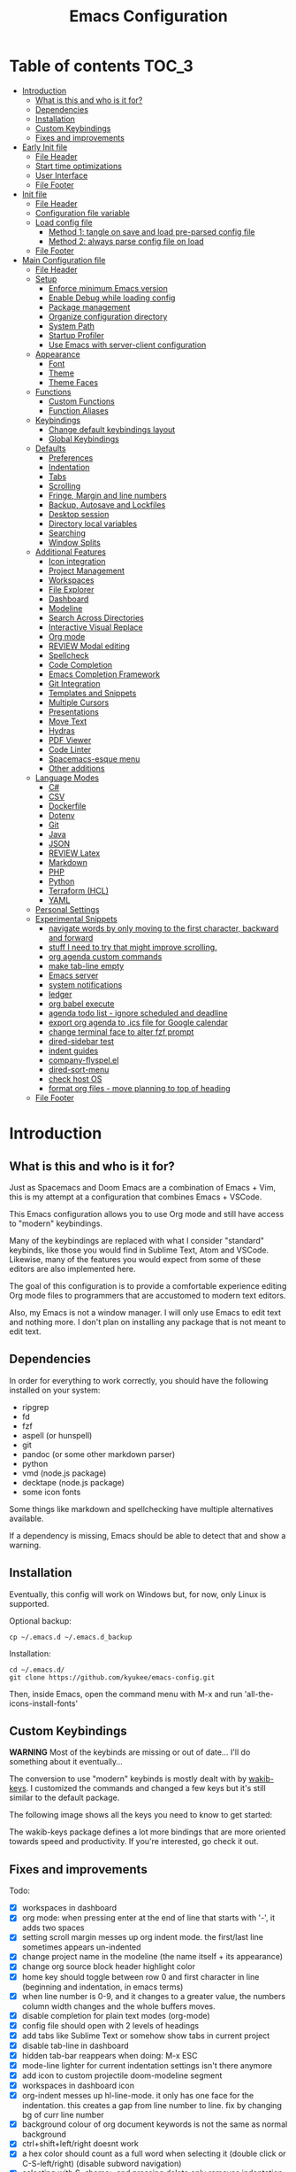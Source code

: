 #+TITLE: Emacs Configuration
#+PROPERTY: header-args :tangle config.el
#+STARTUP: inlineimages show2levels

* Table of contents                                                   :TOC_3:
- [[#introduction][Introduction]]
  - [[#what-is-this-and-who-is-it-for][What is this and who is it for?]]
  - [[#dependencies][Dependencies]]
  - [[#installation][Installation]]
  - [[#custom-keybindings][Custom Keybindings]]
  - [[#fixes-and-improvements][Fixes and improvements]]
- [[#early-init-file][Early Init file]]
  - [[#file-header][File Header]]
  - [[#start-time-optimizations][Start time optimizations]]
  - [[#user-interface][User Interface]]
  - [[#file-footer][File Footer]]
- [[#init-file][Init file]]
  - [[#file-header-1][File Header]]
  - [[#configuration-file-variable][Configuration file variable]]
  - [[#load-config-file][Load config file]]
    - [[#method-1-tangle-on-save-and-load-pre-parsed-config-file][Method 1: tangle on save and load pre-parsed config file]]
    - [[#method-2-always-parse-config-file-on-load][Method 2: always parse config file on load]]
  - [[#file-footer-1][File Footer]]
- [[#main-configuration-file][Main Configuration file]]
  - [[#file-header-2][File Header]]
  - [[#setup][Setup]]
    - [[#enforce-minimum-emacs-version][Enforce minimum Emacs version]]
    - [[#enable-debug-while-loading-config][Enable Debug while loading config]]
    - [[#package-management][Package management]]
    - [[#organize-configuration-directory][Organize configuration directory]]
    - [[#system-path][System Path]]
    - [[#startup-profiler][Startup Profiler]]
    - [[#use-emacs-with-server-client-configuration][Use Emacs with server-client configuration]]
  - [[#appearance][Appearance]]
    - [[#font][Font]]
    - [[#theme][Theme]]
    - [[#theme-faces][Theme Faces]]
  - [[#functions][Functions]]
    - [[#custom-functions][Custom Functions]]
    - [[#function-aliases][Function Aliases]]
  - [[#keybindings][Keybindings]]
    - [[#change-default-keybindings-layout][Change default keybindings layout]]
    - [[#global-keybindings][Global Keybindings]]
  - [[#defaults][Defaults]]
    - [[#preferences][Preferences]]
    - [[#indentation][Indentation]]
    - [[#tabs][Tabs]]
    - [[#scrolling][Scrolling]]
    - [[#fringe-margin-and-line-numbers][Fringe, Margin and line numbers]]
    - [[#backup-autosave-and-lockfiles][Backup, Autosave and Lockfiles]]
    - [[#desktop-session][Desktop session]]
    - [[#directory-local-variables][Directory local variables]]
    - [[#searching][Searching]]
    - [[#window-splits][Window Splits]]
  - [[#additional-features][Additional Features]]
    - [[#icon-integration][Icon integration]]
    - [[#project-management][Project Management]]
    - [[#workspaces][Workspaces]]
    - [[#file-explorer][File Explorer]]
    - [[#dashboard][Dashboard]]
    - [[#modeline][Modeline]]
    - [[#search-across-directories][Search Across Directories]]
    - [[#interactive-visual-replace][Interactive Visual Replace]]
    - [[#org-mode][Org mode]]
    - [[#review-modal-editing][REVIEW Modal editing]]
    - [[#spellcheck][Spellcheck]]
    - [[#code-completion][Code Completion]]
    - [[#emacs-completion-framework][Emacs Completion Framework]]
    - [[#git-integration][Git Integration]]
    - [[#templates-and-snippets][Templates and Snippets]]
    - [[#multiple-cursors][Multiple Cursors]]
    - [[#presentations][Presentations]]
    - [[#move-text][Move Text]]
    - [[#hydras][Hydras]]
    - [[#pdf-viewer][PDF Viewer]]
    - [[#code-linter][Code Linter]]
    - [[#spacemacs-esque-menu][Spacemacs-esque menu]]
    - [[#other-additions][Other additions]]
  - [[#language-modes][Language Modes]]
    - [[#c][C#]]
    - [[#csv][CSV]]
    - [[#dockerfile][Dockerfile]]
    - [[#dotenv][Dotenv]]
    - [[#git][Git]]
    - [[#java][Java]]
    - [[#json][JSON]]
    - [[#review-latex][REVIEW Latex]]
    - [[#markdown][Markdown]]
    - [[#php][PHP]]
    - [[#python][Python]]
    - [[#terraform-hcl][Terraform (HCL)]]
    - [[#yaml][YAML]]
  - [[#personal-settings][Personal Settings]]
  - [[#experimental-snippets][Experimental Snippets]]
    - [[#navigate-words-by-only-moving-to-the-first-character-backward-and-forward][navigate words by only moving to the first character, backward and forward]]
    - [[#stuff-i-need-to-try-that-might-improve-scrolling][stuff I need to try that might improve scrolling.]]
    - [[#org-agenda-custom-commands][org agenda custom commands]]
    - [[#make-tab-line-empty][make tab-line empty]]
    - [[#emacs-server][Emacs server]]
    - [[#system-notifications][system notifications]]
    - [[#ledger][ledger]]
    - [[#org-babel-execute][org babel execute]]
    - [[#agenda-todo-list---ignore-scheduled-and-deadline][agenda todo list - ignore scheduled and deadline]]
    - [[#export-org-agenda-to-ics-file-for-google-calendar][export org agenda to .ics file for Google calendar]]
    - [[#change-terminal-face-to-alter-fzf-prompt][change terminal face to alter fzf prompt]]
    - [[#dired-sidebar-test][dired-sidebar test]]
    - [[#indent-guides][indent guides]]
    - [[#company-flyspelel][company-flyspel.el]]
    - [[#dired-sort-menu][dired-sort-menu]]
    - [[#check-host-os][check host OS]]
    - [[#format-org-files---move-planning-to-top-of-heading][format org files - move planning to top of heading]]
  - [[#file-footer-2][File Footer]]

* Introduction
** What is this and who is it for?

Just as Spacemacs and Doom Emacs are a combination of Emacs + Vim, this is my attempt at a configuration that combines Emacs + VSCode.

This Emacs configuration allows you to use Org mode and still have access to "modern" keybindings.

Many of the keybindings are replaced with what I consider "standard" keybinds, like those you would find in Sublime Text, Atom and VSCode. Likewise, many of the features you would expect from some of these editors are also implemented here.

The goal of this configuration is to provide a comfortable experience editing Org mode files to programmers that are accustomed to modern text editors.

Also, my Emacs is not a window manager. I will only use Emacs to edit text and nothing more.
I don't plan on installing any package that is not meant to edit text.

** Dependencies

In order for everything to work correctly, you should have the following installed on your system:
  - ripgrep
  - fd
  - fzf
  - aspell (or hunspell)
  - git
  - pandoc (or some other markdown parser)
  - python
  - vmd (node.js package)
  - decktape (node.js package)
  - some icon fonts

Some things like markdown and spellchecking have multiple alternatives available.

If a dependency is missing, Emacs should be able to detect that and show a warning.

** Installation

Eventually, this config will work on Windows but, for now, only Linux is supported.

Optional backup:

#+begin_src shell :tangle no
cp ~/.emacs.d ~/.emacs.d_backup
#+end_src

Installation:

#+begin_src shell :tangle no
cd ~/.emacs.d/
git clone https://github.com/kyukee/emacs-config.git
#+end_src

Then, inside Emacs, open the command menu with M-x and run 'all-the-icons-install-fonts'

** Custom Keybindings

*WARNING*
Most of the keybinds are missing or out of date...
I'll do something about it eventually...


The conversion to use "modern" keybinds is mostly dealt with by [[https://github.com/darkstego/wakib-keys][wakib-keys]].
I customized the commands and changed a few keys but it's still similar to the default package.

The following image shows all the keys you need to know to get started:

#+ATTR_ORG: :width 1200
[[./config-resources/keyboard-layout-ctrl.png]]

The wakib-keys package defines a lot more bindings that are more oriented towards speed and productivity.
If you're interested, go check it out.

# How to modify layout images:
#  - go to http://www.keyboard-layout-editor.com/#/
#  - import json file
#  - make changes
#  - zoom in and take screenshot
#    - firefox screenshot tool can easily select correct area
#    - website export function exists but doesn't work very well

** Fixes and improvements

Todo:

- [X] workspaces in dashboard
- [X] org mode: when pressing enter at the end of line that starts with '-', it adds two spaces
- [X] setting scroll margin messes up org indent mode. the first/last line sometimes appears un-indented
- [X] change project name in the modeline (the name itself + its appearance)
- [X] change org source block header highlight color
- [X] home key should toggle between row 0 and first character in line (beginning and indentation, in emacs terms)
- [X] when line number is 0-9, and it changes to a greater value, the numbers column width changes and the whole buffers moves.
- [X] disable completion for plain text modes (org-mode)
- [X] config file should open with 2 levels of headings
- [X] add tabs like Sublime Text or somehow show tabs in current project
- [X] disable tab-line in dashboard
- [X] hidden tab-bar reappears when doing: M-x ESC
- [X] mode-line lighter for current indentation settings isn't there anymore
- [X] add icon to custom projectile doom-modeline segment
- [X] workspaces in dashboard icon
- [X] org-indent messes up hl-line-mode. it only has one face for the indentation. this creates a gap from line number to line. fix by changing bg of curr line number
- [X] background colour of org document keywords is not the same as normal background
- [X] ctrl+shift+left/right doesnt work
- [X] a hex color should count as a full word when selecting it (double click or C-S-left/right) (disable subword navigation)
- [X] selecting with S-<home> and pressing delete only removes indentation (untabify)
- [X] make alt+arrow work in org mode for headlines without shift (custom function)
- [X] use straight.el so only packages declared in the config file are loaded
- [X] compare latest version with old version in git. load time went from 0.7-0.8 -> 1.0-1.2 seconds.
- [X] package-quickstart needs to be deleted after package update or else there's an error. sometimes also custom.el
- [X] arrow indicating visual line doesn't appear
- [X] figure out how to deal with new file (C-n) while using bufler groups
- [X] bufler groups show same file 2 times, in its own group and without a group
- [X] make C-backspace delete until first non whitespace character
- [X] make new line indicator appear only on right fringe
- [X] bufler workspace name in modeline doesn't fade to grey in inactive window
- [X] magit and dired buffers end up without  any bufler workspace
- [X] C-k should not copy to clipboard
- [X] make visual-regexp work with active region as input
- [X] org-indent sometimes does not indent the top-most line in the buffer (looks like changing line numbers font height fixed it)
- [X] add projectile hydras
- [X] add treemacs hydras
- [X] query-replace with current selection as input (Replace+ package maybe?)
- [X] M-o isnt working for C-o and flyspell-correct
- [X] why does reloading the init file mess up doom-modeline (and why does it only happen in the currently open buffer)
- [X] when dashboard is opened with a hydra, the hydra menu stays open
- [X] for every package, use as much use-package integration as possible
- [X] C-backspace deletes previous word. it should only delete whitespace
- [X] swiper sometimes shows the match behind the modeline
- [X] regarding doom-modeline buffer name segment, when the file is deleted and there is a forbidden icon, there should be an extra space before it.
- [X] do not show selection segment in modeline when clicking with the mouse
- [X] add shortcuts for dashboard and init file (maybe hydras)
- [X] new keybindings for project find and project replace
- [X] remove dashboard from initial bufler group
- [X] change bufler group for dashboard and magit-status
- [X] swiper always uses multiple cursor after pressing RET. Not using C-m as the keybind fixes it.
- [X] replace org-bullets with org-superstar
- [X] look at other modelines (spaceline and telephone-line)
- [X] being able to change the directory of a search (C-S-f)
- [X] make a hydra for my/org-latex-compile-and-open-pdf, org-sort, and org-goto
- [X] make pdf-tools work with scroll-other-window (M-<page_up/down>)
- [X] make untitled buffers appear in the 'All files' bufler group, and also in the respective project subgroup, if it exists
- [X] add indentation hydra
- [X] org-mode unordered lists should also have bullets (org-superstar seems to solve this)
- [X] make org-mode unordered lists use bullets as symbols, and remove the bullets from the orgmode headings
- [X] alt-shift-up/down conflict in org mode with multiple cursors (mc bind disabled for now)
- [X] add function to move line with current cursor to top of screen
- [X] do something about keybinds that put the cursor in the center/top of the screen
- [X] add C-S-s (save all)
- [X] add functions converting indentation to tabs/spaces
- [X] finish functions in indentation hydra (convert and set indentation width)
- [X] add function to navigate cursor to matching parenthesis, when on top of one
- [X] add function to delete everything between current parenthesis and its pair
- [X] counsel-find-file should show folders before files
- [X] make ivy ignore order of tokens
- [X] improve swiper regex groups colours for matches
- [X] make C-f and C-h use similar colors
- [X] apostrophes should not be selected when selecting words
- [X] show-paren-mode has issues in org-mode when encountering these symbol: "<" and ">"
- [X] apparently, the lines with "(modify-syntax-entry ?< ".")" are not being evaluated
- [X] when flyspell is active, show indicator, along with selected dictionary language
- [X] add hydra to change dictionary language
- [X] use hydra posframe
- [X] add bookmarks hydra
- [X] use C-t to show list of functions/symbols
- [X] C-k with region selected should also delete the line
- [X] commenting a region should comment all lines at the beginning of the line
- [X] vr/replace doesnt auto open org headings (anzu can do it, but it has worse syntax. solved by unfolding the entire file)
- [X] replace "cua-selection-mode" with "set-rectangular-region-anchor" from "rectangular-region-mode" (figure out what's the best option)
- [X] add option to load previous session on startup (button on dashboard) (use desktop+.el ?) (how does doom-emacs do it?)
- [X] dashboard appears in the buffer switch menu (C-b) after opening it with the hydra. It disappears after switching between two buffers in the workspace.
- [X] check if I can do anything with "force-mode-line-update" for updating dictionary modeline segment
- [X] dired buffers dont have a group in bufler
- [X] when using F3 search, check if there's an active region
- [X] clean up the final section of the config file
- [X] when I save the config file, a dired-mode *Find* buffer appears
- [X] use flycheck for elisp (for config file)
- [X] C-tab = tab-recent doesnt work (also for C-S-tab)
- [X] ryo-modal messes up C-up and M-Return, in org-mode (happens when loaded before org package)
- [X] restore bufler workspaces when restoring the session
- [X] F3 should not start a new search, but always go back to the previous one
- [X] add margin to the left of org-agenda (between category and todo) (org-agenda-prefix)
- [X] see if it's possible to remove =*special*= buffers from =C-b=
- [X] add margin to right side of org source blocks
- [X] add functions and hydras to convert line endings
- [X] change C-SPC to do something related to jumping to bookmarks, previous mark location, or something like that
- [X] remove tab-line from bufler, magit, and any other like them
- [X] add help hydra to describe functions at point
- [X] spellcheck modeline segment dissapears when linter is active (confirmed not working in a Dockerfile)
- [X] when in a bufler named workspace, new opened buffers are added to the default workspace, instead of the opened workspace
- [X] add some sort of agenda view where I can see tasks without dates (or improve current agenda view)
- [X] dashboard agenda shows archived tasks
- [X] add =:ensure-system-package= and more dependencies to use-package declarations
- [X] use minted for latex listings
- [X] some functions have package dependencies and shouldnt be in the Functions section
- [X] ivy-yasnippet "src" snippet gives warning because the snippet declaration file has extra spaces
- [X] add window hydra with functions: maximize, minimize and balance
- [X] bufler-list space between sections =bufler-list-group-separators= (https://github.com/alphapapa/bufler.el/issues/7)
- [X] fzf-directory - completion works poorly (uses ido completion by default)
- [X] make treemacs change directory when doing bufler focus workspace
- [X] change treemacs project root faces (remove underline)
- [X] highlight whitespace on active selection
- [X] bufler - make scratch buffer accessible to all projectile groups
- [X] pg-up pg-down should return cursor to same place in document
- [X] bufler frame title (add =-- Emacs=)
- [X] C-c doesn't work in llncsorg-master Makefile
- [X] make the bufler focus function also change the sidebar directory
- [X] frame title stopped working after patching split-window-sensibly (maybe some bufler-list hook?)
- [X] when opening a treemacs workspace in dashboard, it should ask for a file
- [X] add snippets to hydra-insert, if yasnippet starts being used
- [X] bufler file list (<menu>-b-b): reorganize /special/ and /help/ so that one has things that I can delete at any time and the other is essential
- [X] ctrl+shift+o to open directory in sidebar (or use dired instead)
- [X] error indicator in fringe for flyspell and flycheck
- [X] git gutter on left and flycheck gutter on right side
- [X] make it possible to see git gutter, company errors and visual line arrows all at the same time, without conflicts
- [X] change frame title without changing bufler workspace name (-- Emacs)
- [X] add hook to display-line-numbers-mode to also add a 1 unit margin
- [X] make bufler-list buffer open in full frame size
- [X] toggles hydra: add toggle for toggle-menu-bar
- [X] allow jumping between git hunks (git-gutter) or modified buffer areas
- [X] highlight FIXME, TODO, etc
- [X] C-l in a side window affects the left window instead
- [X] opening a new file in terminal or explorer should add a new buffer to existing emacs frame (maybe use emacsclient)
- [X] M-left/right quits selection after moving only once when there is a region selected
- [X] diff-hl activation - global mode vs prog-mode hook
- [X] add diff section to magit hydra
- [X] change how org mode treats comments. /comment-line/ should not comment the current heading
- [X] org-toggle-comment is not the desired behaviour for C-/
- [X] give every doom modeline segment a mouse-over description and menu (tooltip)
- [X] some buffers (like rg search, shell-process) show indicators on left fringe
- [X] org-mode - when commenting inside a heading, the heading receives a 'COMMENT' todo item instead
- [X] modeline gets off-screen when filename is too large
- [X] left-fringe-width conflict with visual-line-mode indicators
- [ ] add keybindings tables (or a cheatsheet image) in config file
- [ ] commenting/indenting inside source block jumps to top of block. happens with just 'emacs -Q' and comment-dwim ([[https://www.reddit.com/r/emacs/comments/ap4s7z/orgmode_weirdness_questions/][reddit thread]])
- [ ] maybe incorporate previous/next concept from wakib-emacs? (it uses the ';' key)
- [ ] use 'C-.' to fix any type of error (flycheck/flyspell)
- [ ] allow C-page up/down to cycle when at first/last tab
- [ ] use C-S-page up/down to move tabs
- [ ] use smerge hydra for better merging conflict resolution (https://github.com/alphapapa/unpackaged.el#hydra)
- [ ] improve appearance of tab-line arrows (they appear when the bar is too full)
- [ ] for every package, add a quote from their git repo explaining what the package does
- [ ] allow jumping to a function definition by ctrl-click or f2 or something else (check 'embark' package)
- [ ] when a region is selected and an arrow key is pressed in the opposite direction, exchange point and cursor (or make jump to prev mark work)
- [ ] add hydra or M-<key> commands for org-mark-ring-push, org-mark-ring-goto, counsel-mark-ring
- [ ] C-SPC and C-u SPC don't work with ryo-modal (C-SPC C-SPC to mark, C-u C-SPC to jump to prev mark)
- [ ] hydra toggle for golden-ratio-mode
- [ ] golden-ratio seems to be interfering with which-key
- [ ] try out =calfw= package
- [ ] magit diffs use blue and pink for additions and deletions
- [ ] make startup time under 1 second with use-package defer features
- [ ] reduce font size for hydra menus (should see menus even at 60% window width)
- [ ] crux has a lot of useful commands. I could replace my custom functions with their package.
- [ ] rainbow-mode gets overshadowed by current line highlighting
- [ ] electric-indent-mode in gitconfig-mode adds unnecessary tab after RET
- [ ] divide org-agenda NEXT section into sections based on different projects, and show warning if no NEXT action exists for a project
- [ ] can't customize emacs variables because of =wakib-keys= package
- [ ] open function help buffer -> click link to go to definition -> opens with cursor on top of function, at bottom of window (org-link-frame-setup / find-file-other-window). Should open on top of window instead.
- [ ] make 'my/indent-region-custom' function (M-arrows) work even in a blank line (could try 'indent-to' function)
- [ ] select region and press '(' to surround in parens; doesnt work in YAML mode
- [ ] add a keybinding for 'counsel-company'
- [ ] convert my colour options into a standard Emacs color theme
- [ ] make auto-correct work like in google docs (suggestion appears automatically; press tab to open menu; use tab to move in menu; menu has these buttons: most likely correction, cancel, save, more options)
- [ ] there's some sort of problem with fonts (Cartograph not detected; M-x menu font size)
- [ ] hydra toggle menu - add a toggle for a side panel (in the right), that allows jumping to functions
- [ ] add support for /.editorconfig/
- [ ] replace dired keybindings with a better version (and also dired-sidebar)
- [ ] "my/open-file-from-org-dir" has a different menu the first time it's called. it changes after selecting an option once.
- [ ] after opening bufler with ~M-SPC b b~, the previous window layout is deleted and only a single window is visible
- [ ] when opening a new buffer, it should always open in the current window,  and not take up the whole frame


# NOTE: use org-sort and select 'X' to sort this list by what items are checked


add documentation:

- [ ] (in org mode) M-left/right -> promote/demote single heading; M-S-left/right -> promote/demote heading subtree
- [ ] C-RET and C-S-RET to make newlines (add keybinding docs)
- [ ] C-t "go to symbol", C-p "go to file" (add to keybindings documentation)


from sublime:

- [X] use vertical lines to signal indentation
- [X] markdown preview (in browser) asks you what flavour to use
- [X] diff files
- [X] file - reveal in sidebar
- [X] convert unicode to escaped string back and forth
- [X] open external terminal in current directory
- [X] using git - compare file against commit
- [X] C-- comment, C-S-- block comment
- [ ] highlight vertical indentation of current scope / show bracket symbol in gutter (start and end of scope)
- [ ] show git untracked/unstaged/staged number in the modeline segment (also N of commits ahead/behind)
- [ ] bookmarks (C-F2 toggle, F2 next, S-F2 prev, C-S-F2 clear all, M-F2 select all)
- [ ] snippet shows in autocomplete menu. just type and use tab for autocomplete. then use tab to jump in next snippet position
- [ ] notifications plugin
- [ ] C-F6 for spellcheck, F6 for next error
- [ ] jumping to start/end and PG-up/down all use scrolling


and also:

- [ ] look at vscode settings + extensions and import anything I like
- [ ] when this config is developed enough, see what it needs to work on Windows

* Early Init file
** File Header

Emacs HEAD (27+) introduces early-init.el, which is run before init.el, before package and UI initialization happens.

#+begin_src emacs-lisp :tangle early-init.el
;;; early-init.el --- Emacs Early Init File          -*- lexical-binding: t -*-

;;; Commentary:
;; GNU Emacs Configuration - Early Init

;;; Code:

#+end_src

** Start time optimizations

#+begin_src emacs-lisp :tangle early-init.el

;; A common optimization is to temporarily reduce the frequency of garbage collection during initialization.
(setq gc-cons-threshold most-positive-fixnum)

;; FileNameHandler
(defvar file-name-handler-alist-original file-name-handler-alist)
(setq file-name-handler-alist nil)

;; Restore values after startup
(add-hook 'after-init-hook
           (lambda ()
             (setq gc-cons-threshold (* 16 8 1024 1024) ; 16MB
                   file-name-handler-alist file-name-handler-alist-original)))

#+end_src

** User Interface

For the GUI changes that deserve to be in early-init. It is more efficient to disable UI elements before they are even loaded than to load them with the wrong configuration and then change them.

#+begin_src emacs-lisp :tangle early-init.el

;; Only show cursor in the active window.
(setq-default cursor-in-non-selected-windows nil)

;;Default frame position
(setq default-frame-alist
      `((height . 60) (width . 100)))

;; Prevent the glimpse of un-styled Emacs by disabling these UI elements early.
(push '(menu-bar-lines . 0) default-frame-alist)
(push '(tool-bar-lines . 0) default-frame-alist)
(push '(vertical-scroll-bars) default-frame-alist)

;; show column number alongside line number
(column-number-mode 1)

;; display relative line numbers
(global-display-line-numbers-mode)
(setq display-line-numbers-type 'visual)

;; highlight current line
(global-hl-line-mode +1)

;; avoid flashing the default emcas modeline while starting
(setq mode-line-format nil)

;; Do not resize the frame at this early stage.
(setq frame-inhibit-implied-resize t)

#+end_src

** File Footer

#+begin_src emacs-lisp :tangle early-init.el

;;; early-init.el ends here

#+end_src

* Init file
** File Header

#+begin_src emacs-lisp :tangle init.el
;;; init.el --- Emacs Init File          -*- lexical-binding: t -*-

;;; Commentary:
;; GNU Emacs Configuration - Initialization File

;;; Code:

#+end_src

** Configuration file variable

#+begin_src emacs-lisp :tangle init.el

(defvar *config-file* (expand-file-name "README.org" user-emacs-directory)
  "The configuration file.")

#+end_src

** Load config file
*** Method 1: tangle on save and load pre-parsed config file

After the first time that config.el is created, this will no longer tangle the config file.
This method is slightly faster than just using org-babel-load-file.

This is very effective when you have a hook to tangle the config file every time you save it.

#+begin_src emacs-lisp :tangle init.el

;; If config.el exists then load it, otherwise tangle README.org
(if (file-exists-p (expand-file-name "config.el" user-emacs-directory))
    (load-file (expand-file-name "config.el" user-emacs-directory))
  (org-babel-load-file *config-file*))

#+end_src

*** Method 2: always parse config file on load

Always parse the config file when starting emacs.
This can be useful if recovering from errors in the config file is a concern.
The downside is that =org-babel-tangle= can take several seconds to complete.

#+begin_src emacs-lisp :tangle no

;; load config.el
(org-babel-load-file *config-file*)

#+end_src

** File Footer

#+begin_src emacs-lisp :tangle init.el

;;; init.el ends here

#+end_src

* Main Configuration file
** File Header

#+begin_src emacs-lisp
;;; config.el --- Emacs Configuration File          -*- lexical-binding: t -*-

;;; Commentary:
;; GNU Emacs Configuration - Startup file

;;; Code:

#+end_src

** Setup
*** Enforce minimum Emacs version

#+begin_src emacs-lisp

(let ((min-version "27.0"))
  (when (version< emacs-version min-version)
    (error "Gnu Emacs %s or newer is required" min-version)))

#+end_src

*** Enable Debug while loading config

Enable debug mode before we make any changes. This makes is easier to figure out errors when they happen.
It only stays active while the config is loading.

#+begin_src emacs-lisp

;; when an error occurs during startup, automatically open debugger
(setq debug-on-error t)

;; disable debugging after startup
(add-hook 'after-init-hook
           (lambda () (setq debug-on-error nil)))

#+end_src

*** Package management
**** Package: straight

straight.el is used to make the init-file the sole source of truth for package operations.

#+begin_src emacs-lisp

(setq straight-use-package-by-default         t
      straight-check-for-modifications        '(find-when-checking))

(defvar bootstrap-version)
(let ((bootstrap-file
       (expand-file-name "straight/repos/straight.el/bootstrap.el" user-emacs-directory))
      (bootstrap-version 5))
  (unless (file-exists-p bootstrap-file)
    (with-current-buffer
        (url-retrieve-synchronously
         "https://raw.githubusercontent.com/raxod502/straight.el/develop/install.el"
         'silent 'inhibit-cookies)
      (goto-char (point-max))
      (eval-print-last-sexp)))
  (load bootstrap-file nil 'nomessage))

#+end_src

**** Package: use-package

#+begin_src emacs-lisp

(straight-use-package 'use-package)

;; Configure `use-package' prior to loading it.
(setq use-package-expand-minimally            t
      use-package-compute-statistics          t
      use-package-enable-imenu-support        t
      use-package-verbose                     t)

#+end_src

**** Package: use-package-ensure-system-package

#+begin_src emacs-lisp

(use-package use-package-ensure-system-package)

#+end_src

**** Package: pretty-hydra

nicer syntax for declaring hydras with use-package

#+begin_src emacs-lisp

(use-package pretty-hydra)

#+end_src

**** Basic usage

To install a package temporarily (until you restart Emacs):
- M-x straight-use-package

To install a package permanently, place a call to straight-use-package in your init-file, like:
- (straight-use-package 'el-patch)

To update all packages to their most recent version:
- M-x straight-pull-all

A note about ":init" and ":config".
- init is executed before a package is loaded (even if deferred)
- config is executed after a package is loaded

*** Organize configuration directory
**** Package: no-littering

Make emacs configuration directory more organized and keep it clean.
'no-littering' should be loaded as early as possible since it changes where other packages will save their files.

#+begin_src emacs-lisp

(use-package no-littering)

#+end_src

*** System Path
**** Package: exec-path-from-shell

#+begin_src emacs-lisp

(use-package exec-path-from-shell
  :config
  (exec-path-from-shell-initialize))

#+end_src

*** Startup Profiler
**** Package: esup

This isn't in the same section as the other features because it needs to loaded as early as possible to get accurate results.

One small issue is that it doesn't seem to load the early init file.

#+begin_src emacs-lisp

(use-package esup
  :commands (esup))

#+end_src

**** Package: benchmark-init

#+begin_src emacs-lisp :tangle no

(use-package benchmark-init
  :defer nil
  :config
  (benchmark-init/activate)
  :hook (after-init . benchmark-init/deactivate))

#+end_src

**** Basic usage

When using the profiler, just un-comment the line that disables the package.
Comment and un-comment that line to enable/disable the feature.

To see the results, run:
- benchmark-init/show-durations-tabulated
- benchmark-init/show-durations-tree

*** Use Emacs with server-client configuration
**** Package: server

Set emacs as a client

#+begin_src emacs-lisp

(use-package server
  :config
  (unless (server-running-p) (server-start)))

#+end_src

** Appearance
*** Font

Some of my font options:
- IBM Plex Mono
- Cartograph CF

The unit for the 'height' attribute is 1/10pt, which means a height of 100 is 10pt.

#+begin_src emacs-lisp

;; (set-face-attribute 'default nil
;;                      :family "Cartograph CF"
;;                      :height 120)

;; (set-face-attribute 'default nil
;;                      :font "Cartograph CF-12")


;; Set default font
(set-frame-font "-UKWN-Cartograph CF-normal-normal-normal-*-*-*-*-*-m-0-iso10646-1")


;; make font smaller, where necessary
(custom-set-faces
 '(default                    ((t (:height 120))))
 '(line-number                ((t (:height 110))))
 '(line-number-current-line   ((t (:height 110))))
 '(mode-line                  ((t (:height 100))))
 '(mode-line-inactive         ((t (:height 100))))
 '(tab-line-tab               ((t (:height 100))))
 '(treemacs-file-face         ((t (:height 100))))
 '(hydra-posframe-face        ((t (:height 100))))
 '(ivy-posframe               ((t (:height 100)))))

#+end_src

*** Theme

#+begin_src emacs-lisp

(use-package cyberpunk-theme
  :config
  (load-theme 'cyberpunk t))

#+end_src

*** Theme Faces
**** Color theme examples

Resources:
- https://vimcolorschemes.com/
- https://github.com/pineapplegiant/spaceduck#emacs
- https://ciembor.github.io/4bit/

Finish later:
- https://vimcolorschemes.com/artanikin/vim-synthwave84
- https://vimcolorschemes.com/ghifarit53/tokyonight-vim
- https://vimcolorschemes.com/wadackel/vim-dogrun
- https://vimcolorschemes.com/pineapplegiant/spaceduck
- https://vimcolorschemes.com/glepnir/oceanic-material
- https://vimcolorschemes.com/dracula/vim
- https://vimcolorschemes.com/reedes/vim-colors-pencil
- https://packagecontrol.io/packages/DinkDonk%20Color%20Scheme


| Theme             | bg      | red     | green   | yellow  | blue    | magenta | cyan    | fg      |
|-------------------+---------+---------+---------+---------+---------+---------+---------+---------|
| embark            | #1e1c31 | #f48fb1 | #a1efd3 | #ffe6b3 | #91ddff | #d4bfff | #87dfeb | #cbe3e7 |
| snazzy            | #1e1f29 | #da514d | #51e88e | #eead0d | #80c1cf | #b45391 | #3aa0e8 | #b7b7bf |
| pop-punk          | #000000 | #d50f62 | #43d726 | #fd9c27 | #168fc0 | #9e2ccb | #4adfd0 | #ffffff |
| challenger-deep   | #1a172b | #ff5458 | #62d196 | #ffb378 | #65b2ff | #906cff | #63f2f1 | #a6b3cc |
| kabukicho-vscode  | #130d1a | #f829ac | #5df390 | #fdca00 | #5d6dc7 | #9963ff | #60e1fe |         |
|                   |         |         |         |         |         |         |         |         |
| vim-synthwave84   |         |         |         |         |         |         |         |         |
| tokyonight-vim    |         |         |         |         |         |         |         |         |
| vim-dogrun        |         |         |         |         |         |         |         |         |
| dogrun            |         |         |         |         |         |         |         |         |
| oceanic-material  |         |         |         |         |         |         |         |         |
| vim-dracula       |         |         |         |         |         |         |         |         |
| vim-colors-pencil |         |         |         |         |         |         |         |         |
|                   |         |         |         |         |         |         |         |         |
| test              |         | #ff1493 | #12F292 | #ffa500 | #4c83ff | #A840F4 | #21D7D7 |         |

**** My color theme

#+begin_src emacs-lisp

(setq custom--inhibit-theme-enable nil)

(with-eval-after-load "cyberpunk-theme"
  (let ((bg_1      "#14141D")
        (bg_2      "#15151f")     ;; #13141A
        (bg_3      "#151522")     ;; #151424
        (bg_4      "#17162a")
        (red_1     "#ff1493")
        (red_2     "#D92027")
        (green_1   "#12F292")     ;; #00fa9a, #14FF82, #40e66c
        (green_2   "#fff")
        (yellow_1  "#ffa500")
        (yellow_2  "#fff")
        (blue_1    "#add8e6")
        (blue_2    "#fff")
        (magenta_1 "#9963ff")
        (magenta_2 "#fff")
        (cyan_1    "#21D7D7")
        (cyan_2    "#fff")
        (fg_1      "#c8c9ad")     ;; #bdbdb3, #ecf0c1
        (fg_2      "#dedede"))
    (custom-theme-set-faces
     'cyberpunk

     ;; defaults
     `(default                       ((t (:background ,bg_1 :foreground ,fg_1))))
     `(fringe                        ((t (:background ,bg_1 :foreground ,fg_2))))
     '(region                        ((t (:background "#5e153c" :extend t))))  ; #34294f, #5e153c
     `(error                         ((t (:foreground ,red_2 :weight bold))))
     '(whitespace-tab                ((t (:background nil))))
     '(whitespace-trailing           ((t (:background nil))))

     ;; programming
     `(font-lock-keyword-face        ((t (:foreground "#21D7D7"))))
     '(font-lock-variable-name-face  ((t (:foreground "#ff1493"))))  ; #f54dce, #f461c6, #f7658d
     '(font-lock-string-face         ((t (:foreground "#fdca00"))))  ; #89E2A1, #CCE8D3
     '(font-lock-type-face           ((t (:foreground "#9963ff"))))
     '(font-lock-constant-face       ((t (:foreground "#96CBFE"))))
     '(font-lock-builtin-face        ((t (:foreground "#4c83ff"))))
     '(font-lock-function-name-face  ((t (:foreground "#12F292"))))
     '(font-lock-doc-face            ((t (:foreground "#fee47f"))))

     ;; line numbers
     '(line-number                   ((t (:foreground "gray30"))))
     `(line-number-current-line      ((t (:background ,bg_1 :foreground ,fg_2))))

     ;; tab-line
     `(tab-line                      ((t (:background ,bg_1 :foreground "white" :height 1.0))))
     `(tab-line-tab                  ((t (:inherit tab-line :background ,bg_1 :foreground ,fg_2))))               ; selected but window not in focus
     `(tab-line-tab-current          ((t (:inherit tab-line-tab :overline ,green_1))))                            ; selected
     '(tab-line-tab-inactive         ((t (:inherit tab-line-tab :foreground "gray40"))))                          ; not selected
     `(tab-line-highlight            ((t (:inherit tab-line-tab :background ,yellow_1 :foreground "#222222"))))   ; on mouse-over

     ;; modeline
     '(mode-line                     ((t (:background "#251F33" :foreground "gray60" :box (:line-width -1 :color "#14141D")))))
     '(mode-line-inactive            ((t (:background "#221d2b" :foreground "gray40" :box (:line-width -1 :color "#14141D")))))
     '(mode-line-highlight           ((t (:box (:line-width 2 :color "gray70")))))
     '(mode-line-buffer-id           ((t (:foreground "gray70"))))
     `(mode-line-emphasis            ((t (:foreground ,green_1 :weight bold))))

     ;; doom-modeline
     '(doom-modeline-bar             ((t (:background "#251F33"))))
     '(doom-modeline-bar-inactive    ((t (:background "#221d2b"))))
     '(doom-modeline-persp-buffer-not-in-persp ((t (:inherit (font-lock-comment-face italic)))))
     '(doom-modeline-persp-name      ((t (:inherit (font-lock-doc-face italic bold)))))
     `(doom-modeline-project-dir     ((t (:foreground ,green_1 :weight bold))))
     '(doom-modeline-buffer-path     ((t (:foreground "gray60" :weight bold))))
     '(doom-modeline-info            ((t (:foreground "gray60" ))))

     ;; ivy
     `(minibuffer-prompt             ((t (:background ,bg_2 :foreground ,green_1))))
     '(highlight                     ((t (:background "gray20"))))
     '(ivy-current-match             ((t (:box nil :weight extra-bold :background "#17162a"))))
     '(ivy-minibuffer-match-face-1   ((t (:background "gray27"))))
     '(ivy-minibuffer-match-face-2   ((t (:background "gray40" :weight bold))))
     '(ivy-minibuffer-match-face-3   ((t (:background "#5654ca" :weight bold))))
     '(ivy-minibuffer-match-face-4   ((t (:background "#8b4887" :weight bold))))
     `(ivy-posframe                  ((t (:background ,bg_2))))
     '(ivy-posframe-border           ((t (:background "#A13878"))))

     ;; hydra-posframe
     `(hydra-posframe-face           ((t (:background ,bg_2))))
     '(hydra-posframe-border-face    ((t (:background "#A13878"))))

     ;; flyspell
     `(flyspell-incorrect            ((t (:underline (:style wave :color ,red_2)))))
     '(flyspell-duplicate            ((nil)))

     ;; org mode
     `(org-todo                      ((t (:foreground ,yellow_1 :box (:line-width 1 :style none) :weight bold))))
     '(org-done                      ((t (:foreground "#00ff00" :box (:line-width 1 :style none) :weight bold))))
     `(org-checkbox-statistics-todo  ((t (:foreground ,yellow_1))))
     '(org-checkbox-statistics-done  ((t (:foreground "#00ff00"))))
     `(org-block                     ((t (:background ,bg_3))))
     `(org-block-begin-line          ((t (:background ,bg_4 :foreground "gray35" :extend t))))
     `(org-block-end-line            ((t (:background ,bg_4 :foreground "gray35" :extend t))))
     `(org-ellipsis                  ((t (:foreground ,fg_2))))
     `(org-level-1                   ((t (:foreground ,red_1 :height 1.15))))
     '(org-level-2                   ((t (:foreground "#ffff00" :height 1.1))))
     '(org-level-3                   ((t (:foreground "#A840F4" :height 1.05))))
     '(org-level-4                   ((t (:foreground "#379ff0"))))
     `(org-checkbox                  ((t (:background ,bg_1 :foreground ,red_1))))
     `(org-document-title            ((t (:background ,bg_1 :foreground ,blue_1 :weight bold :height 1.6))))
     `(org-document-info             ((t (:foreground ,blue_1 :weight bold))))
     '(org-document-info-keyword     ((t (:foreground "gray55"))))

     ;; customize face for 'DONE' headings
     '(org-headline-done             ((((class color) (min-colors 16) (background dark)) (:foreground "gray40"))))

     ;; other packages
     '(dashboard-banner-logo-title   ((t (:foreground "#A840F4" :height 1.0))))

     '(diff-hl-insert                ((t (:background "#008b00" :foreground "#008b00"))))
     '(diff-hl-change                ((t (:background "#8b8b00" :foreground "#8b8b00"))))
     '(diff-hl-delete                ((t (:background "#8b0000" :foreground "#8b0000"))))

     ;; '(anzu-replace-highlight        ((t (:foreground "red"))))
     ;; '(anzu-replace-to               ((t (:foreground "green"))))

     ;; change face of bullets for all headers
     ;; '(org-superstar-header-bullet   ((t (:height 1.4 :foreground ,cyan_1))))

     '(vr/match-0                    ((t (:background "#5654ca" :foreground "white"))))
     '(vr/match-1                    ((t (:background "#8b4887" :foreground "white"))))

     '(lazy-highlight                ((t (:background "#8b8b00" :foreground "white"))))
     `(isearch                       ((t (:background ,red_1 :foreground "black"))))
     '(isearch-fail                  ((t (:background "#5654ca" :foreground "white"))))
     '(match                         ((t (:background "#8b4887" :foreground "white"))))

     ;; '(header-line                   ((t (:box (:line-width -1 :color "#4e4e00" :style nil) :foreground "#ffff00" :background "gray15"))))
     '(header-line                   ((t (:foreground "#94bff3" :background "#2d3352"))))
     `(bufler-group                  ((t (:foreground ,cyan_1))))

     `(company-tooltip               ((t (:background ,bg_2))))

     ;; this is mostly for the fzf prompt
     `(term                          ((t (:background ,bg_3 :foreground ,fg_1))))
     `(term-bold                     ((t (:background ,bg_3 :foreground ,fg_1 :weight bold))))

     )))

#+end_src

** Functions
*** Custom Functions

General user created functions.
These functions aren't associated with any package since they only use default emacs functionality.
Functions that depend on an emacs package will be declared alongside their respective package.

**** Functions: emacs reload, quit, etc

#+begin_src emacs-lisp

(defun my/reload-init-file ()
  "Reload Emacs cofiguration."
  (interactive)
  (message "Reloading init.el...")
  (load-file user-init-file)
  (message "Reloading init.el... done."))

(defun my/open-init-file ()
  "Open Emacs cofiguration."
  (interactive)
  (message "Opening init.el...")
  (find-file *config-file*)
  (message "Opened init.el... done."))

(defun my/kill-emacs ()
  "Save open buffers, then exit unconditionally."
  (interactive)
  (save-some-buffers nil t)
  (kill-emacs))

(defun my/toggle-fullscreen ()
  "Toggle fullscreen."
  (interactive)
  (toggle-frame-fullscreen))

#+end_src

**** Functions: select and navigate text

#+begin_src emacs-lisp

(defun my/select-current-line ()
  "Select the current line."
  (interactive)
  (beginning-of-line) ; move to end of line
  (set-mark (line-end-position)))

(defun my/genius-beginning-of-line ()
  "Move point to the first non-whitespace character on this line.
If point was already at that position, move point to beginning of line.
If line is empty, indent the line relative to the preceding line."
  (interactive "^")
  (let ((oldpos (point)))
    (back-to-indentation)
    (and (= oldpos (point))
         (progn (move-beginning-of-line nil)
                (when (=
                       (line-beginning-position)
                       (line-end-position))
                  (save-excursion
                    (indent-according-to-mode)))))))

(defun my/smarter-move-beginning-of-line (arg)
  "Move point back to indentation of beginning of line.

Move point to the first non-whitespace character on this line.
If point is already there, move to the beginning of the line.
Effectively toggle between the first non-whitespace character and
the beginning of the line.

If ARG is not nil or 1, move forward ARG - 1 lines first.  If
point reaches the beginning or end of the buffer, stop there."
  (interactive "^p")
  (setq arg (or arg 1))

  ;; Move lines first
  (when (/= arg 1)
    (let ((line-move-visual nil))
      (forward-line (1- arg))))

  (let ((orig-point (point)))
    (back-to-indentation)
    (when (= orig-point (point))
      (move-beginning-of-line 1))))

;; for some reason, this workaround is needed. "M-," doesn't work with shift select by default
(defun my/forward-sexp-with-shift-select ()
  "Standard `forward-sexp', but with support for shift select."
  (interactive)
  (setq this-command-keys-shift-translated t)
  (call-interactively 'forward-sexp))

(defun my/backward-sexp-with-shift-select ()
  "Standard `backward-sexp', but with support for shift select."
  (interactive)
  (setq this-command-keys-shift-translated t)
  (call-interactively 'backward-sexp))

#+end_src

**** Functions: move, indent and delete text

#+begin_src emacs-lisp

(defun my/delete-word-no-clipboard (arg)
  "If the next character is whitespace, delete all until the first character.
Otherwise, delete characters forward until encountering the end of a word.
With ARG, do this that many times.  ARG can be negative to go backwards.
If ARG is negative, look at previous character instead of next one.
This command does not push text to `kill-ring'."
  (interactive "p")
  (if (or (and (looking-at "[ \t\n]") (> arg 0)) (and (looking-back "[ \t\n]") (< arg 0)))
      (let ((pos (point)))
        (re-search-forward "[^ \t\n]" nil t arg)
        (forward-char (- (cl-signum arg)))
        (if (= pos (point))
            (delete-region
             (point)
             (progn
               (forward-word arg)
               (point)))
          (delete-region pos (point))
          ))
    (delete-region
     (point)
     (progn
       (forward-word arg)
       (point)))
    ))

(defun my/backward-delete-word-no-clipboard (arg)
  "If the next character is whitespace, delete all until the first character.
      Otherwise, delete characters forward until encountering the end of a word.
      With ARG, repeat that many times.
      This command does not push text to `kill-ring'."
  (interactive "p")
  (my/delete-word-no-clipboard (- arg)))

(defun my/indent-region-custom (numSpaces)
  "Indent current line or active region, if one is selected, by NUMSPACES.
      For every line with a selected character, indent from the beggining of the line.
      This means that the first and last line don't need to be completly selected."
  (progn
    ;; default to start and end of current line
    (setq start (line-beginning-position))
    (setq end (line-end-position))

    ;; (if (equal start end)
    ;;     )

    ;; if there's a selection, use that instead of the current line
    (when (use-region-p)
      (setq regionStart (region-beginning))
      (setq regionEnd (region-end))
      (save-excursion                       ; restore the position afterwards
        (goto-char regionStart)                ; go to the start of region
        (setq start (line-beginning-position)) ; save the start of the line
        (goto-char regionEnd)                  ; go to the end of region
        (setq end (line-end-position))         ; save the end of the line
        (setq deactivate-mark nil)             ; re-select the region
        ))
    (indent-rigidly start end numSpaces)   ; indent between start and end
    (setq deactivate-mark nil)))

(defun my/untab-region (N)
  "Unindent all lines in region by N spaces."
  (interactive "p")
  (my/indent-region-custom (- N)))

(defun my/tab-region (N)
  "Indent all lines in region by N spaces."
  (interactive "p")
  (if (active-minibuffer-window)
      (minibuffer-complete)     ; tab is pressed in minibuffer window -> do completion
    (my/indent-region-custom N)))

(defun my/switch-indentation-use-spaces ()
  "Use spaces for indentation."
  (interactive)
  (setq indent-tabs-mode nil))

(defun my/switch-indentation-use-tabs ()
  "Use tabs for indentation."
  (interactive)
  ;; (local-set-key (kbd "TAB") 'tab-to-tab-stop)
  (setq indent-tabs-mode t))

;; depends on doom-modeline-indent-alist
(defun my/set-buffer-indentation-size ()
  "Set indentation width for current buffer."
  (interactive)
  (let ((lookup-var
         (seq-find (lambda (var)
                     (and var (boundp var) (symbol-value var)))
                   (cdr (assoc major-mode doom-modeline-indent-alist)) nil))
        (new-width
         (string-to-number
          (completing-read "Chose tab width: " '("2" "4" "8")))))
    (if lookup-var
        (set lookup-var new-width))
    (setq tab-width new-width)))

;; taken from doom-modeline indentation segment
;; depends on doom-modeline-indent-alist
(defun my/get-buffer-indentation-size ()
  "Get the indentation width for the current buffer."
  (let ((lookup-var
         (seq-find (lambda (var)
                     (and var (boundp var) (symbol-value var)))
                   (cdr (assoc major-mode doom-modeline-indent-alist)) nil)))
    (if lookup-var
        (symbol-value lookup-var)
      tab-width)))

(defun my/check-indentation-type ()
  (if indent-tabs-mode
      "Tabs"
    "Spaces"))

#+end_src

**** Functions: other

#+begin_src emacs-lisp

(defun my/set-buffer-large-fringe ()
  "The fringe is set smaller than default because of the git gutter indicators.
Some buffers like magit and bufler use the fringe for indicators and need
more space.  Other buffers that allow folding and unfolding with tab should
also use this."
  (setq left-fringe-width 16
        right-fringe-width 8))

(defun my/set-buffer-dashboard-fringe ()
  "Used to set fringes specifically for the dashboard."
  (setq left-fringe-width 12
        right-fringe-width 12))

;; used as such: (my/pad-string "some string" 15)
;; result: "    some string"
(defun my/pad-string (string size)
  "Pad STRING by adding spaces to the start until SIZE is reached.
If STRING length is smaller than SIZE, do nothing."
  (let* ((padding (- size (length string)))
         (lpad (+ (length string) padding))
         (lformat (format "%%%ds" lpad))
         (rformat (format "%%%ds" (- size))))
    (format rformat (format lformat string))))

(defun my/org-latex-compile-and-open-pdf ()
  "Compile an org document into a Latex pdf and open it.
The compilation runs in the background.  If the compilation is successful
the pdf is opened, otherwise the compilation error is shown"
  (interactive)
  (let ((filename (file-name-sans-extension buffer-file-name))
        (compilation-exit-code (shell-command "make")))  ;; compile is async, shell-command is synchronous
    ;; check if the exit code is 0, which means there are no errors
    (when (= 0 compilation-exit-code)
      (find-file-other-window (expand-file-name (concat filename ".pdf"))))))

(defun my/untabify-whole-buffer ()
  "Convert all indentation in document into spaces."
  (interactive)
  (mark-whole-buffer)
  (untabify (region-beginning) (region-end)))

(defun my/tabify-whole-buffer ()
  "Convert all indentation in document into tabs."
  (interactive)
  (mark-whole-buffer)
  (tabify (region-beginning) (region-end)))

;; change how word navigation functions for some symbols
(defun my/modify-word-definitions ()
  "Modify how some symbols are treated to improve word navigation."
  ;; This can be used to treat undescore as a word character
  ;; (modify-syntax-entry ?_ "w")

  ;; When using "show-paren-mode", if code contains an angled bracket (">") is treated as a matching paren, which creates a mismatch.
  ;; This disables matching for the angle bracket character.
  (modify-syntax-entry ?< ".")
  (modify-syntax-entry ?> ".")

  ;; This makes backward-word and forward-word ignore the ' character
  (modify-syntax-entry ?' "."))

;; the "er/expand-region" function could also maybe work
(defun my/extend-region-to-whole-lines ()
  "Extend an active region so that the first and last lines are fully selected.
In the first line of the selected region, extend to beginning of line, and in
the last line of the region, extend to end of line (including final newline)."
  (interactive)
  (let ((curr  (point))
        (beg   (save-excursion (goto-char (region-beginning))
                               (line-beginning-position)))
        (end   (save-excursion (goto-char (region-end))
                               (line-end-position))))
    (if (= end curr)
        (exchange-point-and-mark))
    (goto-char beg)
    (exchange-point-and-mark)
    (goto-char end)))

;; move/rename current file
(defun my/rename-current-buffer-file ()
  "Renames current buffer and file it is visiting.
This will delete the old version."
  (interactive)
  (let* ((name (buffer-name))
         (filename (buffer-file-name))
         (basename (file-name-nondirectory filename)))
    (if (not (and filename (file-exists-p filename)))
        (error "Buffer '%s' is not visiting a file!" name)
      (let ((new-name (read-file-name "New name: " (file-name-directory filename) basename nil basename)))
        (if (get-buffer new-name)
            (error "A buffer named '%s' already exists!" new-name)
          (rename-file filename new-name 1)
          (rename-buffer new-name)
          (set-visited-file-name new-name)
          (set-buffer-modified-p nil)
          (message "File '%s' successfully renamed to '%s'"
                   name (file-name-nondirectory new-name)))))))

(defun my/show-buffer-file-name ()
  "Show the full path to the current file in the minibuffer."
  (interactive)
  (let ((file-name (buffer-file-name)))
    (if file-name
        (progn
          (message file-name)
          (kill-new file-name))
      (error "Buffer not visiting a file"))))

(defun my/show-buffer-name ()
  "Show the filename of the current file in the minibuffer."
  (interactive)
  (let ((file-name (buffer-name)))
    (if file-name
        (progn
          (message file-name)
          (kill-new file-name))
      (error "Buffer not visiting a file"))))

;; Start emacs without a session and allow manually loading the previous session, if desired.
;; Use /desktop-save-in-desktop-dir/ to save the first session, if there aren't any saved sessions yet.
(defun my/desktop-enable ()
  "Load the last saved desktop and enable autosaving."
  (interactive)
  (let ((desktop-load-locked-desktop "ask"))
    (desktop-read)
    (desktop-save-mode 1))
  (message "Previous session loaded"))

(defun my/open-scratch-buffer ()
  "Switch to scratch buffer, creating it if it doesn't exist."
  (interactive)
  (switch-to-buffer (get-buffer-create "*scratch*"))
  (lisp-interaction-mode))

;; this is also available in the 'crux' package
(defun my/delete-file-and-buffer ()
  "Kill the current buffer and deletes the file it is visiting."
  (interactive)
  (if (y-or-n-p (format "Really delete file? "))
      (let ((filename (buffer-file-name)))
        (when filename
          (if (vc-backend filename)
              (vc-delete-file filename)
            (progn
              (delete-file filename)
              (message "Deleted file %s" filename)
              (kill-buffer)))))
    (message "Canceled file delete.")))

(defun my/set-buffer-line-ending-style ()
  "Change line endings in current buffer."
  (interactive)
  (set-buffer-file-coding-system
   (intern (completing-read "Chose line ending style: " '("unix" "dos" "mac")))))

(defun my/open-file-from-org-dir ()
  "Open one of the files belonging to the main org directory."
  (interactive)
  (counsel-file-jump "" org-directory))

(defun my/org-content-with-argument ()
  "Change line endings in current buffer."
  (interactive)
  (org-content
   (string-to-number (completing-read "Show content up to level N: " '("1" "2" "3" "4" "5" "6" "7" "8" "9")))))

(defun my/open-external-terminal-here ()
  "Open external terminal"
  (interactive "@")
  (shell-command (concat "kitty --directory \'"
                         (file-name-directory (or load-file-name buffer-file-name))
                         "\' > /dev/null 2>&1 & disown") nil nil))

(defun my/org-toggle-emphasis ()
  "Toggle hiding/showing of org emphasize markers."
  (interactive)
  (if org-hide-emphasis-markers
      (set-variable 'org-hide-emphasis-markers nil)
    (set-variable 'org-hide-emphasis-markers t)))

(defun my/anime-info-at-point (start end)
  "Search for an anime title and display its details.
Use text in selected region as input."
  (interactive "r")
  (let* ((search-term (buffer-substring start end)))
    (async-shell-command
     (concat "anime-spy '"
             (completing-read "Search for anime: "
                              (if (region-active-p)
                                  (list search-term)
                                (list "")))
             "'"))))

(defun my/anime-search-at-point (start end)
  "Display a list of anime titles with a matching name.
Use text in selected region as input."
  (interactive "r")
  (let* ((search-term (buffer-substring start end)))
    (shell-command
     (concat "anime-cli '"
             (completing-read "Search for anime: "
                              (if (region-active-p)
                                  (list search-term)
                                (list "")))
             "'")))
  (let* ((wind (get-buffer-window "*Shell Command Output*")))
    (with-selected-window wind
      (progn
        (beginning-of-buffer)))))

(defun my/org-agenda ()
  (interactive)
  "Show custom agenda view, with a normal weekly view plus all NEXT items."
  (org-agenda nil "a"))

(defun my/make-file-executable ()
  (interactive)
  "Make file open in current buffer executable."
  (executable-make-buffer-file-executable-if-script-p))

;; 'my/uniq' Helper functions
(defun my/case-fold-string= (a b)
  (eq t (compare-strings a nil nil b nil nil t)))
(defun my/case-fold-string-hash (a)
  (sxhash (upcase a)))
(define-hash-table-test 'my/case-fold
  'my/case-fold-string= 'my/case-fold-string-hash)

;; Equivalent to unix command "uniq -c"
(defun my/uniq (beg end)
  "Print counts of strings in region."
  (interactive "r")
  (let ((h (make-hash-table :test 'my/case-fold))
        (lst (split-string (buffer-substring-no-properties beg end) "\n"
                           'omit-nulls " ")))
    (dolist (str lst)
      (puthash str (1+ (gethash str h 0)) h))
    (setq results (list))
    (maphash (lambda (key val)
               (push (list val key) results))
             h)
    (setq results (sort results (lambda (a b) (> (car a) (car b)))))
    (with-output-to-temp-buffer "*my/uniq*"
      (cl-dolist (val results)
        (princ (format "%s: %s\n" (car val) (car (cdr val))))))
    ))

#+end_src

**** Functions: Org - format org files

Function to format Org file.
Use to format current tree. Add C-u to format whole file.

Useful resource: https://github.com/alphapapa/unpackaged.el#ensure-blank-lines-between-headings-and-before-contents

Notes:
  - There can be more than one empty line before or after a heading's content.
  - Without a prefix, operate on tree. With a prefix, operate on whole buffer.
  - This isn't enforced, but planning lines should appear before any drawers.
  - Think about adding to ~after-save-hook~.

#+begin_src emacs-lisp

;; Disable blank line on new heading
(setq org-blank-before-new-entry '((heading . nil) (plain-list-item . auto)))

(defun my/org-format-fix-blank-lines (&optional prefix)
  "Ensure that blank lines exist between headings and their contents.
Ensures that blank lines exist after each headings's drawers.
Removes blank lines in empty headings.
With prefix, operate on whole buffer."
  (interactive "P")
  (org-map-entries (lambda ()
                     ;; `org-map-entries' narrows the buffer, which prevents us from seeing
                     ;; newlines before the current heading, so we do this part widened.
                     (org-with-wide-buffer

                      ;; Insert blank line before heading. (Only when previous line isn't another heading)
                      (forward-line -1)
                      (when (not (org-at-heading-p))
                        (goto-char (org-entry-end-position))
                        (while (not (looking-back "\n\n" nil))
                          (insert "\n")))

                      ;; Delete blank lines in empty headings
                      (save-excursion
                        (forward-line -1)
                        (when (not (org-at-heading-p))
                          (while (looking-back "\n" nil)
                            (forward-char -1))
                          (when (org-at-heading-p)
                            (delete-blank-lines)))))

                     ;; Insert blank lines before heading content
                     (let ((end (org-entry-end-position)))
                       (forward-line)

                       ;; Skip planning lines (Scheduled, Deadline, etc.)
                       (while (and (org-at-planning-p)
                                   (< (point) (point-max)))
                         (forward-line))

                       ;; Skip drawers. You might think that `org-at-drawer-p' would suffice, but
                       ;; for some reason it doesn't work correctly when operating on hidden text.
                       ;; This works, taken from `org-agenda-get-some-entry-text'.
                       (while (re-search-forward org-drawer-regexp end t)
                         (re-search-forward "^[ \t]*:END:.*\n?" end t)
                         (goto-char (match-end 0)))

                       (unless (or (= (point) (point-max))
                                   (org-at-heading-p)
                                   (looking-at-p "\n"))
                         (insert "\n"))))

                   t (if prefix
                         nil
                       'tree)))

#+end_src

*** Function Aliases
**** Functions: menu-bar

Give the toggle menu function a nicer name so its easier to find if necessary.

#+begin_src emacs-lisp

(defalias 'toggle-menu-bar 'toggle-menu-bar-mode-from-frame)

#+end_src

**** Functions: bookmarks

Consolidate names for functions related to bookmarks.
These are the function used for bookmarks:

- bookmark-add-or-open
- bookmark-remove
- bookmark-rename

#+begin_src emacs-lisp

(defalias 'bookmark-add-or-open 'counsel-bookmark)
(defalias 'bookmark-remove 'bookmark-delete)

#+end_src

**** Functions: revert-buffer

#+begin_src emacs-lisp

(defalias 'reload-buffer 'revert-buffer)

#+end_src

** Keybindings
*** Change default keybindings layout
**** Information

I don't like the default emacs keybindings, so I use some packages to change them.

Wakib changes emacs keybindings to be more modern and ergonomic.
This package should be near the top of the this file's features list, so there isn't any error when assigning keybindings to the wakib keymap.

**** History

Here's my adventure with emacs and keybindings:
I grew up with Sublime Text, Atom and VSCode and these all share a (mostly) common set of keybinds.
These are the keybinds I'm interested in using.
I tried standard Emacs keybinds for a short amount of time and I wasn't impressed at all.

Here's my history with trying to use "standard" keybinds packages in emacs:

- ergoemacs-mode
	At first I tried using ergoemacs-mode, but that created a lot of conflicts when my config grew in size as I added more functionality.
	I also had issues with reloading my config file.

- cua-mode
	Then I tried using cua-mode, but it wasn't "standard" enough to my liking.
	The way 'C-x' works in particular was a problem, since I would like to cut a whole line by default when I press C-x and there is no active region selected.

- manual bindings in config
	The next attempt was to bind every key manually in my emacs config file.
	This gave me a lot of control and knowledge over what exactly was happening in terms of keybinds, which I liked.
	It was almost perfect, but not quite there yet.
	I was able to set up all the bindings that are prefixed by Control and I was also able to bind C-x, C-h and C-g to '<menu> x', '<menu> h' and '<menu> g', respectively.
	The problem is that Emacs makes rebinding C-c quite difficult.

- wakib-keys
	I found out a package that was able to deal with the C-c rebind issue, and decided to just use it instead of dealing with all the trouble of rebinding C-c myself.
	Since wakib-keys override the global keymap binds, this involved transferring some of my keybinds to the wakib keymap (wakib-keys-overriding-map).
	It also adds some new keybindings for things that I didn't originally want, but that I think might be useful.
	Finally, I was able to achieve the behavior I wanted

**** Package: wakib-keys

#+begin_src emacs-lisp

(use-package wakib-keys
  :init
  (wakib-keys 1)
  :hook
  (after-change-major-mode . wakib-update-major-mode-map)
  (menu-bar-update . wakib-update-minor-mode-maps))

#+end_src

*** Global Keybindings

Here are keybinds that apply globally and don't depend on any package.
The ones that use functions from some package are defined in that package's section.

Some of these are slight alterations to wakib, such as modifying the functions of the keybinds.
Others add convenient things like zoom, reloading, fullscreen, etc.


*Navigating parenthesis*

A balanced expression can be a parenthetical group, a number, a word or a symbol. The precise definition of a balanced expression may depend on the current mode. Here is how to move from a balanced expression to another:

C-M-n     forward-list   Move forward over a parenthetical group
C-M-p     backward-list  Move backward over a parenthetical group
C-M-f     forward-sexp   Move forward over a balanced expression
C-M-b     backward-sexp  Move backward over a balanced expression
C-M-k     kill-sexp      Kill balanced expression forward


# useful resource:
# https://shortcutworld.com/VSCode/win/Visual-Studio-Code_Shortcuts


#+begin_src emacs-lisp

;; reload emacs config file
(bind-key "<C-f5>" 'my/reload-init-file wakib-keys-overriding-map)

;; reload current file
(bind-key "<f5>" 'reload-buffer wakib-keys-overriding-map)

;; make 'C-SPC' select in a rectangle instead of the normal selection
;; (bind-key "C-SPC" 'rectangle-mark-mode wakib-keys-overriding-map)

;; alternative way to quit emacs besides C-x C-c
(bind-key "C-q" 'my/kill-emacs wakib-keys-overriding-map)

;; add a fullscreen toggle
(bind-key "<f11>" 'my/toggle-fullscreen wakib-keys-overriding-map)

(bind-key "C--" 'text-scale-decrease wakib-keys-overriding-map)
(bind-key "C-=" 'text-scale-increase wakib-keys-overriding-map)

(bind-key "<escape>" 'keyboard-escape-quit wakib-keys-overriding-map)

(bind-key "C-<left>" 'backward-word wakib-keys-overriding-map)
(bind-key "C-<right>" 'forward-word wakib-keys-overriding-map)

(bind-key "M-o" nil wakib-keys-overriding-map) ;; the default bind interferes with ivy (show options command)

(bind-key "<backspace>" 'backward-delete-char-untabify)

(bind-key "C-<delete>" 'my/delete-word-no-clipboard wakib-keys-overriding-map)
(bind-key "C-<backspace>" 'my/backward-delete-word-no-clipboard wakib-keys-overriding-map)

(bind-key "<home>" 'my/smarter-move-beginning-of-line wakib-keys-overriding-map)

;; navigate through buffer history
(bind-key "<C-tab>" 'switch-to-prev-buffer wakib-keys-overriding-map)
(bind-key "<C-iso-lefttab>" 'switch-to-next-buffer wakib-keys-overriding-map)  ; equivalent to C-S-tab


(bind-key "C-l" 'recenter-top-bottom wakib-keys-overriding-map)
;; (bind-key "C-l" 'my/select-current-line wakib-keys-overriding-map)


(bind-key "M-s" 'set-mark-command wakib-keys-overriding-map)


(bind-key "C-s" 'save-buffer wakib-keys-overriding-map)


;; (bind-key "M-," 'backward-sexp wakib-keys-overriding-map)
;; (bind-key "M-." 'forward-sexp wakib-keys-overriding-map)
;; (bind-key "M-;" 'my/backward-sexp-with-shift-select wakib-keys-overriding-map)
;; (bind-key "M-:" 'my/forward-sexp-with-shift-select wakib-keys-overriding-map)


(bind-key "C-M-<left>" 'backward-sexp wakib-keys-overriding-map)
(bind-key "C-M-S-<left>" 'my/backward-sexp-with-shift-select wakib-keys-overriding-map)

(bind-key "C-M-<right>" 'forward-sexp wakib-keys-overriding-map)
(bind-key "C-M-S-<right>" 'my/forward-sexp-with-shift-select wakib-keys-overriding-map)


(bind-key "C-M-<up>" 'backward-up-list wakib-keys-overriding-map)
(bind-key "C-M-<down>" 'down-list wakib-keys-overriding-map)


(bind-key "C-t" 'counsel-imenu wakib-keys-overriding-map)


(bind-key "C-<up>" 'backward-paragraph wakib-keys-overriding-map)
(bind-key "C-<down>" 'forward-paragraph wakib-keys-overriding-map)


(bind-key "M-j" 'avy-goto-char wakib-keys-overriding-map)


;;     on Linux, the menu/apps key syntax is <menu>
;;     on Windows, the menu/apps key syntax is <apps>
;;     make the syntax equal
(define-key key-translation-map (kbd "<apps>") (kbd "<menu>"))


;; can't use this because it would interfere with ivy
;;(bind-key "<backtab>" 'untab-region)
;;(bind-key "<tab>" 'tab-region)

#+end_src

**** *navigation*

h,j,k,l

left-char
right-char
previous-line
next-line

^,$,C-b,C-f

beginning-of-line
end-of-line
scroll-up-command
scroll-down-command

b,w,{,}

backward-word
forward-word
backward-paragraph
forward-paragraph

%,]),]}

backward-sexp
forward-sexp
backward-up-list
down-list

":m .+1", ":m .-1", <, >

drag-stuff-left
drag-stuff-right
drag-stuff-up
drag-stuff-down

**** test

j,i,k,l

left-char
right-char
previous-line
next-line

u,o

scroll-up-command
scroll-down-command

U,O

beginning-of-line
end-of-line

J,I,K,L

backward-word
forward-word
backward-paragraph
forward-paragraph

p,+,P,* (alternative for: [,],{,})

backward-sexp
forward-sexp
backward-up-list
down-list

M-(j,i,k,l)

drag-stuff-left
drag-stuff-right
drag-stuff-up
drag-stuff-down

** Defaults

Configure stuff that already comes with emacs. No packages are installed in this section.

*** Preferences

Some nice-to have things and general settings.

#+begin_src emacs-lisp

(setq load-prefer-newer              t
      custom-file                    (expand-file-name "etc/custom.el" user-emacs-directory)  ;; Put Customize blocks in a separate file
      inhibit-startup-screen         t                      ;; disable default startup screen
      uniquify-buffer-name-style     'forward               ;; for files with the same name, include part of directory name at the beginning of the buffer name
      shift-select-mode              t                      ;; allow marks to be set when shift arrow-ing
      focus-follows-mouse            t                      ;; allow using mouse to switch between windows
      browse-url-browser-function    'browse-url-generic    ;; links and html files should be opened in a browser, instead of emacs
      browse-url-generic-program     "xdg-open"
      ring-bell-function             'ignore                ;; disable bell
      blink-cursor-interval          1                      ;; change cursor blink speed. default is 0.5
      require-final-newline          t                      ;; On save, automatically add final newline
      vc-follow-symlinks             t)                     ;; don't ask for confirmation when opening symlinked file

;; open new buffers in an already existing frame
;; (setq ns-pop-up-frames nil)

;; this hook applies to every mode, so its the same as applying it globally
(add-hook 'after-change-major-mode-hook #'my/modify-word-definitions)

;; Only require to type 'y' or 'n' instead of 'yes' or 'no' when prompted
(fset 'yes-or-no-p 'y-or-n-p)

;; Everything utf-8
(set-language-environment "UTF-8")
(prefer-coding-system 'utf-8)
(set-terminal-coding-system 'utf-8)
(set-keyboard-coding-system 'utf-8)
(set-buffer-file-coding-system 'utf-8)
(set-default-coding-systems 'utf-8)

;; load file with 'Customize' settings
(when (file-exists-p custom-file)
  (load custom-file))

;; On save, automatically remove trailling whitespace
(add-hook 'before-save-hook 'delete-trailing-whitespace)

;; For all text modes, use visual-line-mode
(add-hook 'text-mode-hook 'visual-line-mode)

;; auto refresh dired when file changes
(add-hook 'dired-mode-hook 'auto-revert-mode)

;; automatically reload files from disk when changed externally
(global-auto-revert-mode 1)

;; dont ask for confirmation for refreshing PDF buffers
(setq revert-without-query '(".pdf"))

;; replace the active region just by typing text and delete the selected text by hitting the Backspace key
(delete-selection-mode 1)

;; highlight matching parentheses
(show-paren-mode 1)

;; automatically add a pair to braces and quotes
(electric-pair-mode 1)
;; (setq electric-pair-skip-self t)
(setq electric-pair-preserve-balance t)
(setq electric-pair-inhibit-predicate 'electric-pair-conservative-inhibit)
;; (setq electric-pair-inhibit-predicate 'ignore)

(setq-default cursor-type 'bar)
(set-cursor-color "#ffffff")

;; define values for split-sensibly
;; Note: the thresholds need to be twice as big as the smallest window allowed, because the new windows each use half of former window size.
(setq split-width-threshold 100
      split-height-threshold 40)
;; 160/80

;; new buffers are opened in org-mode by default
(setq-default major-mode 'org-mode)

;; default value is (middle top bottom)
(setq recenter-positions '(top bottom middle))

;; change sorting of folders in dired (these are ls flags)
(setq dired-listing-switches "-laGh1v --group-directories-first")

#+end_src

*** Indentation

#+begin_src emacs-lisp

;; set default tab width globally
(setq-default tab-width 2)

;; use spaces for indentation by default
(setq-default indent-tabs-mode nil)

;; make tabs appear visible as a “|” (pipe) character
(global-whitespace-mode)                                ; make all whitespace visible
(setq whitespace-style '(face tabs tab-mark trailing))  ; only show tabs and trailing whitespace
(custom-set-faces
 ;; '(whitespace-tab         ((t (:foreground "#636363"))))   ; set tab character color
 '(whitespace-tab         ((t (:foreground "#290929093b7a"))))   ; set tab character color
 '(whitespace-trailing    ((t (:underline (:style wave :color "yellow2")))))
 )

;; set tab character
;; U+00BB -> double right arrow
;; U+23D0 -> vertical line
;; U+007C -> pipe

;; copy character from highlight-indent-guides
;; ?\x2502 / 9474

(setq whitespace-display-mappings
      ;; '((tab-mark 9 [124 9] [92 9]))
      '((tab-mark ?\t [?\x2502 ?\t])))


(setq backward-delete-char-untabify-method 'untabify)

#+end_src

*** Tabs

~Tabs~ as in the ones found at the top of a browser window.

#+begin_src emacs-lisp

;; disable "close" (x) button for each tab
(setq tab-line-close-button-show nil)

;; disable "new tab" (+) button at the right end of the tab-line
(setq tab-line-new-button-show nil)

;; redefine function for tab names
(defun my/tab-line-tab-name-buffer (buffer &optional _buffers)
  "Define format of tab names."
  (format "  %s  " (buffer-name buffer)))

;; TODO how to make this a global change?
(defun my/tab-line-toggle-content-visibility ()
  "Toggle visibility of tab-line content."
  (interactive)
  (if (equal (type-of tab-line-format) 'string)
      (setq tab-line-format '(:eval (tab-line-format)))
    (setq tab-line-format "")))

(setq tab-line-tab-name-function #'my/tab-line-tab-name-buffer)

(setq tab-line-exclude-modes '(dashboard-mode
                               magit-status-mode
                               bufler-list-mode
                               org-agenda-mode
                               term-mode
                               dired-sidebar-mode))

#+end_src

*** Scrolling

#+begin_src emacs-lisp

;; try to improve scrolling in emacs. still not ideal though
(setq scroll-conservatively              101       ;; this value shoul not be higher than 100, or else swiper has issues (text behind modeline)
      mouse-wheel-scroll-amount          '(1)
      scroll-margin                      3
      scroll-preserve-screen-position    t
      mouse-wheel-progressive-speed      nil
      fast-but-imprecise-scrolling       t)

;;(pixel-scroll-mode)   ; this makes it a bit laggy

#+end_src

*** Fringe, Margin and line numbers

#+begin_src emacs-lisp

;; only show an indicator on the right fringe and not the left fringe
(setq-default visual-line-fringe-indicators '(nil right-curly-arrow))

(setq-default fringe-indicator-alist '(
  (truncation left-arrow right-arrow)
  (continuation nil right-curly-arrow) ;; left-curly-arrow (only line changed)
  (overlay-arrow . right-triangle)
  (up . up-arrow)
  (down . down-arrow)
  (top top-left-angle top-right-angle)
  (bottom bottom-left-angle bottom-right-angle top-right-angle top-left-angle)
  (top-bottom left-bracket right-bracket top-right-angle top-left-angle)
  (empty-line . empty-line)
  (unknown . question-mark)))

;; make numbers column width a little bigger so it never changes size and moves the buffer. (refering to line numbers)
;; with a value of 3 digits, the buffer only moves when the line number is 1000 or hifher
(setq-default display-line-numbers-width 4)

;; dont show line numbers for pdf files
(add-hook 'doc-view-mode-hook (lambda () (display-line-numbers-mode -1)))
(add-hook 'pdf-view-mode-hook (lambda () (display-line-numbers-mode -1)))

;; set size in pixels of left and right fringes (default is 8)
(fringe-mode '(4 . 8))
;; (set-fringe-mode '(0 . 0))

#+end_src

*** Backup, Autosave and Lockfiles

#+begin_src emacs-lisp

(setq auto-save-file-name-transforms    `((".*" ,(no-littering-expand-var-file-name "auto-save/") t))    ;; change auto-save location
      auto-save-default                 t           ;; put auto-save files in designated folder
      backup-inhibited                  t           ;; disable file backup
      create-lockfiles                  nil)        ;; stop emacs from creating temoporary symbolic link file named “#something”

#+end_src

*** Desktop session

#+begin_src emacs-lisp

(setq desktop-save               t             ;; always save on exit and never ask before saving
      desktop-restore-eager      nil           ;; number of buffers to restore immediatly
      desktop-dirname            (no-littering-expand-var-file-name "desktop/")
      desktop-base-file-name     "emacs.desktop"
      desktop-save-mode          0)

#+end_src

*** Directory local variables

It is possible to create directory-local settings without using a .dir-locals.el file or modifying the original file.
I prefer this approach because it is centralized and has less clutter.

This can be used to assign values to certain variables only to certain directories.
It is also possible set functions to evaluate at startup, for those directories.

For more information about syntax, check the [[https://www.gnu.org/software/emacs/manual/html_node/emacs/Directory-Variables.html][documentation]].

#+begin_src emacs-lisp :tangle no

;; Here, we make the config file show 2 heading levels at startup, to make navigation easier.
(dir-locals-set-class-variables 'dir-local--emacs-config
    '((org-mode . ((eval org-content 2)))))

(dir-locals-set-directory-class
    "~/.emacs.d/" 'dir-local--emacs-config)

#+end_src

*** Searching
**** Package: isearch

#+begin_src emacs-lisp

(use-package isearch
  :straight nil
  :custom
  (search-whitespace-regexp ".*?")
  (isearch-lax-whitespace t)
  (isearch-regexp-lax-whitespace nil)
  :bind
  (:map isearch-mode-map
        ("j" . isearch-repeat-backward)
        ("k" . isearch-repeat-forward)))

#+end_src

*** Window Splits

Patch =split-window-sensibly= function so that it prefers vertical splits over horizontal ones.

#+begin_src emacs-lisp

(with-eval-after-load "window"
  (defcustom split-window-below nil
    "If non-nil, vertical splits produce new windows below."
    :group 'windows
    :type 'boolean)

  (defcustom split-window-right nil
    "If non-nil, horizontal splits produce new windows to the right."
    :group 'windows
    :type 'boolean)

  (fmakunbound #'split-window-sensibly)

  (defun split-window-sensibly
      (&optional window)
    (setq window (or window (selected-window)))
    (or (and (window-splittable-p window t)
             ;; Split window horizontally.
             (split-window window nil (if split-window-right 'left  'right)))
        (and (window-splittable-p window)
             ;; Split window vertically.
             (split-window window nil (if split-window-below 'above 'below)))
        (and (eq window (frame-root-window (window-frame window)))
             (not (window-minibuffer-p window))
             ;; If WINDOW is the only window on its frame and is not the
             ;; minibuffer window, try to split it horizontally disregarding the
             ;; value of `split-width-threshold'.
             (let ((split-width-threshold 0))
               (when (window-splittable-p window t)
                 (split-window window nil (if split-window-right
                                              'left
                                            'right))))))))


#+end_src

** Additional Features

Add more features by installing emacs packages.

*** Icon integration
**** Package: all-the-icons

Allow Emacs to use icons in various UI elements.

Important: The first time this package is installed, you need to run 'all-the-icons-install-fonts' to install fonts.

#+begin_src emacs-lisp

(use-package all-the-icons
  :config
  (setq all-the-icons-color-icons t))

#+end_src

*** Project Management
**** Package: projectile

#+begin_src emacs-lisp

(use-package projectile
  :config
  (setq projectile-completion-system 'ivy)
  ;; (setq projectile-indexing-method 'hybrid)
  (projectile-mode 1)
  :pretty-hydra
  ((:title "Project" :color teal :quit-key "q")
   ("Current project"
    (("f" counsel-fzf "find file")
     ("r" projectile-recentf "recent file")
     ("b" projectile-switch-to-buffer "switch buffer"))
    "Manage Projects"
    (("p" counsel-projectile-switch-project "switch to project")
     ("a" projectile-add-known-project "add a new project")
     ("d" projectile-remove-known-project "remove known project"))
    )))

#+end_src

**** Basic usage

To use a non-repository folder as a project, create a blank '.projectile' file in the folder to mark the project root.
See [[https://docs.projectile.mx/projectile/projects.html#ignoring-file]] for what to write in this file.

Quick version of what to write in .projectile:
'-' to ignore
'+' to keep and ignore everything else
'!' to override .gitignore

*** Workspaces
**** Information

Also called Layouts, Perspectives, Sessions.

What I want for this feature is to be able to save and load lists of files using workspaces.
Workspaces should be able to be composed of multiple items. Each item can be a project, normal folder or normal file.
I use the name 'workspaces' in this section, but it's interchangeable with other names for this type of thing in emacs.

Restoring the window sizes, positions and layouts is not so important for me.

Specific features I want:

  - when in a workspace, show list of open buffers, restricted to that workspace
  - cycle between all the buffers in the current workspace
  - save, load and switch workspaces
  - when switching workspaces, automatically prompt for file to open or go to last visited file
  - save or load a single workspace. each workspace has it's own file or section. it shouldn't be all or nothing
  - give workspaces a custom name
  - integration with dashboard package (needs a way of getting list of existing workspaces)
  - show current workspace in the modeline


Another idea I've had is the following:
  - whenever you enter a projectile project, the sidebar and tab-bar automatically show information from only that project.
  - for everthing else, the sidebar shows the current file's parent directory and the tab-bar shows all the non-project files.


Currently using: bufler with optional bufler-tabs-mode

**** Package: persp-mode

#+begin_src emacs-lisp :tangle no

(use-package persp-mode
  :config
  (setq persp-auto-resume-time                         -1
        persp-auto-save-opt                            0
        persp-auto-save-num-of-backups                 0
        persp-set-last-persp-for-new-frames            nil
        persp-reset-windows-on-nil-window-conf         t
        persp-autokill-buffer-on-remove                t
        persp-add-buffer-on-after-change-major-mode    t
        persp-kill-foreign-buffer-behaviour            'kill)
  (persp-mode 1))


(persp-load-state-from-file (expand-file-name "var/persp-mode/persp-auto-save" user-emacs-directory))

#+end_src


#+begin_src emacs-lisp :tangle no

(use-package perspective
  :config
  (persp-mode))

(persp-turn-off-modestring)

(setq persp-state-default-file (expand-file-name "var/persp-mode/persp-auto-save" user-emacs-directory))
;; (add-hook 'after-init-hook (persp-state-load persp-state-default-file))

(bind-key "C-b" 'projectile-switch-to-buffer wakib-keys-overriding-map)

(add-to-list 'persp-filter-save-buffers-functions
             (lambda (b) (string-prefix-p "todo" (buffer-name b))))

#+end_src

**** Package: bufler

When dealing with the =org-directory= variable, it is important to pay attention to the order in which the org package is loaded.

#+begin_src emacs-lisp

(use-package bufler
  :init
  ;; always switch workspace when switching buffers with bufler
  (setq bufler-workspace-switch-buffer-sets-workspace nil)

  ;; (defun my/bufler-workspace-mode-lighter ()
  ;;   "Return lighter string for mode line."
  ;;   (frame-parameter nil 'bufler-workspace-path-formatted))

  ;; redefine lighter function
  (defun my/bufler-workspace-mode-lighter-shorter ()
    "Return lighter string for mode line.
Only the last element of the path is displayed."
    (frame-parameter nil 'bufler-workspace-path-formatted))

  (defun my/bufler-workspace-mode-lighter-full ()
    "Return full lighter string for mode line help menu."
    (mapconcat 'identity (frame-parameter nil 'bufler-workspace-path) " » "))

  (defun my/bufler-format-path (path)
    "Return PATH formatted as a string."
    (concat (replace-regexp-in-string ".*» " ""
                                      (replace-regexp-in-string "Projectile:" ""
                                                                (bufler-format-path path)))))

  (setq bufler-workspace-format-path-fn 'my/bufler-format-path)

  :config
  (bufler-tabs-mode 1)
  (tab-bar-mode 0)
  (global-tab-line-mode 0)
  ;; show files first and special buffers last
  (setq bufler-reverse t)
  ;; add newline at end of top-level each group
  (setq bufler-list-group-separators '((0 . "\n")))

  ;; try to filter/ignore special buffers

  ;; (defun my/bufler-filter-special-buffers (buffer)
  ;;   "Return non-nil if BUFFER is special.
  ;;   That is, if its name starts with \"*\"."
  ;;   (string-match-p (rx bos (1+ "*") (one-or-more anything) (1+ "*") eos) (buffer-name buffer)))

  ;; (defun my/bufler-filter-special-buffers (buffer)
  ;;   "Return non-nil if BUFFER is special.
  ;;   That is, if its bufler workspace name starts with \"*\"."
  ;;   (let* ((selected-buffer    (get-buffer (buffer-name)))
  ;;          (selected-workspace (bufler-format-path (bufler-buffer-workspace-path selected-buffer))))
  ;;     (string-match-p (rx bos (1+ "*") (one-or-more anything) (1+ "*") eos) selected-workspace)
  ;;     ))

  ;; (setq bufler-filter-fns (list #'bufler-hidden-buffer-p #'my/bufler-filter-special-buffers))

  (defun my/bufler-workspace-set-from-buffer-name (buffer-name)
    "Focus workspace of buffer BUFFER-NAME."
    (let ((selected-buffer (get-buffer buffer-name)))
      (bufler-workspace-frame-set
       (butlast (butlast (bufler-group-tree-leaf-path (bufler-buffers) selected-buffer))))))

  (defun my/bufler-switch-buffer-C-u ()
    "Use `bufler-switch-buffer', but as if C-u was pressed before it."
    (interactive)
    (let ((current-prefix-arg 4)) ;; emulate C-u
      (call-interactively 'bufler-switch-buffer)))

  (setf bufler-groups
        (bufler-defgroups
          (group
           ;; Subgroup collecting all named workspaces.
           (auto-workspace))

          (group
           ;; Subgroup collecting all special buffers (i.e. ones that are not file-backed)
           (group-and "*Special*"
                      (lambda (buffer)
                        (unless (or (funcall (mode-match "Scratch" (rx bos "lisp-interaction")) buffer)
                                    (funcall (name-match "Untitled" (rx bos "untitled")) buffer)
                                    (funcall (auto-file) buffer))
                          "*Special*")))
           (group
            ;; Subgroup collecting these "special special" buffers
            ;; separately for convenience.
            (name-match "Essential"
                        (rx bos "*" (or "Messages" "Warnings" "Backtrace" "dashboard" "Bufler") "*")))

           (group
            (group-not "Non-Essential"
                       ;; match all remaining special buffers
                       ;; none of them will match because they do not have associated files and filenames
                       (filename-match "files" (rx bol (zero-or-more anything))))
            (auto-mode)))

          (group
           (group-or "Agenda and Notes"
                     ;; Subgroup collecting buffers in `org-directory' (or "~/Org" if
                     ;; `org-directory' is not yet defined).
                     (dir (if (bound-and-true-p org-directory)
                              org-directory
                            "~/Cloud/Work - Google Cloud/Org/")))
           (auto-directory))

          (group
           (group-or "All Files"
                     (filename-match "Files" (rx bol (zero-or-more anything)))
                     ;; (mode-match "Dashboard" (rx bos "dashboard"))
                     (mode-match "Scratch" (rx bos "lisp-interaction"))
                     (name-match "Untitled" (rx bos "untitled")))

           (group
            (auto-projectile))

           (group
            (auto-directory))

           ;; (group
           ;;  (dir "~"))
           ;; (group
           ;;  (dir "/"))

           )
          ))

  :bind
  (:map wakib-keys-overriding-map
        ("C-b" . bufler-switch-buffer)
        ("C-<prior>" . tab-line-switch-to-prev-tab)
        ("C-<next>" . tab-line-switch-to-next-tab))

  :hook (;; focus current buffer workspace everytime a file is opened
         ;; (find-file . (lambda () (call-interactively #'bufler-workspace-focus-buffer)))
         (bufler-list-mode . my/set-buffer-large-fringe)
         ;; modify frame name without modfying workspace name. this function definition doesnt work if used in a init or config block
         (emacs-startup . (lambda() (defun bufler-workspace-set-frame-name (path)
                                      "Set current frame's name according to PATH."
                                      (set-frame-name (when path
                                                        (format "Workspace: %s -- Emacs" (funcall bufler-workspace-format-path-fn path)))))))
         ;; focus the workspace of the "scratch" buffer at startup, which is the "All Files" workspace
         (emacs-startup . (lambda() (my/bufler-workspace-set-from-buffer-name "*scratch*")))
         ))

#+end_src

**** Basic usage

*Keybindings*

Default keymap

| Keybind     | Action                                                                 |
|-------------+------------------------------------------------------------------------|
| C-b         | switch to buffer in current workspace                                  |
| C-u C-b     | switch to buffer in any workspace                                      |
| C-u C-u C-b | switch to buffer in any workspace (and also set the frame's workspace) |
| <hydra> b b | show bufler workspace list                                             |

Inside bufler workspace list

| Keybind | Action                   |
|---------+--------------------------|
| ?       | show available keybinds  |
| f       | focus selected workspace |
| q       | close bufler window      |

Note: When you use bufler-switch-buffer, the first result is always the last opened buffer.
So you can use =C-b RET= to quickly return to the previously used buffer.

**** History

Packages I looked at:

- treemacs workspaces:
  + a workspace can only have projects or folders (but it's possible to use bookmarks for files)
  + Can not list all buffers in current workspace
  + can use projectile and bookmarks to cover some functionality

- eyebrowse:
  + does not save files, only layouts
  + works like i3 workspaces
  + the way it works is that you assign a workspace to a certain purpose and only open certain projects in there

- bufler (bufler-workspace-mode):
  + bufler-list is good for managing buffers. works like magit
  + the tab-bar integration is nice
  + does not save files
  + I tried to use desktop-save-mode for saving stuff, but wasnt very happy with it
  + bufler-workspace-mode allows to automatically switch workspaces when switching buffers
  + can use bookmarks to cover some functionality

- projectile + bookmarks:
  + needs a special file in a project directory to give it a custom name
  + it's not ideal for normal non-repo folders

- perspective and persp-mode (shared):
  + doesn't really have a concept of projects, only buffers
  + saves and loads all perspectives at once. on file load, all buffers from all saved perspectives are opened
  + persp-mode is more popular and supported, while perspective is simpler and nicer to configure

- perspective:
  + the list of buffers in current perspective works better than persp-mode

- persp-mode:
  + it's a pain to setup and the documentation is pretty lacking (these are related)
  + cant make it load save file at startup without resuming session
  + the list of buffers in current perspective shows a bunch or useless buffers

*** File Explorer
**** Information

Since I am using Treemacs workspaces I will explain my view on projects and workspaces.
Here is my ideal usage of workspaces/projects:

  - each project has a name that can be easily configured
  - a list of projects appears in the dashboard (with their custom names)
  - you can search all files in a project
  - the project name appears in the modeline
  - all of the previous items should also work with a standard folder (even if it's not a repository)

That last item is very important. It's the reason why I projectile by itself isn't enough.

This is a desired but not required feature:
  - no files are saved on project directory, or as few as possible. everthing should be saved in the '.emacs.d' folder

Taking this into account, projectile is a good start but it doesnt give me everything I want, so I'm also using Treemacs workspaces.

**** Package: dired-sidebar

The sidebar only changes when bufler focuses a new workspace.

#+begin_src emacs-lisp

(use-package dired-sidebar
  :commands (dired-sidebar-toggle-sidebar)
  :init
  (add-hook 'dired-sidebar-mode-hook
             (lambda ()
               (unless (file-remote-p default-directory)
                 (auto-revert-mode))))
  (setq dired-sidebar-mode-line-format '("test" major-mode " "))
  (setq dired-sidebar-mode-line-format '("%e" mode-line-front-space major-mode " " mode-line-end-spaces))
  ;; ("%e" mode-line-front-space mode-line-buffer-identification " " mode-line-end-spaces)

  :config
  (setq dired-sidebar-theme                   'ascii
        dired-sidebar-one-instance-p          t
        dired-sidebar-no-delete-other-windows t
        dired-sidebar-width                   30)

  (defun my/dired-sidebar-focus-bufler (a)
    "Make dired-sidebar focus current bufler workspace."
    (with-current-buffer (car (bufler-workspace-buffers))
      (let ((root (dired-sidebar-get-dir-to-show)))
        (dired-sidebar-switch-to-dir root))))

  :hook
  (dired-sidebar-mode . (lambda() (display-line-numbers-mode -1)))
  ;; (dired-sidebar-mode . hide-mode-line-mode)
  (dired-sidebar-mode . dired-sidebar-set-mode-line)
  (bufler-workspace-set . my/dired-sidebar-focus-bufler)
  (bufler-workspace-set . bufler-workspace-set-frame-name))

#+end_src

**** Package: treemacs

#+begin_src emacs-lisp

(use-package treemacs
  :config
  (treemacs-follow-mode t)
  (treemacs-filewatch-mode t)



  ;; (defun treemacs--follow-after-eyebrowse-switch ()
  ;;   (when treemacs-follow-mode
  ;;     (--when-let (treemacs-get-local-window)
  ;;       (with-selected-window it
  ;;         (treemacs--follow-after-buffer-list-update)
  ;;         (hl-line-highlight)))))

  ;; (add-hook 'bufler-workspace-set-hook #'treemacs--follow-after-eyebrowse-switch)



  ;; (add-hook 'bufler-list-mode-hook 'treemacs-display-current-project-exclusively)


  ;;;;;;;;;;;;;;;;;;;;;;;;;;;;;;;;;;;;;;;;;;;;;;;;;;;;;;;;;;;;;;;;;;;;;;;;;;;;;;;;;;;;
  ;; (add-hook 'treemacs-select-hook 'treemacs-add-and-display-current-project)     ;;
  ;; (add-hook 'treemacs-select-hook 'treemacs-display-current-project-exclusively) ;;
  ;;;;;;;;;;;;;;;;;;;;;;;;;;;;;;;;;;;;;;;;;;;;;;;;;;;;;;;;;;;;;;;;;;;;;;;;;;;;;;;;;;;;



  ;; (defun my/change-cursor (&rest args)
  ;;   "Change cursor according to evil states in CUI."
  ;;   (unless (display-graphic-p)
  ;;     (call-interactively 'treemacs-display-current-project-exclusively)
  ;;     ))

  ;; (add-hook 'window-selection-change-functions 'my/change-cursor)
  ;; (add-hook 'window-buffer-change-functions 'my/change-cursor)
  ;; (add-hook 'window-state-change-hook 'my/change-cursor)
  ;; (add-hook 'buffer-list-update-hook 'my/change-cursor)




  ;; (defun change-cursor (&rest args)
  ;;   "Change cursor according to evil states in CUI."
  ;;   (unless (display-graphic-p)
  ;;     (send-string-to-terminal ;;           bar        block
  ;;      (if evil-insert-state-minor-mode "\033[6 q" "\033[2 q"))))

  ;; (dolist (hook '(window-selection-change-functions evil-insert-state-entry-hook evil-normal-state-entry-hook))
  ;;   (add-hook hook 'change-cursor))


  :hook (treemacs-mode . (lambda() (display-line-numbers-mode -1)))  ;; dont show line numbers in the sidebar
  :bind
  (:map treemacs-mode-map
        ("<mouse-1>" . treemacs-single-click-expand-action))  ;; single mouse click to open files and folders
  )


;; (defun my-treemacs-switch-workspace (ws)
;;   (setf (treemacs-current-workspace) (treemacs--select-workspace-by-name ws))
;;   (treemacs--invalidate-buffer-project-cache)
;;   (treemacs--rerender-after-workspace-change)
;;   (treemacs-select-window)
;;   (run-hooks 'treemacs-switch-workspace-hook)
;;   )

;; (defun dashboard-insert-treemacs-workspaces (list-size)
;;   (treemacs--maybe-load-workspaces)
;;   (dashboard-insert-section
;;    "Workspaces:"
;;    (dashboard-subseq (mapcar 'treemacs-workspace->name (treemacs-workspaces)) 0 list-size)
;;    list-size
;;    "w"
;;    `(lambda (&rest ignore) (my-treemacs-switch-workspace ,el))
;;    el)

#+end_src

**** Package: treemacs-projectile

#+begin_src emacs-lisp

(use-package treemacs-projectile
  :after treemacs projectile)

#+end_src

**** Package: treemacs-magit

#+begin_src emacs-lisp

(use-package treemacs-magit
  :after treemacs magit)

#+end_src

*** Dashboard
**** Package: hide-mode-line

#+begin_src emacs-lisp

;; hide the modeline in the dashboard buffer
(use-package hide-mode-line)

#+end_src

**** Package: page-break-lines

#+begin_src emacs-lisp

(use-package page-break-lines
  :config
  ;; some fonts make the line break too long or too short.
  ;; so we just use something that is common and we know that works
  (custom-set-faces
   '(page-break-lines ((t (:family "Noto Sans Mono")))))

  (global-page-break-lines-mode 1))

#+end_src

**** Package: dashboard

#+begin_src emacs-lisp

(use-package dashboard
  :defer nil
  :after hide-mode-line page-break-lines
  :config
  (dashboard-setup-startup-hook)

  (defun dashboard-insert-persp-mode (list-size)
    (dashboard-insert-section
     "Perspectives:"
     bufler-workspace-name
     list-size
     "p"
     `(lambda (&rest ignore) (persp-switch ,el))
     el))

  (defun my/open-dashboard ()
    (interactive)
    (switch-to-buffer (get-buffer "*dashboard*")))

  (add-to-list 'dashboard-item-generators '(perspectives . dashboard-insert-persp-mode))

  ;;  (add-to-list 'dashboard-heading-icons '(treemacs-workspaces . "book"))
  ;;  (dashboard-modify-heading-icons '((treemacs-workspaces . "book")))

  (setq dashboard-items                '((projects  . 5)
                                         (bookmarks . 5)
                                         (recents   . 5))
        dashboard-center-content       t
        dashboard-set-heading-icons    t
        dashboard-set-init-info        t
        dashboard-set-footer           nil
        dashboard-set-navigator        t
        dashboard-startup-banner       (expand-file-name "config-resources/Emacs-logo.svg" user-emacs-directory)
        dashboard-banner-logo-title    (format "GNU Emacs version %d.%d" emacs-major-version emacs-minor-version)
        dashboard-init-info            (format "%d packages loaded with straight. finished in %s"
                                               (length (hash-table-keys straight--success-cache)) (emacs-init-time))
        dashboard-navigator-buttons    `(((,(all-the-icons-octicon "dashboard" :height 1.1 :v-adjust 0.0)
                                           "Config file"
                                           "Open private configuration file"
                                           (lambda (&rest _) (my/open-init-file)))
                                          (,(all-the-icons-octicon "gear" :height 1.1 :v-adjust 0.0)
                                           "Restore session"
                                           "Restore last saved session"
                                           (lambda (&rest _) (my/desktop-enable)))
                                          (,(all-the-icons-octicon "globe" :height 1.1 :v-adjust 0.0)
                                           "Browse Packages"
                                           "Search for packages on MELPA"
                                           (lambda (&rest _) (browse-url "https://melpa.org")))
                                          )))

  :hook ((dashboard-mode . hide-mode-line-mode)
         (dashboard-mode . my/set-buffer-dashboard-fringe)))

#+end_src

*** Modeline
**** Package: doom-modeline

#+begin_src emacs-lisp

(use-package doom-modeline
  :init
  (setq doom-modeline-height                      24
        doom-modeline-major-mode-icon             nil
        doom-modeline-major-mode-color-icon       nil
        doom-modeline-indent-info                 t
        doom-modeline-buffer-state-icon           t
        doom-modeline-buffer-modification-icon    t
        doom-modeline-buffer-file-name-style      'truncate-upto-project
        doom-modeline-window-width-limit          120)

  :config

  ;;
  ;; Segment - Workspaces
  ;;

  (doom-modeline-def-segment my/bufler-workspace
    "Display current bufler workspace name"
    (if (and (boundp 'bufler-workspace-tabs-mode) bufler-workspace-tabs-mode)
        (let ((active (doom-modeline--active)))
          (when-let (text
                     (propertize (format " %s" (my/bufler-workspace-mode-lighter-shorter))
                                 'face '(:foreground "gray60")
                                 'mouse-face 'mode-line-highlight
                                 'help-echo (format "Full workspace name: %s\nmouse-1: Choose workspace"
                                                    (my/bufler-workspace-mode-lighter-full))
                                 'local-map (let ((map (make-sparse-keymap)))
                                              (define-key map [mode-line mouse-1] 'bufler-workspace-frame-set)
                                              map)
                                 ))
            (if active
                text
              (propertize text 'face 'mode-line-inactive))))
      ""))

  ;;
  ;; Segment - Buffer Position
  ;;

  ;; Provides information to the buffer position segment
  (setq-default mode-line-position
                '((line-number-mode
                   (column-number-mode
                    (column-number-indicator-zero-based "%06l L,%03c C" " %l:%C")
                    " %l")
                   (column-number-mode (column-number-indicator-zero-based " :%c" " :%C")))
                  (mode-line-percent-position ("  " mode-line-percent-position))
                  (:eval (when (or line-number-mode mode-line-percent-position column-number-mode) "  "))))

  (doom-modeline-def-segment my/buffer-position
    (concat
     (propertize (replace-regexp-in-string "%" "%%" (format-mode-line '("" mode-line-position)))
                 'mouse-face 'mode-line-highlight
                 'help-echo (format "Current Line, Column and Buffer percentage"))))

  ;;
  ;; Segment - VCS
  ;;

  (doom-modeline-def-segment my/vcs
    "Displays the current branch, colored based on its state."
    (let ((active (doom-modeline--active)))
      (when-let ((icon doom-modeline--vcs-icon)
                 (text doom-modeline--vcs-text))
        (concat
         (doom-modeline-spc)
         (doom-modeline-spc)
         (propertize
          (concat
           (if active
               icon
             (doom-modeline-propertize-icon icon 'mode-line-inactive))
           (doom-modeline-vspc))
          'mouse-face 'mode-line-highlight
          'help-echo (get-text-property 1 'help-echo vc-mode)
          'local-map (get-text-property 1 'local-map vc-mode))
         (if active
             text
           (propertize text 'face 'mode-line-inactive))))))

  ;;
  ;; Segment - Buffer Name
  ;;

  ;; when the buffer is modified only show icon with 'modified' font, not the file name
  (defsubst doom-modeline--buffer-name-custom ()
    "The current buffer name."
    ;; Only display the buffer name if the window is small, but doesn't need to
    ;; respect file-name style.
    (if (and (not (eq doom-modeline-buffer-file-name-style 'file-name))
             doom-modeline--limited-width-p)
        (propertize "%b"
                    'face (cond ((doom-modeline--active) 'doom-modeline-buffer-file)
                                (t 'mode-line-inactive))
                    'mouse-face 'mode-line-highlight
                    'help-echo "Buffer name
mouse-1: Previous buffer
mouse-3: Next buffer"
                    'local-map mode-line-buffer-identification-keymap)
      (when-let ((name (or doom-modeline--buffer-file-name
                           (doom-modeline-update-buffer-file-name))))
        (if (doom-modeline--active)
            name
          (propertize name 'face 'mode-line-inactive)))))

  ;; (defsubst doom-modeline--buffer-name-custom ()
  ;;   "The current buffer name."
  ;;   (if doom-modeline--limited-width-p
  ;;       (s-truncate 10 (format "%s" (propertize "%b")))
  ;;     "ab"))

  ;; (defvar my/buffer-name-max-char 10
  ;;   "The maximal length of the buffer name in modeline.")
  ;; (setq my/buffer-name-max-char 10)
  ;; ;; (s-truncate)

  (doom-modeline-def-segment my/buffer-info
    "Combined information about the current buffer, including the current working
directory, the file name, and its state (modified, read-only or non-existent)."
    (concat
     (doom-modeline-spc)
     (doom-modeline--buffer-state-icon)
     (doom-modeline--buffer-mode-icon)
     (doom-modeline--buffer-name-custom)))

  ;;
  ;; Segment - Buffer line endings
  ;;

  (doom-modeline-def-segment my/buffer-eol
    "Displays the eol and the encoding style of the buffer the same way Atom does."
    (when doom-modeline-buffer-encoding
      (let ((face (if (doom-modeline--active) 'mode-line 'mode-line-inactive))
            (mouse-face 'mode-line-highlight))
        (concat
         (doom-modeline-spc)
         ;; eol type
         (let ((eol (coding-system-eol-type buffer-file-coding-system)))
           (propertize
            (pcase eol
              (0 "LF  ")
              (1 "CRLF  ")
              (2 "CR  ")
              (_ ""))
            'face face
            'mouse-face mouse-face
            'help-echo (format "End-of-line style: %s\nmouse-1: Cycle"
                               (pcase eol
                                 (0 "Unix-style LF")
                                 (1 "DOS-style CRLF")
                                 (2 "Mac-style CR")
                                 (_ "Undecided")))
            'local-map (let ((map (make-sparse-keymap)))
                         (define-key map [mode-line mouse-1] 'mode-line-change-eol)
                         map)))
         ))))

  ;;
  ;; Segment - Buffer encoding
  ;;

  (doom-modeline-def-segment my/buffer-encoding
    "Displays the eol and the encoding style of the buffer the same way Atom does."
    (when doom-modeline-buffer-encoding
      (let ((face (if (doom-modeline--active) 'mode-line 'mode-line-inactive))
            (mouse-face 'mode-line-highlight))
        (concat
         ;; coding system
         (propertize
          (let ((sys (coding-system-plist buffer-file-coding-system)))
            (cond ((memq (plist-get sys :category)
                         '(coding-category-undecided coding-category-utf-8))
                   "UTF-8 ")
                  (t (upcase (symbol-name (plist-get sys :name))))))
          'face face
          'mouse-face mouse-face
          'help-echo 'mode-line-mule-info-help-echo
          'local-map mode-line-coding-system-map)
         (doom-modeline-spc)
         ))))

  ;;
  ;; Segment - Selection
  ;;

  ;; this is modified to not appear when the number of selected characters is equal to 0
  (doom-modeline-def-segment selection-info
    "Information about the current selection, such as how many characters and
lines are selected, or the NxM dimensions of a block selection."
    (when (and (or mark-active (and (bound-and-true-p evil-local-mode)
                                    (eq evil-state 'visual)))
               (doom-modeline--active))
      (cl-destructuring-bind (beg . end)
          (if (and (bound-and-true-p evil-local-mode) (eq evil-state 'visual))
              (cons evil-visual-beginning evil-visual-end)
            (cons (region-beginning) (region-end)))


        (when (not (= (- end beg) 0))


          (propertize
           (let ((lines (count-lines beg (min end (point-max)))))
             (concat (doom-modeline-spc)
                     (cond ((or (bound-and-true-p rectangle-mark-mode)
                                (and (bound-and-true-p evil-visual-selection)
                                     (eq 'block evil-visual-selection)))
                            (let ((cols (abs (- (doom-modeline-column end)
                                                (doom-modeline-column beg)))))
                              (format "%dx%dB" lines cols)))
                           ((and (bound-and-true-p evil-visual-selection)
                                 (eq evil-visual-selection 'line))
                            (format "%dL" lines))
                           ((> lines 1)
                            (format "%dC %dL" (- end beg) lines))
                           ((format "%dC" (- end beg))))
                     (when doom-modeline-enable-word-count
                       (format " %dW" (count-words beg end)))
                     (doom-modeline-spc)))
           'face 'doom-modeline-highlight)))))

  ;;
  ;; Segment - Spellcheck
  ;;

  (doom-modeline-def-segment my/spellcheck
    "Display current dictionary language"
    (if flyspell-mode
        (let ((active (doom-modeline--active)))
          (when-let (text
                     (propertize (format " %s " ispell-current-dictionary)  ;
                                 'face '(:foreground "gray60")
                                 'mouse-face 'mode-line-highlight
                                 'help-echo (format "Spellcheck dictionary language: %s\nmouse-1: Change dictionary"
                                                    ispell-current-dictionary)
                                 'local-map (let ((map (make-sparse-keymap)))
                                              (define-key map [mode-line mouse-1] 'ispell-change-dictionary)
                                              map)))
            (if active
                text
              (propertize text 'face 'mode-line-inactive))))
      ""))

  ;;
  ;; Segment - Indentation
  ;;

  (doom-modeline-def-segment my/indent-info
    "Displays the indentation information."
    (when doom-modeline-indent-info
      (let ((do-propertize
             (lambda (mode size)
               (propertize
                (format " %s %d " mode size)
                'face (if (doom-modeline--active) 'mode-line 'mode-line-inactive)
                'mouse-face 'mode-line-highlight
                'help-echo (format "Current indentation type: %s\nCurrent indentation size: %s
mouse-1: Set indentation size
mouse-3: Open indentation menu"
                                   (my/check-indentation-type)
                                   (my/get-buffer-indentation-size))
                'local-map (let ((map (make-sparse-keymap)))
                             (define-key map [mode-line mouse-1] 'my/set-buffer-indentation-size)
                             (define-key map [mode-line mouse-3] 'hydra-indentation/body)
                             map)))))
        (if indent-tabs-mode
            (funcall do-propertize "TAB" tab-width)
          (let ((lookup-var
                 (seq-find (lambda (var)
                             (and var (boundp var) (symbol-value var)))
                           (cdr (assoc major-mode doom-modeline-indent-alist)) nil)))
            (funcall do-propertize "SPC"
                     (if lookup-var
                         (symbol-value lookup-var)
                       tab-width)))))))

  ;;
  ;; Modeline Segments
  ;;

  (doom-modeline-def-modeline 'my/main
    '(" " my/bufler-workspace my/vcs bar window-number matches my/buffer-info remote-host parrot " " selection-info)
    '(objed-state grip irc mu4e gnus github debug repl lsp minor-modes my/spellcheck process checker input-method my/indent-info my/buffer-eol my/buffer-encoding major-mode my/buffer-position " "))

  ;;
  ;; Setup Modeline
  ;;

  (defun setup-initial-doom-modeline ()
    (interactive)
    (doom-modeline-set-modeline 'my/main 'default))

  :hook ((after-init . doom-modeline-mode)
         (doom-modeline-mode . setup-initial-doom-modeline)))

#+end_src

The default doom modeline, for reference:

#+begin_example

(doom-modeline-def-modeline 'main
  '(bar workspace-name window-number modals matches buffer-info remote-host buffer-position word-count parrot selection-info)
  '(objed-state misc-info persp-name battery grip irc mu4e gnus github debug repl lsp minor-modes input-method indent-info buffer-encoding major-mode process vcs checker))

#+end_example

**** Package: spaceline

#+begin_src emacs-lisp :tangle no

(use-package spaceline)

;(spaceline-toggle-minor-modes-off)
;(spaceline-toggle-buffer-modified-on)
;(spaceline-toggle-buffer-id-on)
;(spaceline-toggle-version-control-on)
;(spaceline-toggle-selection-info-on)
;(spaceline-toggle-input-method-on)
;(spaceline-toggle-buffer-encoding-abbrev-on)
;(spaceline-toggle-buffer-encoding-on)
;(spaceline-toggle-line-column-on)
;(spaceline-toggle-buffer-position-on)
;(spaceline-toggle-hud-off)

(spaceline-compile
  ; left side
  '(((persp-name)
     :fallback evil-state
     :face highlight-face
     :priority 100)
    (anzu :priority 95)
    auto-compile
    ((buffer-modified buffer-id remote-host)
     :priority 98)
    (major-mode :priority 79)
    (process :when active)
    ((flycheck-error flycheck-warning flycheck-info)
     :when active
     :priority 89)
    (erc-track :when active)
    (version-control :when active
                     :priority 78)
    )
  ; right side
  '(which-function
    (python-pyvenv :fallback python-pyenv)
    (purpose :priority 94)
    (selection-info :priority 95)
    input-method
    ((buffer-encoding-abbrev
      point-position
      line-column)
     :separator " | "
     :priority 96)
    (global :when active)
    (buffer-position :priority 99)
    (hud :priority 99)))

;;(spaceline-emacs-theme)

#+end_src

**** Package: telephone-line

#+begin_src emacs-lisp :tangle no

(use-package telephone-line)

(telephone-line-defsegment* telephone-line-my-buffer-modified-segment ()
"Circle thatchanges color based on buffer modification status"
    (if (buffer-modified-p)
        (propertize (telephone-line-raw " ") 'face '(:foreground "dark orange" :weight bold))
      (telephone-line-raw " ")))

(telephone-line-defsegment* telephone-line-my-bufler-workspaces ()
"Display current bufler workspace name"
  (if (and (boundp 'bufler-workspace-tabs-mode) bufler-workspace-tabs-mode)
      (propertize (format " %s" (replace-regexp-in-string "Projectile:" "" (my/bufler-workspace-mode-lighter)))
                  'face '(:foreground "dark orange" :weight bold))
    "a"))


  (telephone-line-defsegment my-coding-segment ()
    (when (telephone-line-selected-window-active)
      (let* ((code (symbol-name buffer-file-coding-system))
             (eol-type (coding-system-eol-type buffer-file-coding-system))
             (eol (cond
                   ((eq 0 eol-type) "unix")
                   ((eq 1 eol-type) "dos")
                   ((eq 2 eol-type) "mac")
                   (t "-"))))
        (format  "%s " eol))))

(setq telephone-line-secondary-left-separator 'telephone-line-nil)

(defface my-red '((t (:foreground "white" :background "red3"))) "")
(defface my-cyan '((t (:foreground "dim grey" :background "cyan"))) "")

(setq telephone-line-faces
      '((evil . (my-red . my-red))
        (accent . (telephone-line-accent-active . telephone-line-accent-inactive))
        (nil . (mode-line . mode-line-inactive))))

(setq telephone-line-lhs
      '((evil   . (telephone-line-my-bufler-workspaces))
        (accent . (telephone-line-vc-segment
                   telephone-line-erc-modified-channels-segment
                   telephone-line-process-segment))
        (nil    . (telephone-line-my-buffer-modified-segment
                   telephone-line-file-name-absolute-path-segment))))
(setq telephone-line-rhs
      '((nil    . (telephone-line-atom-eol-segment
                   telephone-line-atom-encoding-segment))
        (accent . (telephone-line-major-mode-segment))
        (evil   . (telephone-line-airline-position-segment))))

(telephone-line-mode)

#+end_src

**** Package: mood-line

#+begin_src emacs-lisp :tangle no

(use-package mood-line)
(setq mood-line-show-encoding-information t)
(setq mood-line-show-eol-style t)
(mood-line-mode)

#+end_src

**** bufler segment example

This part is the bufler segment, without the doom-modeline specific stuff.
This can be used to define a segment for any modeline.

#+begin_src emacs-lisp :tangle no

(doom-modeline-def-segment my/bufler-workspace
  "Display current bufler workspace name"
  (if (and (boundp 'bufler-workspace-tabs-mode) bufler-workspace-tabs-mode)
      (propertize (format "  %s" (replace-regexp-in-string "Projectile:" "" (my/bufler-workspace-mode-lighter)))
                  'face '(:foreground "gray60" :weight bold))
    ""))

;; note: should use something like (all-the-icons-alltheicon "git") instead

#+end_src

*** Search Across Directories
**** Information

My choice for what package to use is =rg=.

Other options are:

  - deadgrep
  - ripgrep
  - ag

**** Package: rg

#+begin_src emacs-lisp

(use-package rg
  :ensure-system-package (rg)

  :config
  (rg-define-search search-everything-regexp
    "Like normal rg command, but skips asking for file type"
    :query ask
    :format regexp
    :files "everything"
    :dir ask
    :flags ("--hidden"))

  :bind
  (:map wakib-keys-overriding-map
        ("C-S-f" . search-everything-regexp--transient)))

#+end_src

*** Interactive Visual Replace
**** Package: pcre2el

provides a regex backend to be used by visual-regexp-steroids
this is to avoid having python installed as a dependency

#+begin_src emacs-lisp

(use-package pcre2el)

#+end_src

**** Package: visual-regexp (part 1)

#+begin_src emacs-lisp

;; you can use actual regex with this package, instead of emacs specific regex
;; this seems better than Anzu for my uses
(use-package visual-regexp-steroids
  :ensure-system-package (python)
  :init
  ;; visual-regexp-steroids allows using python engine
  ;; (setq vr/engine 'pcre2el)

#+end_src

**** visual-regexp patch: search whole buffer

This is a change to allow searching the whole buffer.
Copied from a fork of the visual-regexp repository: https://github.com/grahnen/visual-regexp.el/commit/248f5716f8de092c1915d91821681aed7b31f808

#+begin_src emacs-lisp

(defvar vr--full-buffer 'nil)
(setq vr--full-buffer t)

(defun vr--set-target-buffer-start-end ()
  (if vr--full-buffer
      (setq vr--target-buffer-start (point-min)
            vr--target-buffer-end (point-max))
    (setq vr--target-buffer-start
          (if (region-active-p)
              (region-beginning)
            (point))
          vr--target-buffer-end
          (if (region-active-p)
              (region-end)
            (point-max)))))

#+end_src

**** visual-regexp patch: use region as input

This next part changes the package's base code to allow using active region as the input regex pattern.
The parts that were changed have comments that identify them.

#+begin_src emacs-lisp

:config
;; these are my own variables
(defvar my/visual-regexp-region-flag nil)
(defvar my/visual-regexp-region-val "default string")

;; use active region as replace regexp defeult input
(defun my/visual-replace-from-active-region (beginning end)
  "Normal `visual-replace', but use active region as input.
It assumes the region is active."
  (interactive "r")
  (setq my/visual-regexp-region-flag t)
  (setq my/visual-regexp-region-val (buffer-substring-no-properties (region-beginning) (region-end)))
  (goto-char beginning)
  (deactivate-mark)
  (call-interactively 'vr/query-replace))

;; wrapper function that checks if there is an active region or not
(defun my/visual-replace-with-active-region-support ()
  "Normal `visual-replace', but check if there's an active region first."
  (interactive)
  (when (eq major-mode 'org-mode)
    (outline-show-all))
  (if (region-active-p)
      (call-interactively 'my/visual-replace-from-active-region)
    (call-interactively 'vr/query-replace)))

;; this is the core function that was changed
(defun vr--set-regexp-string ()
  (save-excursion
    ;; deactivate mark so that we can see our faces instead of region-face.
    (deactivate-mark)
    (setq vr--in-minibuffer 'vr--minibuffer-regexp)
    (setq vr--last-minibuffer-contents "")
    (custom-reevaluate-setting 'vr/match-separator-string)
    (let* ((minibuffer-allow-text-properties t)
           (history-add-new-input nil)
           (text-property-default-nonsticky
            (cons '(separator . t) text-property-default-nonsticky))
           ;; seperator and query-replace-from-to-history copy/pasted from replace.el
           (separator
            (when vr/match-separator-string
              (propertize "\0"
                          'display vr/match-separator-string
                          'separator t)))
           (query-replace-from-to-history
            (append
             (when separator
               (mapcar (lambda (from-to)
                         (concat (query-replace-descr (car from-to))
                                 separator
                                 (query-replace-descr (cdr from-to))))
                       (symbol-value vr/query-replace-defaults-variable)))
             (symbol-value vr/query-replace-from-history-variable)))

           ;; Changes I made: the next two lines
           (my-var my/visual-regexp-region-flag))
      (setq my/visual-regexp-region-flag nil)

      (setq vr--regexp-string
            (read-from-minibuffer
             " " ;; prompt will be set in vr--minibuffer-setup

             ;; I also added these three lines
             (if my-var
                 my/visual-regexp-region-val
               nil)

             vr/minibuffer-keymap
             nil 'query-replace-from-to-history))
      (let ((split (vr--query-replace--split-string vr--regexp-string)))
        (if (not (consp split))
            (add-to-history vr/query-replace-from-history-variable vr--regexp-string nil t)
          (add-to-history vr/query-replace-from-history-variable (car split) nil t)
          (add-to-history vr/query-replace-to-history-variable (cdr split) nil t)
          (add-to-history vr/query-replace-defaults-variable split nil t))))))

#+end_src

**** Package: visual-regexp (part 2)

#+begin_src emacs-lisp

:bind
;; (:map wakib-keys-overriding-map
;;       ("C-h" . my/visual-replace-with-active-region-support)))

((:map wakib-keys-overriding-map
       ("C-r" . my/visual-replace-with-active-region-support))
 ("C-h" . my/visual-replace-with-active-region-support)))

;; using C-7 inside swiper seems better. it does the same thing
;; (bind-key "C-S-h" 'vr/mc-mark wakib-keys-overriding-map)

#+end_src


This is how the author of the package suggests implementing thing-at-point in a github issue:

(defvar vr-current-thing-at-point nil)
(defun vr-thing-at-point-minibuffer-setup ()
  (when (and vr-current-thing-at-point
             (equal vr--in-minibuffer 'vr--minibuffer-regexp))
    (insert vr-current-thing-at-point)))
(add-hook 'minibuffer-setup-hook 'vr-thing-at-point-minibuffer-setup)

(defun vr-thing-at-point ()
  (interactive)
  (let ((vr-current-thing-at-point (thing-at-point 'symbol t)))
    (call-interactively 'vr/query-replace)))

**** test: display matches in folded org headings

attempt to replicate anzu and swiper behaviour.
they open a heading when there's an entry in there and fold it back when moving to the next heading.
they final view is the same as before the command executed.

#+begin_src emacs-lisp :tangle no

(defun vr--perform-query-replace ()
  ;; This function is a heavily modified version of (perform-replace) from replace.el.
  ;; The original plan was to use the original perform-replace, but various issues stood in the way.
  (and minibuffer-auto-raise
       (raise-frame (window-frame (minibuffer-window))))
  (let* ((from-string (vr--get-regexp-string))
         (map vr--query-replace-map)
         (vr--query-replacements (nreverse (car (vr--get-replacements nil nil))))
         (next-replacement nil) ;; replacement string for current match
         (keep-going t)
         (replace-count 0)
         ;; a match can be replaced by a longer/shorter replacement. cumulate the difference
         (cumulative-offset 0)
         (recenter-last-op nil) ; Start cycling order with initial position.
         (message
          (concat
           (propertize "Replacing " 'read-only t)
           (propertize "%s" 'read-only t 'face 'font-lock-keyword-face)
           (propertize " with " 'read-only t)
           (propertize "%s" 'read-only t 'face 'font-lock-keyword-face)
           (propertize (substitute-command-keys
                        " (\\<vr--query-replace-map>\\[help] for help) ")
                       'read-only t))))

    ;; show visual feedback for all matches
    (mapc (lambda (replacement-info)
            (cl-multiple-value-bind (replacement match-data i) replacement-info
              (vr--feedback-match-callback i 0 (cl-first match-data) (cl-second match-data))))
          vr--query-replacements)

    (goto-char vr--target-buffer-start)
    (push-mark)
    (undo-boundary)
    (unwind-protect
        ;; Loop finding occurrences that perhaps should be replaced.
        (while (and keep-going vr--query-replacements)
          ;; Advance replacement list
          (cl-multiple-value-bind (replacement match-data i) (car vr--query-replacements)
            (setq match-data (vr--mapcar-nonnil (lambda (el) (+ cumulative-offset el)) match-data))
            (let ((begin (cl-first match-data))
                  (end (cl-second match-data))
                  (next-replacement-orig replacement))
              (setq next-replacement (vr--get-replacement replacement match-data replace-count))
              (goto-char begin)
              (setq vr--query-replacements (cdr vr--query-replacements))

              ;; default for new occurrence: no preview
              (setq vr--replace-preview nil)

              (undo-boundary)
              (let (done replaced key def)
                ;; Loop reading commands until one of them sets done,
                ;; which means it has finished handling this
                ;; occurrence.
                (while (not done)


                  (outline-show-subtree)
                  ;; (outline-previous-heading)
                  ;; (outline-show-entry)


                  ;; show replacement feedback for current occurrence
                  (unless replaced
                    (vr--do-replace-feedback-match-callback next-replacement-orig match-data i))
                  ;; Bind message-log-max so we don't fill up the message log
                  ;; with a bunch of identical messages.
                  (let ((message-log-max nil))
                    (message message from-string next-replacement))
                  (setq key (read-event))
                  (setq key (vector key))
                  (setq def (lookup-key map key))

                  ;; can use replace-match afterwards
                  (set-match-data match-data)

                  ;; Restore the match data while we process the command.
                  (cond ((eq def 'help)
                         (with-output-to-temp-buffer "*Help*"
                           (princ
                            (concat "Query replacing visual-regexp "
                                    from-string " with "
                                    next-replacement ".\n\n"
                                    (substitute-command-keys
                                     vr--query-replace-help)))
                           (with-current-buffer standard-output
                             (help-mode))))
                        ((eq def 'exit)
                         (setq keep-going nil
                               done t))
                        ((eq def 'act)
                         (unless replaced
                           (replace-match next-replacement t t)
                           (setq replace-count (1+ replace-count)))
                         (setq done t
                               replaced t))
                        ((eq def 'act-and-exit)
                         (unless replaced
                           (replace-match next-replacement t t)
                           (setq replace-count (1+ replace-count)))
                         (setq keep-going nil
                               done t
                               replaced t))
                        ((eq def 'act-and-show)
                         (unless replaced
                           (replace-match next-replacement t t)
                           (setq replace-count (1+ replace-count))
                           (setq replaced t)))
                        ((eq def 'toggle-preview)
                         (setq vr--replace-preview (not vr--replace-preview)))
                        ((eq def 'automatic)
                         (setq vr--target-buffer-start (match-beginning 0)
                               vr--target-buffer-end (+ cumulative-offset vr--target-buffer-end))
                         (setq replace-count (+ replace-count (vr--do-replace t)))
                         (setq done t
                               replaced t
                               keep-going nil))
                        ((eq def 'skip)
                         (setq done t))
                        ((eq def 'recenter)
                         ;; `this-command' has the value `query-replace',
                         ;; so we need to bind it to `recenter-top-bottom'
                         ;; to allow it to detect a sequence of `C-l'.
                         (let ((this-command 'recenter-top-bottom)
                               (last-command 'recenter-top-bottom))
                           (recenter-top-bottom)))
                        (t
                         (setq this-command 'mode-exited)
                         (setq keep-going nil)
                         (setq unread-command-events
                               (append (listify-key-sequence key)
                                       unread-command-events))
                         (setq done t)))
                  (when replaced
                    (setq cumulative-offset (+ cumulative-offset (- (length next-replacement) (- end begin)))))
                  (unless (eq def 'recenter)
                    ;; Reset recenter cycling order to initial position.
                    (setq recenter-last-op nil))
                  ;; in case of 'act-and-show: delete overlay display or it will still be
                  ;; visible even though the replacement has been made
                  (when replaced (vr--delete-overlay-display (vr--get-overlay i 0)))))

              ;; occurrence has been handled
              ;; delete feedback overlay
              (delete-overlay (vr--get-overlay i 0)))))

      ;; unwind
      (progn
        (vr--delete-overlay-displays)
        (vr--delete-overlays)
        ;; (replace-dehighlight)
        ))
    (unless unread-command-events
      ;; point is set to the end of the last occurrence.
      (goto-char (match-end 0))
      (message "Replaced %d occurrence%s"
               replace-count
               (if (= replace-count 1) "" "s")))))

#+end_src

*** Org mode
**** Package: async

The code below executes org-babel-tangle asynchronously when the config file is saved.

#+begin_src emacs-lisp

(use-package async
  :config
  (defvar *config-last-change* (nth 5 (file-attributes *config-file*))
    "Last modification time of the configuration file.")

  (defvar *show-async-tangle-results* nil
    "Keeps *emacs* async buffers around for later inspection.")

  (defun my/config-updated ()
    "Checks if the configuration file has been updated since the last time."
    (time-less-p *config-last-change*
                 (nth 5 (file-attributes *config-file*))))

  (defun my/config-tangle ()
    "Tangles the user configuration org file asynchronously."
    (when (my/config-updated)
      (setq *config-last-change*
            (nth 5 (file-attributes *config-file*)))
      (my/async-babel-tangle *config-file*)))

  (defun my/async-babel-tangle (org-file)
    "Tangles an org file asynchronously."
    (let ((init-tangle-start-time (current-time))
          (file (buffer-file-name))
          (async-quiet-switch "-q"))
      (async-start
       `(lambda ()
          (require 'org)
          (org-babel-tangle-file ,org-file))
       (unless *show-async-tangle-results*
         `(lambda (result)
            (if result
                (message "SUCCESS: %s successfully tangled (%.2fs)."
                         ,org-file
                         (float-time (time-subtract (current-time)
                                                    ',init-tangle-start-time)))
              (message "ERROR: %s as tangle failed." ,org-file))))))))

#+end_src

**** Package: org

#+begin_src emacs-lisp

(use-package org
  :ensure org-plus-contrib
  :demand t
  :config
  (setq org-startup-indented                 t             ;; indent text to heading level
        org-startup-folded                   'overview     ;; set initial view to 'content' (show all headlines)
        org-indent-indentation-per-level     2
        org-export-exclude-tags              '("NOEXPORT")
        org-descriptive-links                t             ;; highlight links
        org-cycle-separator-lines            2             ;; set how may real newlines are necessary to display a newline when folded.
        org-todo-keywords                    '((sequence "TODO(t)" "NEXT(n)" "|" "DONE(d)")   ;; default todo keywords ✔ ✘
                                               (sequence "SOMEDAY(s)" "WAITING(w)" "PAUSED(p)" "REVIEW(r)" "|" "CANCELLED(c)"))
        org-todo-repeat-to-state             "NEXT"
        org-todo-keyword-faces               '(("TODO" . "#efcb82")
                                               ("SOMEDAY" . "#3dc7f0")
                                               ("WAITING" . "#3dc7f0")
                                               ("PAUSED"  . "#3dc7f0")
                                               ("REVIEW"  . "#3dc7f0"))
        org-log-done                         (quote time)  ;; insert a note in a task when it is marked as done, which includes a timestamp
        org-support-shift-select             t             ;; allows using the shif key for selecting text
        org-fontify-done-headline            t             ;; grey out completed tasks
        org-src-preserve-indentation         t             ;; do not put two spaces on the left
        org-src-tab-acts-natively            t             ;; make tab behave as it would normally for that language
        org-ellipsis                         " ⤵"          ;; Changing the org-mode ellipsis
        ;; setq org-ellipsis                 " ▼"
        org-image-actual-width               nil           ;; if there is something like #+ATTR_ORG: width="200", resize to 200, otherwise don't resize
        org-confirm-babel-evaluate           nil
        org-show-context-detail              '((agenda . local)
                                               (default . lineage)))

  (org-babel-do-load-languages
   'org-babel-load-languages
   '((shell . t)
     (python . t)
     (emacs-lisp . t)))

  :bind
  (:map org-mode-map
        ("C-d <C-left>" . org-backward-element)
        ("C-d <C-right>" . org-forward-element)
        ("C-d <C-up>" . org-up-element)
        ("C-d <C-down>" . org-down-element)
        ;; allow C-S-<arrow> selection of text
        ("<C-S-left>" .  nil)
        ("<C-S-right>" .  nil)
        ("<C-S-up>" .  nil)
        ("<C-S-down>" .  nil)
        ("<end>" . end-of-visual-line))  ;; When in heading, put cursor after ellipsis

  :hook ((after-save . my/config-tangle)
         (org-mode . (lambda ()
                       ;; ;; "Beautify Org Checkbox Symbol"
                       ;; (push '("[ ]" .  "☐") prettify-symbols-alist)
                       ;; (push '("[X]" . "☑" ) prettify-symbols-alist)
                       ;; (push '("[-]" . "❍" ) prettify-symbols-alist)
                       ;; ;; replace text of org blocks with symbols
                       ;; (push '("#+BEGIN_SRC" . "↦" ) prettify-symbols-alist)
                       ;; (push '("#+END_SRC" . "⇤" ) prettify-symbols-alist)
                       ;; (push '("#+BEGIN_EXAMPLE" . "↦" ) prettify-symbols-alist)
                       ;; (push '("#+END_EXAMPLE" . "⇤" ) prettify-symbols-alist)
                       ;; (push '("#+BEGIN_QUOTE" . "↦" ) prettify-symbols-alist)
                       ;; (push '("#+END_QUOTE" . "⇤" ) prettify-symbols-alist)
                       ;; (push '("#+begin_quote" . "↦" ) prettify-symbols-alist)
                       ;; (push '("#+end_quote" . "⇤" ) prettify-symbols-alist)
                       ;; (push '("#+begin_example" . "↦" ) prettify-symbols-alist)
                       ;; (push '("#+end_example" . "⇤" ) prettify-symbols-alist)
                       ;; (push '("#+begin_src" . "↦" ) prettify-symbols-alist)
                       ;; (push '("#+end_src" . "⇤" ) prettify-symbols-alist)
                       (prettify-symbols-mode)))
         (org-agenda-mode . (lambda() (display-line-numbers-mode -1)))))

#+end_src

**** Package: org-superstar

#+begin_src emacs-lisp

(use-package org-superstar
  :after org
  :custom
  (org-superstar-headline-bullets-list '("◈" "❖" "✽" "✲" "✜" "✛" "✝" "†"))
  (org-superstar-item-bullet-alist '((?* . ?►)
                                     (?+ . ?○)
                                     (?- . ?●)))

  ;; Go through the bullet list, then repeat the last entry indefinitely.
  (org-superstar-cycle-headline-bullets nil)

  ;; ;; superstar has a more agressive way of removing leading stars
  ;; (org-hide-leading-stars nil)
  ;; (org-superstar-remove-leading-stars t)

  :hook (org-mode . org-superstar-mode))

#+end_src

Here are some symbols that can be used for Org headings:

"✙" "♱" "♰" "☥" "✞" "✟" "✝" "†" "✠" "✚" "✜" "✛" "✢" "✣" "✤" "✥"
"◉" "◈"
"●" "○" "■" "□" "▶" "▷" "►" "▻"
"◆" "◇" "◈" "◉" "◊" "○" "◌" "◎" "●"
"❖" "➕"
"✩" "✪" "✫" "✬" "✭" "✮" "✯" "✰" "✱" "✲" "✳" "✴" "✵" "✶" "✷" "✸" "✹" "✺" "✻" "✼" "✽" "✾" "✿" "❀" "❁" "❂" "❃" "❄" "❅" "❆" "❇" "❈" "❉" "❊" "❋"
"✙" "✚" "✛" "✜" "✝" "✞" "✟" "✠" "✡" "✢" "✣" "✤" "✥" "✦" "✧"

And here are some code samples from  the repo, showing some possibilities:

This time we want all of the above but a little more personalized. First off, let’s make bullets a little more chunky. Mind that the height we provide for bullet faces is not the actual height of a bullet, but its height relative to its surroundings. Additionally, let’s hide the leading stars for terminal sessions, as the default leader does not look all that good in my chosen terminal font. I make use of the fact that org-superstar-leading-fallback can be set to the space character. This has the nice advantage over org-hide-leading-stars that it does not just “paint over” the asterisks, but makes them completely indistinguishable from white space, neat!

#+begin_src emacs-lisp :tangle no

(with-eval-after-load 'org-superstar
  (set-face-attribute 'org-superstar-item nil :height 1.2)
  (set-face-attribute 'org-superstar-header-bullet nil :height 1.2)
  (set-face-attribute 'org-superstar-leading nil :height 1.3))
;; Set different bullets, with one getting a terminal fallback.
(setq org-superstar-headline-bullets-list
      '("◉" ("🞛" ?◈) "○" "▷"))
;; Stop cycling bullets to emphasize hierarchy of headlines.
(setq org-superstar-cycle-headline-bullets nil)
;; Hide away leading stars on terminal.
(setq org-superstar-leading-fallback ?\s)

#+end_src


Inline tasks behave as you would expect them to, for the most part. They have two bullets instead of one, but are otherwise treated the same as regular headlines by Org Superstar, meaning org-superstar-headline-bullets-list controls the bullet used as if it were a regular headline. If org-inlinetask-show-first-star is non-nil, you can customize the additional marker. Just like with the rest of Superstar’s decorations, you can more or less fully control how it looks, with independent settings for graphical and terminal displays and a dedicated face, should you find the default of using org-warn a little… unsubtle. We again use the LaTeX setup as a base and add a few tweaks.

#+begin_src emacs-lisp :tangle no

(require 'org-inlinetask)
(setq org-inlinetask-show-first-star t)
;; Less gray please.
(set-face-attribute 'org-inlinetask nil
                    :foreground nil
		      :inherit 'bold)
(with-eval-after-load 'org-superstar
  (set-face-attribute 'org-superstar-first nil
                      :foreground "#9000e1"))
;; Set different bullets, with one getting a terminal fallback.
(setq org-superstar-headline-bullets-list
      '("◉" ("🞛" ?◈) "○" "▷"))
;; Set up a different marker for graphic display.
(setq org-superstar-first-inlinetask-bullet ?🞸)
;; Stop cycling bullets to emphasize hierarchy of headlines.
(setq org-superstar-cycle-headline-bullets nil)
;; A simple period works fine, too.
(setq org-superstar-leading-fallback ?.)

#+end_src

**** Package: toc-org

#+begin_src emacs-lisp

(use-package toc-org
  :hook (org-mode . toc-org-mode))

#+end_src

**** Package: org-ql

#+begin_src emacs-lisp

(use-package org-ql)

#+end_src

**** Org - notes

# Note: org-directory needs to be defined before the org-agenda block

#+begin_src emacs-lisp

(setq org-directory                        "~/Cloud/Work - Google Cloud/Org/"    ;; where to look for org files
      org-default-notes-file               (expand-file-name "notes/notes.org" org-directory))

#+end_src

**** Org - inbox

#+begin_src emacs-lisp

(setq my/org-inbox-file                    (expand-file-name "inbox.org" org-directory))

#+end_src

**** Package: org-agenda

#+begin_src emacs-lisp

(use-package org-agenda
  :straight org
  :config
  (setq org-agenda-files                     `(,org-directory
                                               ,(expand-file-name "agenda/private" org-directory)
                                               ,(expand-file-name "agenda/projects" org-directory)
                                               ,(expand-file-name "agenda/projects/IST/year 5" org-directory))
        org-agenda-dim-blocked-tasks         t             ;; dim blocked tasks
        org-agenda-skip-deadline-if-done     t             ;; avoid showing unecessary tasks
        org-agenda-skip-scheduled-if-done    t
        org-agenda-skip-archived-trees       t
        org-agenda-skip-deadline-prewarning-if-scheduled t
        ;; org-agenda-span                      30            ;; amount of days in the agenda
        org-agenda-start-on-weekday          nil           ;; start the agenda in the current day
        org-agenda-prefix-format             '((agenda . " %i %-25:c%?-25t% s")    ;; make the first column in agenda wider (default is 12 characters)
                                               (todo . " %i %-25:c")
                                               (tags . " %i %-25:c")
                                               (search . " %i %-25:c"))
        org-agenda-window-setup              'only-window))

#+end_src

**** Package: org-super-agenda

#+begin_src emacs-lisp

(require 'org-habit)
(use-package org-super-agenda
  :config
  ;; (let ((one-week-from-today (format-time-string "%Y-%m-%d" (org-read-date nil t "+1w")))
  ;;       (one-month-from-today (format-time-string "%Y-%m-%d" (org-read-date nil t "+30d"))))
  ;;   (setq org-super-agenda-groups
  ;;         `(
  ;;           (:name "Due within week"
  ;;                  :deadline (before ,one-week-from-today)
  ;;                  :order 0)
  ;;           (:name "Due within month"
  ;;                  :deadline (before ,one-month-from-today)
  ;;                  :order 1)
  ;;           ;; (:discard)
  ;;           )))

  ;; (setq org-super-agenda-groups
  ;;       `(
  ;;         (:name "Do ASAP"
  ;;                :priority "A"
  ;;                :order 0)
  ;;         (:name "Do soon"
  ;;                :priority "B"
  ;;                :order 1)
  ;;         (:name "Do Eventually"
  ;;                :priority "C"
  ;;                :order 2)
  ;;         (:discard)
  ;;         ))

  (org-super-agenda-mode))

#+end_src

*** REVIEW Modal editing
**** Package: ryo-modal

try out a modal configuration

C-up gives error: "wrong number of arguments: (0 . 1), 2"
related to org-backward-paragraph
it works if I manually execute the use-package after emacs is loaded. probably a dependency issue.

after some experimentation, is seems there's a conflict with some org package.
Solution: load this package after the org section.

#+begin_src emacs-lisp

(use-package ryo-modal
  :commands ryo-modal-mode
  ;; :init
  ;; (unbind-key "C-SPC")
  :config
  (setq ryo-modal-cursor-color "white")

  (bind-key "M-j" 'drag-stuff-left wakib-keys-overriding-map)
  (bind-key "M-l" 'drag-stuff-right wakib-keys-overriding-map)
  (bind-key "M-i" 'drag-stuff-up wakib-keys-overriding-map)
  (bind-key "M-k" 'drag-stuff-down wakib-keys-overriding-map)

  (bind-key "M-p" 'my/smarter-move-beginning-of-line wakib-keys-overriding-map)
  (bind-key "M-+" 'end-of-visual-line wakib-keys-overriding-map)
  (bind-key "M-ç" 'scroll-down-command wakib-keys-overriding-map)
  (bind-key "M-º" 'scroll-up-command wakib-keys-overriding-map)

  (ryo-modal-keys
   ("," ryo-modal-repeat)
   ("q" ryo-modal-mode)
   ("i" previous-line)
   ("k" next-line)
   ("j" backward-char)
   ("l" forward-char)
   ;; ("u" )
   ;; ("o" )
   ("I" backward-paragraph)
   ("K" forward-paragraph)
   ("J" backward-word)
   ("L" forward-word)
   ;; ("U" )
   ;; ("O" )
   ("[" backward-sexp)
   ("]" forward-sexp)
   ("{" backward-up-list)
   ("}" down-list)
   )

  (ryo-modal-keys
   ;; First argument to ryo-modal-keys may be a list of keywords.
   ;; These keywords will be applied to all keybindings.
   (:norepeat t)
   ("0" "M-0")
   ("1" "M-1")
   ("2" "M-2")
   ("3" "M-3")
   ("4" "M-4")
   ("5" "M-5")
   ("6" "M-6")
   ("7" "M-7")
   ("8" "M-8")
   ("9" "M-9"))

  ;; :bind
  ;; ("C-SPC" . ryo-modal-mode)
  ;; :hook
  ;; ((after-init . ryo-modal-mode))
  )

#+end_src

*** Spellcheck
**** Package: flyspell

Between aspell and hunspell, aspell seems to have much better performance.

#+begin_src emacs-lisp

;; defer is used to only load package when mode is activated
(use-package flyspell
  :ensure-system-package (aspell)
  :defer t
  :config
  ;; set backend and default language
  (setq ispell-program-name    "aspell"
        ispell-dictionary      "en_US")

  :bind
  (:map wakib-keys-overriding-map
        ("C-." . flyspell-correct-at-point))

  :hook
  ((org-mode . flyspell-mode)            ;; automatically enable spellchecker for org files (doesn't affect source blocks)
   (prog-mode . flyspell-prog-mode)))    ;; only for comments and strings

#+end_src

**** Package: flyspell-correct-ivy

#+begin_src emacs-lisp

(use-package flyspell-correct-ivy
  :config
  (setq flyspell-correct-interface #'flyspell-correct-ivy)
  :bind
  (:map flyspell-mouse-map
   ("<mouse-2>" . nil)
   ("<mouse-3>" . flyspell-correct-word)))

#+end_src

**** Basic usage

Use hydra menu to enable/disable.

*** Code Completion
**** Package: company

#+begin_src emacs-lisp

(use-package company
  :config
  (global-company-mode 1)

  (setq company-global-modes             '(not org-mode)
        company-minimum-prefix-length    3
        company-auto-complete            t
        company-show-numbers             t
        company-idle-delay               0.6)

  (defun company-abort-and-insert-space ()
    (interactive)
    (company-abort)
    (insert " "))

  :bind
  (:map company-active-map
        ("<escape>" . company-abort)
        ("SPC" . company-abort-and-insert-space)))

#+end_src

**** Package: company-quickhelp

#+begin_src emacs-lisp

(use-package company-quickhelp
  :unless (display-graphic-p)
  :after company
  :init
  (setq company-quickhelp-delay nil)  ;; popup doesnt appear automatically
  :config
  (company-quickhelp-mode))

#+end_src

**** Package: company-box

#+begin_src emacs-lisp

(use-package company-box
  :after company
  :hook
  (company-mode . (lambda () (when (display-graphic-p) (company-box-mode)))))

#+end_src

*** Emacs Completion Framework
**** Information

Helm and ivy are Emacs frameworks for incremental completions and narrowing selections.

Completion framework being used:

Ivy + Swiper + Counsel

ivy is the mechanism that handles all selection lists, narrowing
    them down using a variety of possible builders (regular expressions of
    flexible matching).  It also provides a base interface for any
    function that needs to receive input based on a list of candidates.

counsel provides a superset of functions for navigating the file
    system, switching buffers, etc. that expand on the basic features
    supported by Ivy.  For instance, switching buffers with Counsel offers
    a preview of their contents in the window, whereas regular Ivy does
    not.

swiper is a tool for performing searches, powered by Ivy, all while
    presenting a preview of the results.

**** Package: ivy

#+begin_src emacs-lisp

(use-package ivy
  :defer 0.1
  :diminish
  :custom
  (ivy-use-virtual-buffers t)
  (ivy-count-format "%d/%d ")
  (ivy-wrap t)
  ;; completion options: ivy–-regex-plus, ivy–regex-ignore-order, and ivy--regex-fuzzy
  (ivy-re-builders-alist
   '((t . ivy--regex-ignore-order)
     (counsel-M-x . ivy--regex-ignore-order)
     (swiper-isearch . ivy--regex-plus)
     (swiper-isearch-backward . ivy--regex-plus)
     (swiper-isearch-thing-at-point . ivy--regex-plus)))
  (ivy-initial-inputs-alist nil)
  :config
  (ivy-mode)
  :bind
  (:map ivy-minibuffer-map
        ("TAB" . ivy-alt-done)))

#+end_src

**** Package: counsel

#+begin_src emacs-lisp

(use-package counsel
  :after ivy
  :config (counsel-mode)
  :bind
  (:map wakib-keys-overriding-map
        ("C-p" . counsel-fzf)
        ("C-o" . counsel-find-file)))

#+end_src

**** Package: swiper

#+begin_src emacs-lisp

(use-package swiper
  :after ivy
  :config
  (defun my/swiper-isearch-with-selection ()
    "Swiper-isearch, but uses active selection as input if it exists"
    (interactive)
    (if (region-active-p) (swiper-isearch-thing-at-point)
      (swiper-isearch nil)))

  ;; this function isn't being used. just for reference.
  (defun my/swiper-isearch-again-with-selection ()
    "Start swiper-isearch with the last thing searched for.
Uses the active region as input, if it is active."
    (interactive)
    (if (region-active-p) (swiper-isearch-thing-at-point)
      (swiper-isearch (car swiper-history))
      ))

  (defun my/swiper-isearch-again ()
    "Start swiper-isearch with the last thing searched for."
    (interactive)
    (deactivate-mark)
    (swiper-isearch (car swiper-history)))

  (defun my/swiper-isearch-again-backward ()
    "Start swiper-isearch with the last thing searched for.
    Search backward."
    (interactive)
    (deactivate-mark)
    (swiper-isearch-backward (car swiper-history)))

  :bind
  (("<f3>" . my/swiper-isearch-again)
   ("<S-f3>" . my/swiper-isearch-again-backward)
   :map wakib-keys-overriding-map
   ("C-f" . my/swiper-isearch-with-selection)   ;; replace 'isearch' with swiper
   :map swiper-isearch-map
   ("<f3>" . next-line)
   ("<S-f3>" . previous-line)
   ;; cant use C-m for swiper-mc. when doing that, every time enter is pressed after search, swiper-mc is activated
   ("C-h" . swiper-mc)  ;; swiper-mc puts a cursor on every swiper search result
   ))

#+end_src

**** Package: flx

Ivy sorts large lists using flx's scoring mechanism, if it's installed.

#+begin_src emacs-lisp

(use-package flx)

#+end_src

**** Package: ivy-prescient

#+begin_src emacs-lisp

(use-package prescient
  :custom
  (prescient-history-length 50)
  (prescient-filter-method '(literal regexp))
  :config
  (prescient-persist-mode 1))

(use-package ivy-prescient
  :after (prescient ivy)
  :custom
  (ivy-prescient-sort-commands
   ;; things that shouldnt be sorted go in this list
   '(:not swiper swiper-isearch ivy-switch-buffer counsel-switch-buffer flyspell-correct-ivy counsel-find-file find-file bufler-workspace-switch-buffer bufler-switch-buffer counsel-fzf counsel-imenu counsel-file-jump))
  (ivy-prescient-excluded-commands '(counsel-find-file find-file))
  (ivy-prescient-retain-classic-highlighting t)
  (ivy-prescient-enable-filtering nil)
  (ivy-prescient-enable-sorting t)
  :config
  (ivy-prescient-mode 1))

#+end_src

**** Package: ivy-rich

#+begin_src emacs-lisp

(use-package ivy-rich
  :after ivy
  :custom
  (ivy-rich-path-style 'abbreviate)
  :config
  (setcdr (assq t ivy-format-functions-alist)
          #'ivy-format-function-line)
  (ivy-rich-mode 1))

(use-package all-the-icons-ivy-rich
  :after ivy-rich
  :custom
  (all-the-icons-ivy-rich-icon-size 1.0)
  :config (all-the-icons-ivy-rich-mode 1))

#+end_src

**** Package: ivy-posframe

#+begin_src emacs-lisp

(use-package ivy-posframe
  :after ivy
  :custom
  (ivy-posframe-parameters
   '((left-fringe           . 2)
     (right-fringe          . 2)
     (internal-border-width . 2)))
  (ivy-posframe-height-alist
   '((swiper                . 15)
     (swiper-isearch        . 1)
     (flyspell-correct-ivy  . 10)
     (t . 20)))
  (ivy-posframe-display-functions-alist
   '((complete-symbol       . ivy-posframe-display-at-point)
     (swiper                . ivy-display-function-fallback)
     (swiper-isearch        . ivy-display-function-fallback)
     (flyspell-correct-ivy  . ivy-posframe-display-at-point)
     (t                     . ivy-posframe-display-at-frame-center)))
  :config (ivy-posframe-mode 1))

#+end_src

**** Package: counsel-projectile

#+begin_src emacs-lisp

(use-package counsel-projectile
  :after counsel)

#+end_src

**** Basic usage

When using swiper, press C-7 to add a cursor to all highlighted items

*** Git Integration
**** Package: magit

#+begin_quote
Magit is a complete text-based user interface to Git. It fills the glaring gap between the Git command-line interface and various GUIs, letting you perform trivial as well as elaborate version control tasks with just a couple of mnemonic key presses.
#+end_quote

#+begin_src emacs-lisp

(use-package magit
  :ensure-system-package (git)
  :hook (magit-mode . my/set-buffer-large-fringe))

#+end_src

**** Package: diff-hl

#+begin_quote
Emacs package for highlighting uncommitted changes
#+end_quote

By default, changes are displayed in the fringe.

#+begin_src emacs-lisp

(use-package diff-hl
  :config
  (diff-hl-flydiff-mode)  ;; see changes in real time

  :hook ((magit-pre-refresh . diff-hl-magit-pre-refresh)
         (magit-post-refresh . diff-hl-magit-post-refresh)
         (prog-mode . diff-hl-mode)
  ))

#+end_src

**** Package: git-gutter

#+begin_src emacs-lisp :tangle no

(use-package git-gutter
  :config
  (setq git-gutter:update-interval 1)
  (global-git-gutter-mode)

  ;; lines that are 'inserted' cause problems with org headings ellipsis symbol
  (defun disable-gutter()
    (interactive)
    (diff-hl-mode 0))

  :hook
  (org-mode . disable-gutter))

#+end_src

*** Templates and Snippets
**** Package: yasnippet

Can use either hydra menu or type a snippet abbreviation and press TAB to expand

#+begin_src emacs-lisp

(use-package yasnippet-snippets
  :defer t)

(use-package yasnippet
  :after yasnippet-snippets
  :config
  (yas-global-mode 1))

(use-package ivy-yasnippet
  :after yasnippet
  :commands ivy-yasnippet)

#+end_src

*** Multiple Cursors
**** Package: multiple-cursors

Use multiple cursors on swiper candidates with the corresponding swiper keybinding.

#+begin_src emacs-lisp

(use-package multiple-cursors
  :init
  (custom-set-variables `(mc/always-run-for-all ,t))
  :config
  (define-key mc/keymap [remap keyboard-quit] 'mc/keyboard-quit)
  (define-key rectangular-region-mode-map [remap keyboard-quit] 'rrm/keyboard-quit)
  ;; use C-7 to add a cursor to every swiper selection
  (add-to-list 'mc/cmds-to-run-once 'swiper-mc)
  :bind
  ("C-<mouse-1>" . mc/add-cursor-on-click)
  (:map wakib-keys-overriding-map
        ("M-S" . set-rectangular-region-anchor)
        :map mc/keymap
        ("M-S-<down>" . mc/mark-next-like-this)
        ("M-S-<up>" . mc/mark-previous-like-this)))

#+end_src

*** Presentations
**** Package: ox-reveal

Write in Org mode and export to HTML with reveal.js

#+begin_src emacs-lisp

(use-package ox-reveal
  :ensure-system-package (decktape)
  :commands (my/export-reveal-presentation-to-pdf org-reveal-export-to-html)
  :init
  (defun my/export-reveal-presentation-to-pdf ()
    "Create a pdf from an org file using a reveal.js package.
Take the name of the currently open buffer and search for a file with
the same name and an html extension. Then convert the Reveal html file
to a pdf, with the decktape utility."
    (interactive)
    (let* ((file-name (file-name-sans-extension (buffer-name)))
           (html-file-name (concat file-name ".html"))
           (pdf-file-name (concat file-name ".pdf")))
      (if (not (file-exists-p html-file-name))
          (error (concat "Reveal HTML file " html-file-name " not found"))
        (async-shell-command
         (concat "decktape reveal --size='2048x1536' " html-file-name " " pdf-file-name))
        (message (concat pdf-file-name " successfully created")))))

  :custom
  ;; (setq org-reveal-root      "~/.reveal/reveal.js")
  (org-reveal-root           "https://cdn.jsdelivr.net/npm/reveal.js")
  (org-reveal-title-slide    "<h1>%t</h1><h3>%s</h3>")  ;; set content of initial slide: %t - Title, %s - subtitle
  )

#+end_src

#+begin_src emacs-lisp

;; necessary to highlight source code
(use-package htmlize)

#+end_src

**** Usage notes

- Using *reveal*

To export to pdf, open the HTML file in a browser and add the query string =print-pdf= to the end of the URL.

As an example, for a URL like this:
file:///home/user/Documents/presentation.html

The desired URL would be:
file:///home/user/Documents/presentation.html?print-pdf

Then use the browser to export the page as a PDF.
Follow the directions at https://revealjs.com/pdf-export/


- Using *decktape*

Another simpler option is to use the decktape cli utility.

Assuming you have it installed, run:
decktape reveal <my-file.html> <output>

*** Move Text
**** Package: drag-stuff

Moving text both horizontally and vertically.
I use the M + arrow keys for this. Since this interferes with org-mode, we use the default org-mode keybinds when the cursor is in an org-heading.

This package is only used to move lines up and down. Moving left and right is implemented with default emacs functionality.

#+begin_src emacs-lisp

(use-package drag-stuff
  :config

  ;; Move up and down
  (defun my/meta-up-org-heading-detect ()
    "Executes a different function if the cursor is in a org heading.
Otherwise, just execute the normal behaviour"
    (interactive)
    (if (and (equal major-mode 'org-mode) (org-at-heading-p))
        (org-move-subtree-up)
      (call-interactively 'drag-stuff-up)))

  (defun my/meta-down-org-heading-detect ()
    "Executes a different function if the cursor is in a org heading.
Otherwise, just execute the normal behaviour"
    (interactive)
    (if (and (equal major-mode 'org-mode) (org-at-heading-p))
        (org-move-subtree-down)
      (call-interactively 'drag-stuff-down)))

  ;; Move left and right
  (defun my/meta-right-org-heading-detect ()
    "Executes a different function if the cursor is in a org heading.
Otherwise, just execute the normal behaviour"
    (interactive)
    (if (and (equal major-mode 'org-mode) (org-at-heading-p))
        (org-do-demote)
      (my/tab-region (my/get-buffer-indentation-size))))

  (defun my/meta-left-org-heading-detect ()
    "Executes a different function if the cursor is in a org heading.
Otherwise, just execute the normal behaviour"
    (interactive)
    (if (and (equal major-mode 'org-mode) (org-at-heading-p))
        (org-do-promote)
      (my/untab-region (my/get-buffer-indentation-size))))

  :bind
  (:map wakib-keys-overriding-map
        ("M-<left>" . my/meta-left-org-heading-detect)
        ("M-<right>" . my/meta-right-org-heading-detect)
        ("M-<up>" . my/meta-up-org-heading-detect)
        ("M-<down>" . my/meta-down-org-heading-detect)))

#+end_src

*** Hydras
**** Package: hydra

#+begin_src emacs-lisp

(use-package hydra)

#+end_src

**** Package: hydra-posframe

#+begin_src emacs-lisp

(use-package hydra-posframe
  :hook (after-init . hydra-posframe-mode)
  :custom
  ;; copy the border values from 'ivy-posframe-parameters'
  (hydra-posframe-parameters'((min-height            . 14)
                              (min-width             . 50)
                              (left-fringe           . 2)
                              (right-fringe          . 2)
                              (internal-border-width . 2)))
  :straight
  (hydra-posframe
   :type git
   :host github
   :repo "Ladicle/hydra-posframe"
   :fork (:host github :repo "jerrypnz/hydra-posframe")))

#+end_src

**** Hydra Usage

# menu entries that are also menus have a different color
# M- up/down moves by paragraphs instead of lines (org-move-down)
# company completion - writing something quits the completion popup


# https://github.com/hlissner/doom-emacs/blob/develop/modules/config/default/+evil-bindings.el


tab - workspace menu
  tab - show tab bar (temporarily show tab bar - dissapears after moving cursor or writing something)
  . - switch workspace
  0 - switch to final workspace
  1-9 - stitch to Nth workspace

spc - find file in project
ret - jump to bookmarks

b - buffer menu

c - code menu

h - help menu

i - insert menu
  f - current file name
  F - current file path
  s - snippet

n - notes menu

**** Package: major-mode-hydra

show a different main hydra, depending on major mode

#+begin_src emacs-lisp

(use-package major-mode-hydra)

#+end_src

**** Hydra: bookmarks

#+begin_src emacs-lisp

(pretty-hydra-define hydra-bookmarks
  (:color teal :quit-key "q" :title "Bookmarks Hydra")
  ("Bookmarks"
   (("o" counsel-bookmark "open bookmark")
    ("c" bookmark-set "create bookmark (current file)")
    ("r" bookmark-rename "rename bookmark")
    ("d" bookmark-remove "delete bookmark"))
   ))

#+end_src

**** Hydra: buffer

#+begin_src emacs-lisp

(pretty-hydra-define hydra-buffer
  (:color teal :quit-key "q" :title "Buffer/Workspace Hydra")
  ("Save"
   (("s" save-some-buffers "Save all buffers"))
   "Switch buffer"
   (("b" bufler-list "Show all buffers and workspaces")
    ("B" bufler-switch-buffer "Switch buffer (current workspace)")
    ("uB" my/bufler-switch-buffer-C-u "Switch buffer (all workspaces)"))
   "Line Endings"
   (("l" my/set-buffer-line-ending-style "Set line endings for current buffer"))
   "Todo"
   (("tp" hl-todo-previous "jump to previous TODO or similar keyword")
    ("tn" hl-todo-next "jump to next TODO or similar keyword")
    ("to" hl-todo-occur "find all TODO or similar keywords"))
   ))

#+end_src

**** Hydra: code

#+begin_src emacs-lisp

(pretty-hydra-define hydra-code
  (:color teal :quit-key "q" :title "Code Hydra")
  ("Function"
   (("c" compile "Compile current buffer program")
    ("d" find-function-at-point "Jump to Declaration (symbol at point)")
    ("r" xref-find-references "Show Reference List (symbol at point)"))
   "Syntax Checker"
   (("x" flycheck-list-errors "List errors"))
   ))

#+end_src

**** Hydra: compilation-mode

#+begin_src emacs-lisp

(major-mode-hydra-define compilation-mode
  (:color teal :quit-key "q" :title "Compilation hydra" :separator "-")
  ("Kill"
   (("k" kill-compilation "kill compilation process"))
   ))

#+end_src

**** Hydra: dockerfile-mode

#+begin_src emacs-lisp

(major-mode-hydra-define dockerfile-mode
  (:color teal :quit-key "q" :title "Dockerfile hydra" :separator "-")
  ("Build"
   (("b" dockerfile-build-buffer "build dockerfile")
    ("B" dockerfile-build-no-cache-buffer "build dockerfile with no cache"))
   ))

#+end_src

**** Hydra: emacs-lisp-mode

#+begin_src emacs-lisp

(major-mode-hydra-define emacs-lisp-mode
  (:color teal :quit-key "q" :title "Emacs Lisp hydra" :separator "-")
  ("Eval sexp before point"
   (("e" eval-last-sexp "Eval and print value in the echo area")
    ("b" eval-print-last-sexp "Eval and print value into current buffer")
    ("p" pp-eval-last-sexp "Eval and pretty print value in new buffer"))
   ))

#+end_src

**** Hydra: eval

#+begin_src emacs-lisp :tangle no

(pretty-hydra-define hydra-eval
  (:color teal :quit-key "q" :title "Eval Hydra")
  ("Evaluate "
   (("e" eval-expression "Expression"))
   ))

#+end_src

**** Hydra: file

#+begin_src emacs-lisp

(pretty-hydra-define hydra-file
  (:color teal :quit-key "q" :title "Files Hydra")
  ("Current File"
   (("s" save-buffer "Save")
    ("S" write-file "Copy/Save as...")
    ("R" my/rename-current-buffer-file "Rename/Move")
    ("d" my/delete-file-and-buffer "Delete")
    ("u" sudo-edit "Sudo open")
    ("x" my/make-file-executable "Make .sh executable"))
   "Other Files"
   (("f" counsel-find-file "Open a File")
    ("r" counsel-recentf "Open recent file")
    ("D" delete-file "Delete a file")
    ("U" sudo-edit-find-file "Sudo open a file"))
   "Filename"
   (("y" my/show-buffer-name "Yank filename")
    ("Y" my/show-buffer-file-name "Yank filename with full path"))
   "Diff"
   (("e" ediff "Compare two files with ediff"))
   ))

#+end_src

**** Hydra: help

#+begin_src emacs-lisp

(pretty-hydra-define hydra-help
  (:color teal :quit-key "q" :title "Help Hydra")
  ("Specific Symbols"
   (("f" counsel-describe-function "Describe Function")
    ("v" counsel-describe-variable "Describe Variable")
    ("F" counsel-faces "Describe Face"))
   "All Symbols"
   (("o" counsel-describe-symbol "Describe Symbol"))
   "Keyindings"
   (("k" describe-key "Describe Key"))
   "Customize"
   (("g" customize-group "Customize Group"))
   ))

#+end_src

**** Hydra: indentation

#+begin_src emacs-lisp

(pretty-hydra-define hydra-indentation
  (:color teal :quit-key "q" :title "Indentation Hydra")
  ("Switch"
   (("t" my/switch-indentation-use-tabs "indent with tabs")
    ("s" my/switch-indentation-use-spaces "indent with spaces"))
   "Convert"
   (("cT" my/tabify-whole-buffer "convert indentation (in whole buffer) to tabs")
    ("cS" my/untabify-whole-buffer "convert indentation (in whole buffer) to spaces")
    ("ct" tabify "convert indentation (in active region) to tabs")
    ("cs" untabify "convert indentation (in active region) to spaces"))
   "Resize"
   (("w" my/set-buffer-indentation-size "set indentation width"))
   ))

#+end_src

**** Hydra: insert

#+begin_src emacs-lisp

(pretty-hydra-define hydra-insert
  (:color teal :quit-key "q" :title "Insert Hydra")
  ("Unicode"
   (("u" counsel-unicode-char "insert unicode character"))
   "Clipboard"
   (("y" counsel-yank-pop "select from clipboard history"))
   "Snippet"
   (("s" ivy-yasnippet "insert snippet"))
   "Todo"
   (("t" hl-todo-insert "insert comment with TODO or similar keyword"))
   ))

#+end_src

**** Hydra: markdown-mode

#+begin_src emacs-lisp

(major-mode-hydra-define markdown-mode
  (:color teal :quit-key "q" :title "Markdown hydra" :separator "-")
  ("Preview"
   (("p" vmd-mode "live preview"))
   ))

#+end_src

**** Hydra: open

#+begin_src emacs-lisp

(pretty-hydra-define hydra-open
  (:color teal :quit-key "q"  :title "Open/Utilities Hydra")
  ("Special Buffer"
   (("D" my/open-dashboard "open dashboard buffer")
    ("s" my/open-scratch-buffer "open scratch buffer")
    ("a" my/org-agenda "open agenda")
    ("A" org-agenda "open agenda menu")
    ("d" dired "open directory with dired"))
   "Special File"
   (("p" my/open-init-file "open private Emacs config"))
   "Org Directory"
   (("o" my/open-file-from-org-dir "open file from org directory"))
   "URL"
   (("u" browse-url-xdg-open "open URL in browser"))
   ))

#+end_src

**** Hydra: org-mode

#+begin_src emacs-lisp

(major-mode-hydra-define org-mode
  (:color teal :quit-key "q" :title "Org hydra" :separator "-")
  ("General"
   (("C" my/org-content-with-argument "show content up to level N")
    ("g" counsel-org-goto "goto org heading")
    ("e" org-export-dispatch "export dispatch")
    ("i" org-insert-link "insert/edit link")
    ("p" org-emphasize "insert or change text emphasis"))
   "Org Latex"
   (("l" org-latex-export-to-latex "export to Latex file")
    ("L" my/org-latex-compile-and-open-pdf "export to PDF (with Makefile)"))
   "Reveal.js"
   (("r" org-reveal-export-to-html "export to HTML file")
    ("R" my/export-reveal-presentation-to-pdf "convert HTML file to PDF"))
   "Heading"
   (("s" org-sort "sort subtree")
    ("x" org-cut-subtree "cut subtree")
    ("c" org-copy-subtree "copy subtree")
    ("v" org-paste-subtree "paste subtree")
    ("m" org-refile "move subtree"))
   "Timestamp"
   (("tt" org-time-stamp "insert timestamp")
    ("ts" org-schedule "insert \"scheduled\" string")
    ("td" org-deadline "insert \"deadline\" string"))
   ))

#+end_src

**** Hydra: package manager

#+begin_src emacs-lisp

(pretty-hydra-define hydra-packages
  (:color teal :quit-key "q" :title "Packages Hydra")
  ("Package Manager"
   (("i" straight-use-package "install package (for this session only)")
    ("u" straight-rebuild-all "update all packages"))
   ))

#+end_src

**** Hydra: quit/session

#+begin_src emacs-lisp

(pretty-hydra-define hydra-quit
  (:color teal :quit-key "q" :title "Quit/Session Hydra")
  ("Emacs"
   (("Q" my/kill-emacs "Quit Emacs")
    ("r" restart-emacs "Restart emacs"))
   "Session"
   (("l" my/desktop-enable "Restore last session")
    ("L" desktop-read "Restore session from file")
    ("s" desktop-save-in-desktop-dir "Quick save current session")
    ("S" desktop-save "Save session to file"))
   ))

#+end_src

**** Hydra: search

#+begin_src emacs-lisp

(pretty-hydra-define hydra-search
  (:color teal :quit-key "q" :title "Search Hydra")
  ("String in buffer contents (regex)"
   (("b" swiper "search in current buffer")
    ("d" search-everything-regexp--transient "search in directory files"))
   "String in filenames (glob)"
   (("f" fd-dired "locate files"))
   "Project"
   (("p" counsel-projectile-rg "search text")
    ("r" projectile-replace "replace text (literal)"))
   ))

#+end_src

**** Hydra: spellcheck

#+begin_src emacs-lisp

(pretty-hydra-define hydra-spellcheck
  (:color teal :quit-key "q" :title "Spellcheck Hydra")
  ("Dictionary"
   (("d" ispell-change-dictionary "change dictionary language"))
   ))

#+end_src

**** Hydra: toggles

#+begin_src emacs-lisp

(pretty-hydra-define hydra-toggles
  (:color amaranth :quit-key "q" :title "Toggles Hydra")
  ("Highlight"
   (("l" global-hl-line-mode "current line (global)" :toggle t)
    ("h" hl-todo-mode "hl-todo" :toggle t)
    ;;("s" symbol-overlay-mode "symbol" :toggle t)
    ;;("x" highlight-sexp-mode "sexp" :toggle t)
    ("p" show-paren-mode "matching parens" :toggle t)
    ("r" rainbow-mode "color codes (rainbow-mode)" :toggle t)
    ("H" global-highlight-changes-mode "buffer changes (global)" :toggle t))
   "Coding"
   (("f" flycheck-mode "flycheck" :toggle t)
    ("s" flyspell-mode "spellcheck" :toggle t)
    ("c" company-mode "company" :toggle t)
    ("P" electric-pair-mode "automatic parens pairing" :toggle t))
   "UI Elements"
   (("e" dired-sidebar-toggle-sidebar "file explorer sidebar" :toggle t)
    ("t" tab-line-mode "tab-line" :toggle t)
    ("T" my/tab-line-toggle-content-visibility "tab-line content visibility" :toggle t)
    ("m" hide-mode-line-mode "modeline" :toggle t)
    ("M" toggle-menu-bar "menu bar" :toggle t)
    ("n" display-line-numbers-mode "line numbers" :toggle t)
    ("N" global-display-line-numbers-mode "line numbers (global)" :toggle t))
   "Misc"
   (("b" page-break-lines-mode "page break lines" :toggle t)
    ("g" diff-hl-mode "git gutter" :toggle t)
    ("o" my/org-toggle-emphasis "org-mode emphasis markers" :toggle t))
   "Debug"
   (("D" toggle-debug-on-error "debug on error" :toggle (default-value 'debug-on-error))
    ("X" toggle-debug-on-quit "debug on quit" :toggle (default-value 'debug-on-quit)))
   ))

#+end_src

**** Hydra: version control

#+begin_src emacs-lisp

(pretty-hydra-define hydra-git
  (:color teal :quit-key "q" :title "Git Hydra")
  ("Magit"
   (("g" magit-status "show git status")
    ("l" magit-log "show git log")
    ("D" magit-diff "show git diff"))
   "Hunk"
   (("p" diff-hl-previous-hunk "previous")
    ("n" diff-hl-next-hunk "next")
    ("r" diff-hl-revert-hunk "revert")
    ("d" diff-hl-diff-goto-hunk "show hunk diff"))
   ))

#+end_src

**** Hydra: window

#+begin_src emacs-lisp

(pretty-hydra-define hydra-window
  (:color teal :quit-key "q" :title "Window Hydra")
  ("Create"
   (("h" split-window-horizontally "New horizontal split")
    ("v" split-window-vertically "New vertical split"))
   "Delete"
   (("d" delete-window "Current window")
    ("f" delete-other-windows "Focus current window. Delete all other windows"))
   "Window Size"
   (("M" maximize-window "Maximize")
    ("m" minimize-window "Minimize")
    ("b" balance-windows "Balance"))
   "Window Selection"
   (("s" other-window "Select other window")
    ("c" switch-window "Cycle open windows"))
   ))

#+end_src

**** Font fix

Depending on the font, the line below the hydra title can be too long or too short.
Here, we are replacing the font, only targeting the unicode symbol used to draw the line.

#+begin_src emacs-lisp

(set-fontset-font "fontset-default"
                  '(#x2500 . #x250F) (font-spec :name "SourceCodePro"))

#+end_src

**** Usage notes

The color of a hydra is used to define how a hydra exits after executing.
The default color is red.

Behavior by color:

| color    | toggle                     |
|----------+----------------------------|
| red      |                            |
| blue     | :exit t                    |
| amaranth | :foreign-keys warn         |
| teal     | :foreign-keys warn :exit t |
| pink     | :foreign-keys run          |

As for naming conventions inside a hydra:
  - section names should be objects
  - section entries should be actions (performed on the respective object)

*** PDF Viewer
**** Package: pdf-tools

*ensure-system-package* looks for binaries and is agnostic of package managers.

For Arch, the respective necessary packages are:
  - base-devel
  - libpng
  - zlib
  - poppler-glib.

#+begin_src emacs-lisp

(use-package pdf-tools
  :commands (pdf-occur-global-minor-mode)
  :ensure-system-package
  (("/usr/lib/libpoppler-glib.so" . libpng)
   ("/usr/lib/libz.so"            . zlib)
   ("/usr/lib/libpng.so"          . poppler-glib))
  :config
  (pdf-tools-install :no-query :no-dependencies)
  (setq-default pdf-view-display-size 'fit-page)
  :custom
  (pdf-annot-activate-created-annotations t "automatically annotate highlights")
  :mode ("\\.pdf\\'" . pdf-view-mode)
  :bind
  (:map pdf-view-mode-map
        ("C-f" . isearch-forward)))

#+end_src

**** define a minor mode to fix M-<pg up/down> behaviour

This needs to be added to the end of any org file that is being used to create a LaTeX pdf.

Not currently being used.

#+begin_example
# Local Variables:
# eval: (my/scroll-other-window-pdf-tools-mode 1)
# End:
#+end_example

#+begin_src emacs-lisp :tangle no

(defun my/scroll-other-window-down ()
  "Scroll other window down, with support for pdf-view-mode."
  (interactive)
  (let* ((wind (other-window-for-scrolling))
         (mode (with-selected-window wind major-mode)))
    (if (eq mode 'pdf-view-mode)
        (with-selected-window wind
      (pdf-view-next-line-or-next-page 2))
      (scroll-other-window 2))))

(defun my/scroll-other-window ()
  "Scroll other window up, with support for pdf-view-mode."
  (interactive)
  (let* ((wind (other-window-for-scrolling))
         (mode (with-selected-window wind major-mode)))
    (if (eq mode 'pdf-view-mode)
    (with-selected-window wind
      (progn
        (pdf-view-previous-line-or-previous-page 2)
        (other-window 1)))
    (scroll-other-window-down 2))))

#+end_src

#+begin_src emacs-lisp :tangle no
;; my/scroll-other-window-pdf-tools-mode.el
;; Temporary minor mode
;; Main use is to enable it only in specific buffers to achieve the goal of buffer-specific keymaps

(defvar my/scroll-other-window-pdf-tools-mode-map (make-sparse-keymap)
  "Keymap while my/scroll-other-window-pdf-tools-mode is active.")

;;;###autoload
(define-minor-mode my/scroll-other-window-pdf-tools-mode
  "A temporary minor mode to be activated only specific to a buffer."
  nil
  :lighter " Temp"
  my/scroll-other-window-pdf-tools-mode-map)

(define-key my/scroll-other-window-pdf-tools-mode-map (kbd "M-<next>") 'my/scroll-other-window-down)
(define-key my/scroll-other-window-pdf-tools-mode-map (kbd "M-<prior>") 'my/scroll-other-window)

#+end_src

*** Code Linter
**** Package: flycheck

Code syntax checking.

# Not sure, but this might have to load after flyspell package.
# also, see "flycheck-select-checker" function

This is configured to use the margin, instead of the default fringe.

#+begin_src emacs-lisp

(use-package flycheck
  :config
  (defun my/flycheck-use-margin-toggle ()
    (if flycheck-mode
        (progn
          (setq flycheck-indication-mode 'left-margin
                left-margin-width 1)
          (flycheck-refresh-fringes-and-margins))
      (progn
        (setq left-margin-width 0)
        (flycheck-refresh-fringes-and-margins))))

  :hook
  ((prog-mode . flycheck-mode)
   (flycheck-mode . my/flycheck-use-margin-toggle)))

#+end_src

#+begin_src emacs-lisp :tangle no

(use-package flycheck-aspell
  :config
  (add-to-list 'flycheck-checkers 'tex-aspell-dynamic))

#+end_src

*** Spacemacs-esque menu
**** Package: general

This should be one of the last packages to be loaded.
The other packages first have to create their hydras and only after that should we create a menu using those hydras.

#+begin_src emacs-lisp

(use-package general
  :config
  (unbind-key "M-SPC")

  (general-define-key
   :prefix "M-SPC"
   "\"" '(eshell :which-key "open emacs shell")
   "\'" '(my/open-external-terminal-here :which-key "open external terminal")
   "," '(ivy-resume :which-key "resume last search")
   "." '(repeat :which-key "repeat last command"))

  (general-define-key
   :prefix "M-SPC"
   "b" '(hydra-buffer/body :which-key "+buffer")
   "B" '(hydra-bookmarks/body :which-key "+bookmarks")
   "c" '(hydra-code/body :which-key "+code")
   ;; "e" '(hydra-eval/body :which-key "+eval")
   "f" '(hydra-file/body :which-key "+file")
   "g" '(hydra-git/body :which-key "+git")
   "h" '(hydra-help/body :which-key "+help")
   "i" '(hydra-insert/body :which-key "+insert")
   "I" '(hydra-indentation/body :which-key "+indentation")
   "m" '(major-mode-hydra :which-key "+major-mode")
   "o" '(hydra-open/body :which-key "+open")
   "p" '(projectile-hydra/body :which-key "+project")
   "P" '(hydra-packages/body :which-key "+packages")
   "q" '(hydra-quit/body :which-key "+quit/session")
   "s" '(hydra-search/body :which-key "+search")
   "S" '(hydra-spellcheck/body :which-key "+spellcheck")
   "t" '(hydra-toggles/body :which-key "+toggles")
   "w" '(hydra-window/body :which-key "+window")))

#+end_src

*** Other additions
**** Package: comment-dwim-2

#+begin_src emacs-lisp

(use-package comment-dwim-2
  :config
  (defun my/comment-dwim-2 (arg)
    (interactive "*P")
    (if (use-region-p)
        (my/extend-region-to-whole-lines))
    (if (and (equal major-mode 'org-mode) (org-at-heading-p))
        (org-comment-dwim-2 arg)
      (comment-dwim-2 arg))))

#+end_src

**** Package: undo-tree

Change undo/redo behaviour

#+begin_src emacs-lisp

(use-package undo-tree
  :defer 1
  :after comment-dwim-2
  :config
  (global-undo-tree-mode)
  :bind
  (:map wakib-keys-overriding-map
        ("C-z" . undo-tree-undo)
        ("C-y" . undo-tree-redo))
  (:map undo-tree-map
        ("C-/" . my/comment-dwim-2)))

;; C-/ is defined here because it conflicts with an existing bindin in this package

#+end_src

**** Package: sudo-edit

Edit files with elevated permissions

#+begin_src emacs-lisp

(use-package sudo-edit
  :commands (sudo-edit sudo-edit-find-file sudo-edit-indicator-mode))

#+end_src

**** Package: bind-key

 Key Rebinding utility. Will be used in the keybinds section

#+begin_src emacs-lisp

(use-package bind-key)

#+end_src

**** Package: which-key

Display available keybindings in popup after a prefix key is pressed

#+begin_src emacs-lisp

(use-package which-key
  :config
  (set-face-attribute 'which-key-local-map-description-face nil :weight 'bold)
  (which-key-mode))

#+end_src

**** Package: recentf

Save a list of most recently edited files.
We exclude elpa folder from recent files to prevent autoload files filling it up.

#+begin_src emacs-lisp

(use-package recentf
  :config
  (recentf-mode)
  (setq recentf-max-saved-items 100
        recentf-exclude '("COMMIT_EDITMSG\\'"
                          "[/\\]elpa/\\.*"
                          "[/\\]var/\\.*")))

#+end_src

**** Package: restart-emacs

Add an easy way to restart emacs

#+begin_src emacs-lisp

(use-package restart-emacs
  :commands (restart-emacs))

#+end_src

**** Package: expand-region

Expand region in logical increments.

#+begin_src emacs-lisp

(use-package expand-region
  :bind
  ("M-A" . er/expand-region))

#+end_src

**** Package: switch-window

#+begin_src emacs-lisp

(use-package switch-window
  :bind
  (:map wakib-keys-overriding-map
        ("M-H" . switch-window)))    ;; for some reason writing it as M-S-h doesn't work

#+end_src

**** Package: avy

Quickly go to any character on screen.
Can also be used to jump to word, line, symbol, etc.

#+begin_src emacs-lisp

(use-package avy
  :bind
  ("M-m" . avy-goto-char))

#+end_src

**** Package: ibuffer-vc

#+begin_src emacs-lisp :tangle no

(use-package ibuffer-vc)

#+end_src

**** Package: symbolword-mode

#+begin_src emacs-lisp :tangle no

(use-package symbolword-mode
  :init
  (symbolword-mode 1))

#+end_src

**** Package: whole-line-or-region

cut/copy whole line or region

when C-x or C-c are pressed with no active selection, cut/copy the line instead
default behaviour is to do the operation between the cursor and the mark, which is hidden

#+begin_src emacs-lisp

(use-package whole-line-or-region
  :config
  (defun my/whole-line-or-region-delete-region (prefix)
    (interactive "*p")
    (if (use-region-p)
        (my/extend-region-to-whole-lines))
    (whole-line-or-region-delete-region prefix))

  :bind
  (:map wakib-keys-overriding-map
        ("C-c" . whole-line-or-region-kill-ring-save)
        ("C-x" . whole-line-or-region-kill-region)
        ("C-k" . my/whole-line-or-region-delete-region))

  :hook
  (makefile-mode . (lambda() (bind-key "C-c" 'whole-line-or-region-kill-ring-save makefile-mode-map))))

;; Comment code lines, command reacts based on the major mode.
;; (bind-key "C-«" 'whole-line-or-region-comment-dwim wakib-keys-overriding-map)

#+end_src

**** Package: ssh-agency

Use this so magit can actually access the host system's ssh keys.

#+begin_src emacs-lisp

(use-package ssh-agency)

#+end_src

**** Package: ansi-color

mostly helps by adding support for terminal colors.

Deals with terminal escape codes in compilation-mode.
This should make compilation buffers handle ANSI escape sequences instead of displaying them as raw strings.

#+begin_src emacs-lisp

(use-package ansi-color
  :config
  (setq compilation-scroll-output t) ;; the compilation buffer always scrolls to follow output as it comes in

  (defun my/ansi-colorize-buffer ()
    (let ((buffer-read-only nil))
      (ansi-color-apply-on-region (point-min) (point-max))))

  :hook (compilation-filter . my/ansi-colorize-buffer))

#+end_src

**** Package: yascroll

Show a buffer position indicator on the right fringe

#+begin_src emacs-lisp :tangle no

(use-package yascroll
  :config
  (global-yascroll-bar-mode 1))

#+end_src

**** Package: annotate

#+begin_src emacs-lisp :tangle no

(use-package annotate
  :hook
  (org-mode . annotate-mode)
  (save-buffer . annotate-save-annotations))

#+end_src

**** Package: modern-fringes

Replace the default fringe icons with more modern looking ones

#+begin_src emacs-lisp

(use-package modern-fringes
  :config
  (modern-fringes-mode 1))

#+end_src

**** Package: scroll-on-jump

#+begin_src emacs-lisp :tangle no

(use-package scroll-on-jump
  :config
  (setq scroll-on-jump-duration 0.6)
  :straight
  (scroll-on-jump
    :type git
    :host gitlab
    :repo "ideasman42/emacs-scroll-on-jump")
  :bind
  ("<prior>" . (scroll-on-jump-interactive 'scroll-down-command))
  ("<next>" . (scroll-on-jump-interactive 'scroll-up-command)))

#+end_src

**** Package: helpful

Better formatting for help buffers

#+begin_src emacs-lisp

(use-package helpful
  :commands helpful-mode
  :config
  (setq counsel-describe-function-function #'helpful-callable
        counsel-describe-variable-function #'helpful-variable))

#+end_src

**** Package: golden-ratio

This doesnt work well with which-key
https://github.com/roman/golden-ratio.el/issues/82

#+begin_src emacs-lisp :tangle no

(use-package golden-ratio
  :config
  (add-to-list 'golden-ratio-exclude-buffer-names " *which-key*")
  (golden-ratio-mode t))

#+end_src

**** Package: shackle

rules for popup windows

#+begin_src emacs-lisp

(use-package shackle
  :init
  (setq shackle-default-alignment    'right
        shackle-rules                '(("*Bufler*" :regexp t :align below :size 0.6)
                                       (help-mode :select t)))
  :config
  (shackle-mode 1))

#+end_src

**** Package: fd-dired

#+begin_src emacs-lisp

(use-package fd-dired
  :ensure-system-package (fd)
  :commands fd-dired)

#+end_src

**** Package: fzf

note:
do not hide project files in .gitignore
use ~/.config/fd/ignore to ignore files


face used is from term-mode

#+begin_src emacs-lisp

(use-package fzf
  :ensure-system-package (fd fzf)
  :init
  (setenv "FZF_DEFAULT_COMMAND" (concat "fd"
                                        " --type 'file'"
                                        " --hidden"
                                        " --ignore-case"
                                        " --exclude '.git/*'"
                                        ;; " --no-ignore-vcs"
                                        ))

  :config
  (defun my/fzf-directory ()
    "Starts a fzf session at the specified directory."
    (interactive)
    (counsel-fzf "" (counsel-read-directory-name "Directory: " fzf/directory-start) "File: ")))

#+end_src

**** Package: rainbow-mode

#+begin_src emacs-lisp

(use-package rainbow-mode
  :commands (rainbow-mode))

#+end_src

**** Package: visual-fill-column

#+begin_src emacs-lisp

(use-package visual-fill-column
  :defer t
  :config
  (defun my/org-mode-visual-fill ()
    (setq visual-fill-column-width          180
          visual-fill-column-center-text    nil)
    (visual-fill-column-mode 1))

  :hook (org-mode . my/org-mode-visual-fill))

#+end_src

**** Package: highlight-quoted-vars

#+begin_src emacs-lisp :tangle no

(use-package init-shell-highlighting
  :straight (init-shell-highlighting
             :type git
             :host github
             :repo "czipperz/highlight-quoted-vars.el"
             :local-repo "highlight-quoted-vars"))

#+end_src

**** Package: hl-todo

It is possible to highlight with background colour instead, but the face used has to be a color, and not a face.

#+begin_src emacs-lisp

(use-package hl-todo
  :hook (prog-mode . hl-todo-mode)
  :config
  (setq hl-todo-keyword-faces
        `(("TODO"       warning bold)
          ("REVIEW"     font-lock-keyword-face bold)
          ("FIXME"      error bold))))

#+end_src

**** Package: fullframe

#+begin_src emacs-lisp

(use-package fullframe
  :config
  (fullframe bufler-list quit-window))

#+end_src

** Language Modes

Add support for programming languages in the form of syntax highlighting, code completion, linters, etc.

*** C#
**** Features

  - syntax highlighting

**** Package: csharp-mode

#+begin_src emacs-lisp

(use-package csharp-mode
   :mode ("\\.cs\\'" . csharp-mode)
   :interpreter ("csharp" . csharp-mode))

#+end_src

*** CSV
**** Features

  - syntax highlighting

**** Package: csv-mode

#+begin_src emacs-lisp

(use-package csv-mode
  :mode ("\\.csv\\'" . csv-mode))

#+end_src

*** Dockerfile
**** Features

  - syntax highlighting
  - image building

**** Package: dockerfile-mode

#+begin_src emacs-lisp

(use-package dockerfile-mode
  :mode "Dockerfile\\'")

(put 'dockerfile-image-name 'safe-local-variable #'stringp)

#+end_src

**** Basic usage

To build a docker image with emacs, use C-d C-b (normally C-c C-b), and add the following to the top of a Dockerfile:

#+begin_example
## -*- dockerfile-image-name: "your-image-name-here" -*-
#+end_example

This variable is declared as safe with the following code, so you aren't asked if it's safe every time you load a Dockerfile.

#+begin_example
(put 'dockerfile-image-name 'safe-local-variable #'stringp)
#+end_example

*** Dotenv
**** Features

  - syntax highlighting

**** Package: dotenv-mode

#+begin_src emacs-lisp

(use-package dotenv-mode
  :mode "\\.env\\..*\\'")

#+end_src

*** Git
**** Features

  - syntax highlighting

**** Package: gitconfig-mode

#+begin_src emacs-lisp

(use-package gitconfig-mode
  :mode ("/\\.gitconfig\\'" "/\\.git/config\\'" "/git/config\\'"
         "/\\.gitmodules\\'"))

#+end_src

**** Package: gitignore-mode

#+begin_src emacs-lisp

(use-package gitignore-mode
  :mode ("/\\.gitignore\\'" "/\\.git/info/exclude\\'" "/git/ignore\\'"))

#+end_src

**** Package: gitattributes-mode

#+begin_src emacs-lisp

(use-package gitattributes-mode
  :mode ("/\\.gitattributes\\'"))

#+end_src

*** Java
**** Features

  - language server

**** Package: java-mode+

#+begin_src emacs-lisp :tangle no

(use-package lsp-java
  :ensure nil
  :hook (java-mode . lsp))

#+end_src

*** JSON
**** Features

  - syntax highlighting

**** Package: json-mode

#+begin_src emacs-lisp

(use-package json-mode
  :mode "\\.json\\'")

#+end_src

*** REVIEW Latex
**** Features

- references (deactivated)
- minted code listings

**** Package: org-ref

This takes a long time to load. Maybe add :mode or :commands to defer loading.

#+begin_src emacs-lisp :tangle no

(use-package org-ref
  :after org)

#+end_src

**** Latex package: minted

Add support for =minted= Latex package.

#+begin_src emacs-lisp :tangle no

(setq org-latex-listings          'minted
      org-latex-packages-alist    '(("" "minted"))
      org-latex-pdf-process       '("%latex -shell-escape -interaction nonstopmode -output-directory %o %f"
                                    "%latex -shell-escape -interaction nonstopmode -output-directory %o %f"
                                    "%latex -shell-escape -interaction nonstopmode -output-directory %o %f"))

;; (setq org-latex-listings 'minted
;;       org-latex-packages-alist '(("" "minted"))
;;       org-latex-pdf-process
;;       '("pdflatex -shell-escape -interaction nonstopmode -output-directory %o %f"
;;         "pdflatex -shell-escape -interaction nonstopmode -output-directory %o %f"))


#+end_src

*** Markdown
**** Features

  - syntax highlighting

**** Package: markdown-mode

For markdown, you need to customize the command to run the markdown parser if you use something else.

#+begin_src emacs-lisp

(use-package markdown-mode
  :ensure-system-package (pandoc)
  :mode (("README\\.md\\'" . gfm-mode)
         ("\\.md\\'" . markdown-mode)
         ("\\.markdown\\'" . markdown-mode))
  :init (setq markdown-command "pandoc --css $HOME/.emacs.d/markdown-css/github.css"))

#+end_src

#+begin_src emacs-lisp

;; Fast GitHub-flavored live preview
(use-package vmd-mode
  :ensure-system-package (vmd))

#+end_src

*** PHP
**** Features

  - syntax highlighting

**** Package: php-mode

#+begin_src emacs-lisp

(use-package php-mode
  :mode "\\.php\\'")

#+end_src

*** Python

Prefer Python 3.

#+begin_src emacs-lisp

(setq python-shell-interpreter "python3")

#+end_src

*** Terraform (HCL)
**** Information

Also known as Hashicorp Configuration Language (HCL)

**** Features

  - syntax highlighting

**** Package: terraform-mode

#+begin_src emacs-lisp

(use-package terraform-mode
  :mode "\\.tf\\'")

#+end_src

*** YAML
**** Features

  - syntax highlighting

**** Package: yaml-mode

#+begin_src emacs-lisp

(use-package yaml-mode
  :mode "\\.y\\(a\\)?ml\\'")

#+end_src

** Personal Settings

Load personal settings file if it exists.
This is where you put sensitive information like emails and credentials.
Remember to add this file to =.gitignore=.

#+begin_src emacs-lisp

(let ((personal-settings (expand-file-name "personal.el" user-emacs-directory)))
 (when (file-exists-p personal-settings)
   (load-file personal-settings)))

#+end_src

** Experimental Snippets

This section has random code snippets and unfinished ideas.
None of these is exported to the config file. Eventually, these ideas should be finished and implemented or deleted.
They are in the end of the config file to allow most of the config to be loaded even if there's an error.

*** navigate words by only moving to the first character, backward and forward

#+begin_src emacs-lisp :tangle no

(progn
  (defun boundary ()
    (and      (= (char-syntax (char-after))  ?w)
         (not (= (char-syntax (char-before)) ?w))))
  (defun my-forward-word ()
    (interactive)
    (while (progn (forward-char)  (not (boundary)))))
  (defun my-backward-word ()
    (interactive)
    (while (progn (backward-char) (not (boundary)))))
  (global-set-key [M-right] 'my-forward-word)
  (global-set-key [M-left]  'my-backward-word)
  )

(bind-key "M-<left>" 'my-backward-word wakib-keys-overriding-map)
(bind-key "M-<right>" 'my-forward-word wakib-keys-overriding-map)

#+end_src

*** stuff I need to try that might improve scrolling.

#+begin_src emacs-lisp :tangle no

(use-package emacs
  :custom
  ;; https://www.masteringemacs.org/article/improving-performance-emacs-display-engine
  ;; https://www.reddit.com/r/emacs/comments/8sw3r0/finally_scrolling_over_large_images_with_pixel/
  ;; https://www.reddit.com/r/emacs/comments/9rwb4h/why_does_fast_scrolling_freeze_the_screen/
  ;; https://emacs.stackexchange.com/questions/10354/smooth-mouse-scroll-for-inline-images
  ;; https://emacs.stackexchange.com/questions/28736/emacs-pointcursor-movement-lag
  (redisplay-dont-pause            t) ;; Fully redraw the display before it processes queued input events.
  (next-screen-context-lines       2) ;; Number of lines of continuity to retain when scrolling by full screens
  (scroll-conservatively         101) ;; only 'jump' when moving this far off the screen
  (scroll-step                     1) ;; Keyboard scroll one line at a time
  (mouse-wheel-progressive-speed nil) ;; Don't accelerate scrolling
  (mouse-wheel-follow-mouse        t) ;; Scroll window under mouse
  (fast-but-imprecise-scrolling    t) ;; No (less) lag while scrolling lots.
  (auto-window-vscroll           nil) ;; Cursor move faster
  )

;; Inertial Scrolling - Better than progressive-speed
(use-package inertial-scroll
  :straight t
  :custom
  (inertias-friction 110)
  :bind
  (("<mouse-4>"     . inertias-down-wheel) ;; Replace mwheel-scroll
   ("<mouse-5>"     . inertias-up-wheel  ) ;; Replace mwheel-scroll
   ("<wheel-up>"    . inertias-down-wheel)
   ("<wheel-down>"  . inertias-up-wheel  )))

;; Pixel-scroll alternative
(use-package good-scroll
  :straight (good-scroll :type git :host github :repo "io12/good-scroll.el")
  :hook (after-init . good-scroll-mode))

#+end_src

*** org agenda custom commands

#+begin_src emacs-lisp

;; (setq org-agenda-custom-commands
;;       '(("cm" "Custom: This month"
;;          ((org-ql-block '(ts-active :from today :to (format-time-string "%Y-%m-%d" (org-read-date nil t "+30d")))
;;                         ((org-ql-block-header "This month")))
;;           (agenda)))

;;         ))

(setq org-agenda-custom-commands
      '(("a" "Agenda and all NEXT items"
         ((agenda "")
          (todo "NEXT"))
         ((org-agenda-todo-ignore-with-date t)))
        ))

#+end_src

*** make tab-line empty

#+begin_src emacs-lisp :tangle no

;; use this next snippet to add blank space at the top of the window
;; note: the background should be set to the same as the buffer
(setq header-line-format " ")

;; another option is to use the tab-line. Just give the function responsible for tab names an error and the tab line will be empty.

#+end_src

*** Emacs server

Detect existing emacs server and switch to it if possible

#+begin_src emacs-lisp :tangle no

(require 'server)

(defun my-server-shunt ()
  "Shunts to emacsclient"
  (let ((args (append '("emacsclient" "-a" "\"\"" "-n")
                      (cdr command-line-args))))
    (shell-command (substring (format "%S" args) 1 -1))
    (kill-emacs)))

;; Keep only one Emacs server instance
(if (server-running-p)
    (if (daemonp)
        (error "Another running Emacs server detected, abort")
      (my-server-shunt))
  (server-start))

#+end_src

*** system notifications

#+begin_src emacs-lisp :tangle no

(use-package alert
  :ensure t
  :config
  (setq alert-default-style 'libnotify))

#+end_src

*** ledger

#+begin_src emacs-lisp :tangle no

(use-package ledger-mode
  :ensure nil
  :mode ("\\.ledger\\'" . ledger-mode)
  :config
  (use-package flycheck-ledger
    :ensure t))

#+end_src

*** org babel execute

#+begin_src emacs-lisp :tangle no

;; (add-to-list 'dashboard-heading-icons '(treemacs-workspaces . "book"))

(org-babel-do-load-languages
 'org-babel-load-languages
 '((shell . t)
   (emacs-lisp . t)))

#+end_src

*** agenda todo list - ignore scheduled and deadline

#+begin_src emacs-lisp :tangle no

;;don't show tasks that are scheduled or have deadlines in the
;;normal todo list
(setq org-agenda-todo-ignore-deadlines (quote all))
(setq org-agenda-todo-ignore-scheduled (quote all))

#+end_src

*** export org agenda to .ics file for Google calendar

#+begin_src emacs-lisp :tangle no

(setq org-icalendar-combined-agenda-file "~/tmp/org-agenda-export.ics"
      org-icalendar-use-scheduled        '(event-if-todo-not-done)
      org-icalendar-use-deadline         '(event-if-todo-not-done))

(org-icalendar-combine-agenda-files)

#+end_src

*** change terminal face to alter fzf prompt

#+begin_src emacs-lisp :tangle no

(custom-set-faces
  '(term         ((t (:background ,bg_1 :foreground ,fg_1))))
  '(term-bold    ((t (:background ,bg_1 :foreground ,fg_1 :weight bold)))))

#+end_src

*** dired-sidebar test

#+begin_src emacs-lisp :tangle no

(use-package dired-sidebar
  :commands (dired-sidebar-toggle-sidebar)
  :init
  (add-hook 'dired-sidebar-mode-hook
             (lambda ()
               (unless (file-remote-p default-directory)
                 (auto-revert-mode))))

  :config
  ;; (setq dired-sidebar-should-follow-file t)
  ;; (setq dired-sidebar-theme 'icons)
  (setq dired-sidebar-theme 'ascii)
  (setq dired-sidebar-one-instance-p t)
  (setq dired-sidebar-no-delete-other-windows t)
  ;; (setq dired-sidebar-refresh-on-projectile-switch t)

  ;; (defun my/bufler-sidebar-advice ()
  ;;   (dired-sidebar-follow-file))
  ;; (advice-add 'bufler-list-buffer-switch :after #'my/bufler-sidebar-advice)

  (defun my/dired-sidebar-focus-bufler (a)
    "Make dired-sidebar focus current bufler workspace."
    (with-current-buffer (car (bufler-workspace-buffers))
      (let ((root (dired-sidebar-get-dir-to-show)))
        (dired-sidebar-switch-to-dir root))))

  :hook
  (dired-sidebar-mode . (lambda() (display-line-numbers-mode -1)))
  (dired-sidebar-mode . hide-mode-line-mode)
  (bufler-workspace-set-hook . my/dired-sidebar-focus-bufler))

;; (use-package all-the-icons-dired)
;; (dired-sidebar-switch-to-dir "~/")

;; (custom-set-faces
;;  '(doom-modeline-buffer-modified      ((t (:foreground "#ff0000")))))

;; (push '(bufler-list-buffer-switch . 1) dired-sidebar-special-refresh-commands)

;; (bufler-buffers)
;; (bufler-group-tree-paths (bufler-buffers))

;; (add-hook 'bufler-workspace-set-hook
;;   (lambda () (projectile-switch-project-by-name (projectile-project-name))))

;; (projectile-project-name)

;; (bufler-workspace-focus-buffer BUFFER)



;; (defun my/bufler-advice (buffer)
;;   (projectile-project-name buffer))

;; (projectile-project-name)

;; (advice-add 'bufler-workspace-focus-buffer :after #'my/bufler-advice)


;; (dired-sidebar-switch-to-dir (dired-sidebar-get-dir-to-show))

#+end_src

*** indent guides

*highlight-indent-guides* with *character* method seems like the best option.

#+begin_src emacs-lisp :tangle no

(use-package highlight-indentation
  :config
  (setq highlight-indentation-blank-lines t)
  (custom-set-faces
   '(highlight-indentation-current-column-face  ((t (:background "#ffa500"))))
   '(highlight-indentation-face                 ((t (:background "#17162a"))))))


(use-package indent-guide
  :config
  (indent-guide-global-mode))


(use-package hl-indent
  :config
  (setq highlight-indent-guides-method 'bitmap))


(use-package highlight-indent-guides
  :config

  ;; option 1
  (setq highlight-indent-guides-method 'character)

  ;; option 2
  (setq highlight-indent-guides-method 'bitmap)
  (setq highlight-indent-guides-bitmap-function 'highlight-indent-guides--bitmap-line)

  :hook
  (prog-mode . highlight-indent-guides-mode))

#+end_src

*** company-flyspel.el

#+begin_src emacs-lisp :tangle no

;;; company-flyspell.el --- company-mode flyspell backend -*- lexical-binding: t -*-

;; Copyright (C) 2016 Free Software Foundation, Inc.

;; Author: Henry G. Weller

;; This file is part of GNU Emacs.

;; GNU Emacs is free software: you can redistribute it and/or modify
;; it under the terms of the GNU General Public License as published by
;; the Free Software Foundation, either version 3 of the License, or
;; (at your option) any later version.

;; GNU Emacs is distributed in the hope that it will be useful,
;; but WITHOUT ANY WARRANTY; without even the implied warranty of
;; MERCHANTABILITY or FITNESS FOR A PARTICULAR PURPOSE.  See the
;; GNU General Public License for more details.

;; You should have received a copy of the GNU General Public License
;; along with GNU Emacs.  If not, see <http://www.gnu.org/licenses/>.


;;; Commentary:
;;

;;; Code:

(require 'company)
(require 'cl-lib)
(require 'flyspell)

(defgroup company-flyspell nil
  "Completion backend using flyspell."
  :group 'company)

(defvar company-flyspell-available 'unknown)

(defun company-flyspell--lookup-words (word)
  "Return a list of possible corrections for misspelled WORD.
Based on `flyspell-correct-word-before-point'."
  ;; use the correct dictionary
  (flyspell-accept-buffer-local-defs)
  (let (words ispell-filter)
    ;; now check spelling of word.
    (ispell-send-string "%\n")  ; put in verbose mode
    (ispell-send-string (concat "^" word "\n"))
    ;; wait until Aspell has processed word
    (while (progn
             (accept-process-output ispell-process)
             (not (string= "" (car ispell-filter)))))
    ;; Remove leading empty element
    (setq ispell-filter (cdr ispell-filter))
    ;; ispell process should return something after word is sent.
    ;; Tag word as valid (i.e., skip) otherwise
    (or ispell-filter
        (setq ispell-filter '(*)))
    (if (consp ispell-filter)
        (setq words (ispell-parse-output (car ispell-filter))))
    (cond
     ((or (eq words t) (stringp words))
      ;; don't correct word
      (list word))
     ((null words)
      ;; ispell error
      (error "Ispell: error in Ispell process")
      nil)
     (t
      ;; The word is incorrect, return list of alternatives
      (nth 2 words)))))

(defun company-flyspell-available ()
  (when (eq company-flyspell-available 'unknown)
    (condition-case _err
        (progn
          (company-flyspell--lookup-words "WHATEVER")
          (setq company-flyspell-available t))
      (error
       (message "Company: flyspell-look-command not found")
       (setq company-flyspell-available nil))))
  company-flyspell-available)

;;;###autoload
(defun company-flyspell (command &optional arg &rest ignored)
  "`company-mode' completion backend using flyspell."
  (interactive (list 'interactive))
  (cl-case command
    (interactive (company-begin-backend 'company-flyspell))
    (prefix (when (company-flyspell-available)
              (company-grab-word)))
    (candidates (company-flyspell--lookup-words arg))
    (sorted t)
    (ignore-case nil)))

(provide 'company-flyspell)
;;; company-flyspell.el ends here

#+end_src

*** dired-sort-menu

#+begin_src emacs-lisp :tangle no

(use-package dired-sort-menu)


;; This one seems nicer. Just press "S" to open a hydra menu and select how to sort.
(use-package dired-quick-sort
  :config
  (dired-quick-sort-setup))

#+end_src

*** check host OS

These variable is for handily tangle blocks on different OSes.

#+begin_src emacs-lisp :tangle no

(set 'linuxp (when (eq system-type 'gnu/linux) "yes"))
(set 'windowp (when (eq system-type 'windows-nt) "yes"))

#+end_src

*** format org files - move planning to top of heading

This doesnt work as it is now because ~(org-at-planning-p)~ only returns true when the text is in the first line of the heading.

Explanation:
  Usually, org planning lines (Scheduled, Deadline, etc.) should be the first thing in a heading.
  Any drawers, such as the properties drawer, should only appear afterwards.

#+begin_src emacs-lisp :tangle no

(defun my/org-move-planning-lines-top-of-heading ()
  "Move any present planning lines to top of current heading.
Preserves ordering"
  (interactive)
  (let ((start (org-entry-beginning-position))
        (end (org-entry-end-position))
        (match-list (list)))

    (forward-line)
    (setq first-line (line-number-at-pos))

    (while (not (org-at-heading-p))
      (if (org-at-planning-p)
          (append (line-number-at-pos) match-list))
      (forward-line))

    (setq original-lst-length (length match-list))

    (while (> (length match-list) 0)
      (setq iterations (- original-lst-length (length match-list)))
      (setq match-line (+ (pop match-list) iterations))
      (goto-line match-line)
      (drag-stuff-up (- val first-line)))

    ))

#+end_src

** File Footer

#+begin_src emacs-lisp

;;; config.el ends here

#+end_src
